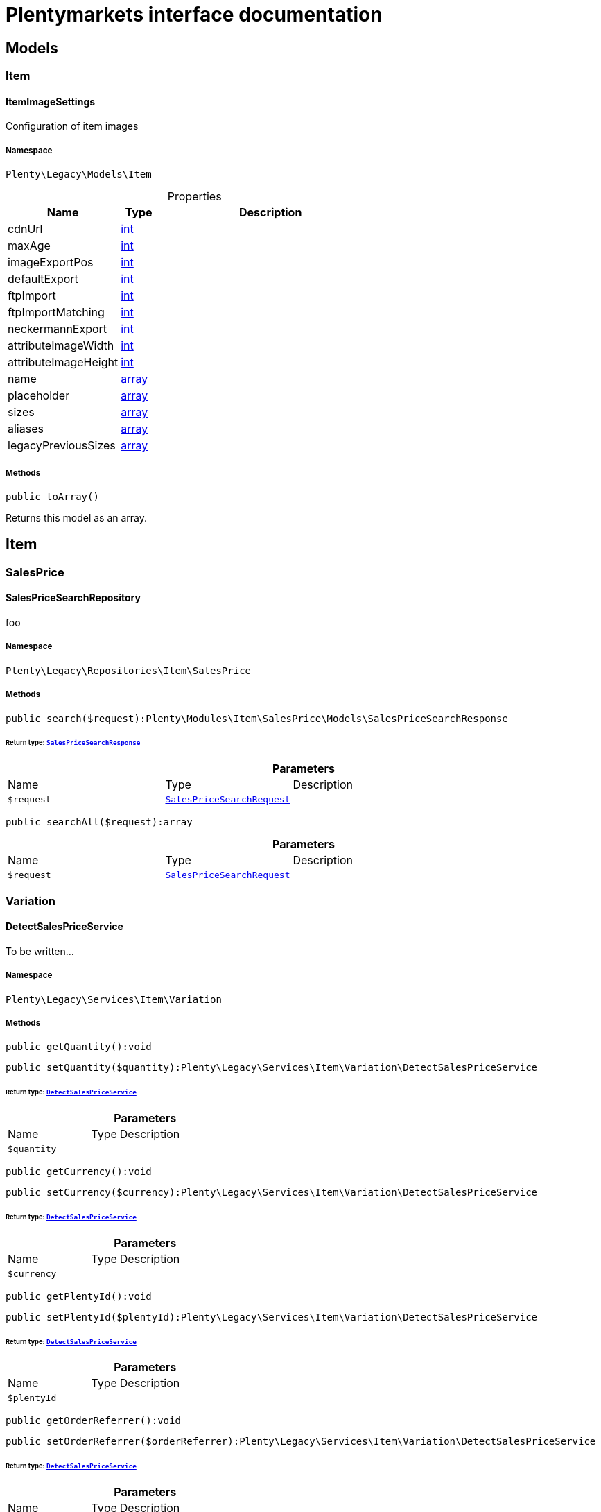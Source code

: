 :table-caption!:
:example-caption!:
:source-highlighter: prettify
:sectids!:
= Plentymarkets interface documentation


[[miscellaneous_models]]
== Models

[[miscellaneous_models_item]]
===  Item
[[miscellaneous_item_itemimagesettings]]
==== ItemImageSettings

Configuration of item images



===== Namespace

`Plenty\Legacy\Models\Item`





.Properties
[cols="3,1,6"]
|===
|Name |Type |Description

|cdnUrl
    |link:http://php.net/int[int^]
    a|
|maxAge
    |link:http://php.net/int[int^]
    a|
|imageExportPos
    |link:http://php.net/int[int^]
    a|
|defaultExport
    |link:http://php.net/int[int^]
    a|
|ftpImport
    |link:http://php.net/int[int^]
    a|
|ftpImportMatching
    |link:http://php.net/int[int^]
    a|
|neckermannExport
    |link:http://php.net/int[int^]
    a|
|attributeImageWidth
    |link:http://php.net/int[int^]
    a|
|attributeImageHeight
    |link:http://php.net/int[int^]
    a|
|name
    |link:http://php.net/array[array^]
    a|
|placeholder
    |link:http://php.net/array[array^]
    a|
|sizes
    |link:http://php.net/array[array^]
    a|
|aliases
    |link:http://php.net/array[array^]
    a|
|legacyPreviousSizes
    |link:http://php.net/array[array^]
    a|
|===


===== Methods

[source%nowrap, php]
[#toarray]
----

public toArray()

----







Returns this model as an array.

[[miscellaneous_item]]
== Item

[[miscellaneous_item_salesprice]]
===  SalesPrice
[[miscellaneous_salesprice_salespricesearchrepository]]
==== SalesPriceSearchRepository

foo



===== Namespace

`Plenty\Legacy\Repositories\Item\SalesPrice`






===== Methods

[source%nowrap, php]
[#search]
----

public search($request):Plenty\Modules\Item\SalesPrice\Models\SalesPriceSearchResponse

----




====== *Return type:*        xref:Item.adoc#item_models_salespricesearchresponse[`SalesPriceSearchResponse`]




.*Parameters*
[cols="3,1,6"]
|===
|Name |Type |Description
a|`$request`
|        xref:Item.adoc#item_models_salespricesearchrequest[`SalesPriceSearchRequest`]
a|
|===


[source%nowrap, php]
[#searchall]
----

public searchAll($request):array

----









.*Parameters*
[cols="3,1,6"]
|===
|Name |Type |Description
a|`$request`
|        xref:Item.adoc#item_models_salespricesearchrequest[`SalesPriceSearchRequest`]
a|
|===


[[miscellaneous_item_variation]]
===  Variation
[[miscellaneous_variation_detectsalespriceservice]]
==== DetectSalesPriceService

To be written...



===== Namespace

`Plenty\Legacy\Services\Item\Variation`






===== Methods

[source%nowrap, php]
[#getquantity]
----

public getQuantity():void

----









[source%nowrap, php]
[#setquantity]
----

public setQuantity($quantity):Plenty\Legacy\Services\Item\Variation\DetectSalesPriceService

----




====== *Return type:*        xref:Miscellaneous.adoc#miscellaneous_variation_detectsalespriceservice[`DetectSalesPriceService`]




.*Parameters*
[cols="3,1,6"]
|===
|Name |Type |Description
a|`$quantity`
|
a|
|===


[source%nowrap, php]
[#getcurrency]
----

public getCurrency():void

----









[source%nowrap, php]
[#setcurrency]
----

public setCurrency($currency):Plenty\Legacy\Services\Item\Variation\DetectSalesPriceService

----




====== *Return type:*        xref:Miscellaneous.adoc#miscellaneous_variation_detectsalespriceservice[`DetectSalesPriceService`]




.*Parameters*
[cols="3,1,6"]
|===
|Name |Type |Description
a|`$currency`
|
a|
|===


[source%nowrap, php]
[#getplentyid]
----

public getPlentyId():void

----









[source%nowrap, php]
[#setplentyid]
----

public setPlentyId($plentyId):Plenty\Legacy\Services\Item\Variation\DetectSalesPriceService

----




====== *Return type:*        xref:Miscellaneous.adoc#miscellaneous_variation_detectsalespriceservice[`DetectSalesPriceService`]




.*Parameters*
[cols="3,1,6"]
|===
|Name |Type |Description
a|`$plentyId`
|
a|
|===


[source%nowrap, php]
[#getorderreferrer]
----

public getOrderReferrer():void

----









[source%nowrap, php]
[#setorderreferrer]
----

public setOrderReferrer($orderReferrer):Plenty\Legacy\Services\Item\Variation\DetectSalesPriceService

----




====== *Return type:*        xref:Miscellaneous.adoc#miscellaneous_variation_detectsalespriceservice[`DetectSalesPriceService`]




.*Parameters*
[cols="3,1,6"]
|===
|Name |Type |Description
a|`$orderReferrer`
|
a|
|===


[source%nowrap, php]
[#getcustomerclass]
----

public getCustomerClass():void

----









[source%nowrap, php]
[#setcustomerclass]
----

public setCustomerClass($customerClass):Plenty\Legacy\Services\Item\Variation\DetectSalesPriceService

----




====== *Return type:*        xref:Miscellaneous.adoc#miscellaneous_variation_detectsalespriceservice[`DetectSalesPriceService`]




.*Parameters*
[cols="3,1,6"]
|===
|Name |Type |Description
a|`$customerClass`
|
a|
|===


[source%nowrap, php]
[#gettype]
----

public getType():void

----









[source%nowrap, php]
[#settype]
----

public setType($type):Plenty\Legacy\Services\Item\Variation\DetectSalesPriceService

----




====== *Return type:*        xref:Miscellaneous.adoc#miscellaneous_variation_detectsalespriceservice[`DetectSalesPriceService`]




.*Parameters*
[cols="3,1,6"]
|===
|Name |Type |Description
a|`$type`
|
a|
|===


[source%nowrap, php]
[#getcountryofdelivery]
----

public getCountryOfDelivery():void

----









[source%nowrap, php]
[#setcountryofdelivery]
----

public setCountryOfDelivery($countryOfDelivery):Plenty\Legacy\Services\Item\Variation\DetectSalesPriceService

----




====== *Return type:*        xref:Miscellaneous.adoc#miscellaneous_variation_detectsalespriceservice[`DetectSalesPriceService`]




.*Parameters*
[cols="3,1,6"]
|===
|Name |Type |Description
a|`$countryOfDelivery`
|
a|
|===


[source%nowrap, php]
[#getaccounttype]
----

public getAccountType():void

----









[source%nowrap, php]
[#setaccounttype]
----

public setAccountType($accountType):Plenty\Legacy\Services\Item\Variation\DetectSalesPriceService

----




====== *Return type:*        xref:Miscellaneous.adoc#miscellaneous_variation_detectsalespriceservice[`DetectSalesPriceService`]




.*Parameters*
[cols="3,1,6"]
|===
|Name |Type |Description
a|`$accountType`
|
a|
|===


[source%nowrap, php]
[#getaccountid]
----

public getAccountId():void

----









[source%nowrap, php]
[#setaccountid]
----

public setAccountId($accountId):Plenty\Legacy\Services\Item\Variation\DetectSalesPriceService

----




====== *Return type:*        xref:Miscellaneous.adoc#miscellaneous_variation_detectsalespriceservice[`DetectSalesPriceService`]




.*Parameters*
[cols="3,1,6"]
|===
|Name |Type |Description
a|`$accountId`
|
a|
|===


[source%nowrap, php]
[#detect]
----

public detect():void

----










[[miscellaneous_variation_salespriceservice]]
==== SalesPriceService

To be written...



===== Namespace

`Plenty\Legacy\Services\Item\Variation`






===== Methods

[source%nowrap, php]
[#getunitprice]
----

public getUnitPrice($lot, $price, $unit):array

----









.*Parameters*
[cols="3,1,6"]
|===
|Name |Type |Description
a|`$lot`
|link:http://php.net/float[float^]
a|

a|`$price`
|link:http://php.net/float[float^]
a|

a|`$unit`
|link:http://php.net/string[string^]
a|
|===


[[miscellaneous_log]]
== Log

[[miscellaneous_log_contracts]]
===  Contracts
[[miscellaneous_contracts_loggercontract]]
==== LoggerContract

The contract for the logger.



===== Namespace

`Plenty\Log\Contracts`






===== Methods

[source%nowrap, php]
[#report]
----

public report($code, $additionalInfo = null):void

----







Report information.

.*Parameters*
[cols="3,1,6"]
|===
|Name |Type |Description
a|`$code`
|link:http://php.net/string[string^]
a|

a|`$additionalInfo`
|
a|
|===


[source%nowrap, php]
[#debug]
----

public debug($code, $additionalInfo = null):void

----







Detailed debug information.

.*Parameters*
[cols="3,1,6"]
|===
|Name |Type |Description
a|`$code`
|link:http://php.net/string[string^]
a|

a|`$additionalInfo`
|
a|
|===


[source%nowrap, php]
[#info]
----

public info($code, $additionalInfo = null):void

----







Interesting events.

.*Parameters*
[cols="3,1,6"]
|===
|Name |Type |Description
a|`$code`
|link:http://php.net/string[string^]
a|

a|`$additionalInfo`
|
a|
|===


[source%nowrap, php]
[#notice]
----

public notice($code, $additionalInfo = null):void

----







Normal but significant events.

.*Parameters*
[cols="3,1,6"]
|===
|Name |Type |Description
a|`$code`
|link:http://php.net/string[string^]
a|

a|`$additionalInfo`
|
a|
|===


[source%nowrap, php]
[#warning]
----

public warning($code, $additionalInfo = null):void

----







Exceptional occurrences that are not errors.

.*Parameters*
[cols="3,1,6"]
|===
|Name |Type |Description
a|`$code`
|link:http://php.net/string[string^]
a|

a|`$additionalInfo`
|
a|
|===


[source%nowrap, php]
[#error]
----

public error($code, $additionalInfo = null):void

----







Runtime errors that do not require immediate action but should typically
be logged and monitored.

.*Parameters*
[cols="3,1,6"]
|===
|Name |Type |Description
a|`$code`
|link:http://php.net/string[string^]
a|

a|`$additionalInfo`
|
a|
|===


[source%nowrap, php]
[#critical]
----

public critical($code, $additionalInfo = null):void

----







Critical conditions.

.*Parameters*
[cols="3,1,6"]
|===
|Name |Type |Description
a|`$code`
|link:http://php.net/string[string^]
a|

a|`$additionalInfo`
|
a|
|===


[source%nowrap, php]
[#alert]
----

public alert($code, $additionalInfo = null):void

----







Action must be taken immediately.

.*Parameters*
[cols="3,1,6"]
|===
|Name |Type |Description
a|`$code`
|link:http://php.net/string[string^]
a|

a|`$additionalInfo`
|
a|
|===


[source%nowrap, php]
[#emergency]
----

public emergency($code, $additionalInfo = null):void

----







System is unusable.

.*Parameters*
[cols="3,1,6"]
|===
|Name |Type |Description
a|`$code`
|
a|

a|`$additionalInfo`
|
a|
|===


[source%nowrap, php]
[#logexception]
----

public logException($exception, $traceDepth = 3):void

----







Log exceptions.

.*Parameters*
[cols="3,1,6"]
|===
|Name |Type |Description
a|`$exception`
|
a|

a|`$traceDepth`
|link:http://php.net/int[int^]
a|The depth of the stack trace to be logged. Default is 3.
|===


[source%nowrap, php]
[#setreferencetype]
----

public setReferenceType($referenceType):Plenty\Log\Contracts\LoggerContract

----




====== *Return type:*        xref:Miscellaneous.adoc#miscellaneous_contracts_loggercontract[`LoggerContract`]


The reference type.

.*Parameters*
[cols="3,1,6"]
|===
|Name |Type |Description
a|`$referenceType`
|link:http://php.net/string[string^]
a|
|===


[source%nowrap, php]
[#setreferencevalue]
----

public setReferenceValue($referenceValue):Plenty\Log\Contracts\LoggerContract

----




====== *Return type:*        xref:Miscellaneous.adoc#miscellaneous_contracts_loggercontract[`LoggerContract`]


The reference value.

.*Parameters*
[cols="3,1,6"]
|===
|Name |Type |Description
a|`$referenceValue`
|
a|
|===


[source%nowrap, php]
[#addreference]
----

public addReference($referenceType, $referenceValue):Plenty\Log\Contracts\LoggerContract

----




====== *Return type:*        xref:Miscellaneous.adoc#miscellaneous_contracts_loggercontract[`LoggerContract`]


Add reference.

.*Parameters*
[cols="3,1,6"]
|===
|Name |Type |Description
a|`$referenceType`
|link:http://php.net/string[string^]
a|

a|`$referenceValue`
|link:http://php.net/int[int^]
a|
|===


[source%nowrap, php]
[#addplaceholder]
----

public addPlaceholder($placeholderName, $placeholderValue):Plenty\Log\Contracts\LoggerContract

----




====== *Return type:*        xref:Miscellaneous.adoc#miscellaneous_contracts_loggercontract[`LoggerContract`]


Add code placeholder.

.*Parameters*
[cols="3,1,6"]
|===
|Name |Type |Description
a|`$placeholderName`
|link:http://php.net/string[string^]
a|

a|`$placeholderValue`
|
a|
|===


[[miscellaneous_log_exceptions]]
===  Exceptions
[[miscellaneous_exceptions_referencetypeexception]]
==== ReferenceTypeException

Class ReferenceTypeException



===== Namespace

`Plenty\Log\Exceptions`






===== Methods

[source%nowrap, php]
[#__construct]
----

public __construct($message, $code, $previous = null):void

----









.*Parameters*
[cols="3,1,6"]
|===
|Name |Type |Description
a|`$message`
|link:http://php.net/string[string^]
a|

a|`$code`
|link:http://php.net/int[int^]
a|

a|`$previous`
|
a|
|===


[[miscellaneous_log_models]]
===  Models
[[miscellaneous_models_log]]
==== Log

The log entity model



===== Namespace

`Plenty\Log\Models`





.Properties
[cols="3,1,6"]
|===
|Name |Type |Description

|id
    |link:http://php.net/string[string^]
    a|The ID of the log entry
|createdAt
    |link:http://php.net/string[string^]
    a|The date when the log entry was created
|integration
    |link:http://php.net/string[string^]
    a|The integration key used for the log entry. Used as a first level allocation.
|identifier
    |link:http://php.net/string[string^]
    a|The identifier used for the log entry. Used as a second level allocation.
|code
    |link:http://php.net/string[string^]
    a|The code for this current log entry. For log entries with level "debug", "info", "notice", "warning" and "report" this needs to have an translation in order to be stored.
|referenceType
    |link:http://php.net/string[string^]
    a|Deprecated field, see the <code>references</code> field instead.
|referenceValue
    |
    a|Deprecated field, see the <code>references</code> field instead.
|level
    |link:http://php.net/string[string^]
    a|The level this current log entry belongs to. Notice! When storing log entries with level "report" the entries will actually be stored as level "info". The difference between "report" and "info" is that log entries with level "report" do not need prior activation.
|additionalInfo
    |
    a|Additional information that need to also be stored. Can be an int, string or object.
|callerFunction
    |link:http://php.net/string[string^]
    a|
|callerLine
    |link:http://php.net/int[int^]
    a|
|references
    |link:http://php.net/array[array^]
    a|All the reference types and values correlated with this log entry.
|===


===== Methods

[source%nowrap, php]
[#toarray]
----

public toArray()

----







Returns this model as an array.

[[miscellaneous_log_services]]
===  Services
[[miscellaneous_services_referencecontainer]]
==== ReferenceContainer

Register log reference types.



===== Namespace

`Plenty\Log\Services`






===== Methods

[source%nowrap, php]
[#add]
----

public add($referenceTypes):void

----







Use this method to add reference types.

.*Parameters*
[cols="3,1,6"]
|===
|Name |Type |Description
a|`$referenceTypes`
|link:http://php.net/array[array^]
a|
|===


[[miscellaneous_search]]
== Search

[[miscellaneous_search_contracts]]
===  Contracts
[[miscellaneous_contracts_logrepositorycontract]]
==== LogRepositoryContract

Contract for logs.



===== Namespace

`Plenty\Log\Search\Contracts`






===== Methods

[source%nowrap, php]
[#search]
----

public search($page = 1, $itemsPerPage = 50, $filters = [], $sortBy = &quot;createdAt&quot;, $sortOrder = &quot;desc&quot;, $with = []):Plenty\Repositories\Models\FilteredPaginatedResult

----




====== *Return type:*        xref:Miscellaneous.adoc#miscellaneous_models_filteredpaginatedresult[`FilteredPaginatedResult`]


Search logs with the given filters.

.*Parameters*
[cols="3,1,6"]
|===
|Name |Type |Description
a|`$page`
|link:http://php.net/int[int^]
a|

a|`$itemsPerPage`
|link:http://php.net/int[int^]
a|

a|`$filters`
|link:http://php.net/array[array^]
a|

a|`$sortBy`
|link:http://php.net/string[string^]
a|

a|`$sortOrder`
|link:http://php.net/string[string^]
a|

a|`$with`
|link:http://php.net/array[array^]
a|
|===


[source%nowrap, php]
[#get]
----

public get($id):Plenty\Log\Models\Log

----




====== *Return type:*        xref:Miscellaneous.adoc#miscellaneous_models_log[`Log`]


Get log entry by id.

.*Parameters*
[cols="3,1,6"]
|===
|Name |Type |Description
a|`$id`
|
a|
|===


[[miscellaneous_plenty]]
== Plenty

[[miscellaneous_plenty_plugin]]
===  Plugin
[[miscellaneous_plugin_application]]
==== Application

The main application



===== Namespace

`Plenty\Plugin`






===== Methods

[source%nowrap, php]
[#register]
----

public register($providerClassName):void

----







Register a service provider with the application.

.*Parameters*
[cols="3,1,6"]
|===
|Name |Type |Description
a|`$providerClassName`
|link:http://php.net/string[string^]
a|the classname with namespace of the provider
|===


[source%nowrap, php]
[#bind]
----

public bind($abstract, $concrete = null, $shared = false):void

----







Register a binding with the container.

.*Parameters*
[cols="3,1,6"]
|===
|Name |Type |Description
a|`$abstract`
|link:http://php.net/string[string^]
a|

a|`$concrete`
|link:http://php.net/string[string^]
a|

a|`$shared`
|link:http://php.net/bool[bool^]
a|
|===


[source%nowrap, php]
[#singleton]
----

public singleton($abstract, $concrete = null):void

----







Register a shared binding in the container.

.*Parameters*
[cols="3,1,6"]
|===
|Name |Type |Description
a|`$abstract`
|link:http://php.net/string[string^]
a|

a|`$concrete`
|link:http://php.net/string[string^]
a|
|===


[source%nowrap, php]
[#make]
----

public make($abstract, $parameters = []):void

----









.*Parameters*
[cols="3,1,6"]
|===
|Name |Type |Description
a|`$abstract`
|link:http://php.net/string[string^]
a|

a|`$parameters`
|link:http://php.net/array[array^]
a|
|===


[source%nowrap, php]
[#makewith]
----

public makeWith($abstract, $parameters = []):void

----









.*Parameters*
[cols="3,1,6"]
|===
|Name |Type |Description
a|`$abstract`
|link:http://php.net/string[string^]
a|

a|`$parameters`
|link:http://php.net/array[array^]
a|
|===


[source%nowrap, php]
[#abort]
----

public abort($code, $message = &quot;&quot;, $headers = []):void

----







Throw an HttpException with the given data.

.*Parameters*
[cols="3,1,6"]
|===
|Name |Type |Description
a|`$code`
|link:http://php.net/int[int^]
a|

a|`$message`
|link:http://php.net/string[string^]
a|

a|`$headers`
|link:http://php.net/array[array^]
a|
|===


[source%nowrap, php]
[#getwebstoreid]
----

public getWebstoreId():int

----







Returns current webstoreId

[source%nowrap, php]
[#getplentyid]
----

public getPlentyId():int

----









[source%nowrap, php]
[#isadminpreview]
----

public isAdminPreview():bool

----









[source%nowrap, php]
[#istemplatesafemode]
----

public isTemplateSafeMode():bool

----









[source%nowrap, php]
[#isbackendrequest]
----

public isBackendRequest():bool

----









[source%nowrap, php]
[#getpluginsetid]
----

public getPluginSetId():int

----









[source%nowrap, php]
[#geturlpath]
----

public getUrlPath($pluginName = &quot;&quot;):string

----







Returns the URL to the plugin resources

.*Parameters*
[cols="3,1,6"]
|===
|Name |Type |Description
a|`$pluginName`
|link:http://php.net/string[string^]
a|
|===


[source%nowrap, php]
[#getcdndomain]
----

public getCdnDomain():string

----







Returns the URL from the cdn

[source%nowrap, php]
[#getplentyhash]
----

public getPlentyHash():string

----







Returns the plentyHash


[[miscellaneous_plugin_cachingrepository]]
==== CachingRepository

caching repository



===== Namespace

`Plenty\Plugin`






===== Methods

[source%nowrap, php]
[#has]
----

public has($key):bool

----







Determine if an item exists in the cache.

.*Parameters*
[cols="3,1,6"]
|===
|Name |Type |Description
a|`$key`
|link:http://php.net/string[string^]
a|
|===


[source%nowrap, php]
[#get]
----

public get($key, $default = null):void

----







Retrieve an item from the cache by key.

.*Parameters*
[cols="3,1,6"]
|===
|Name |Type |Description
a|`$key`
|link:http://php.net/string[string^]
a|

a|`$default`
|
a|
|===


[source%nowrap, php]
[#many]
----

public many($keys):array

----







Retrieve multiple items from the cache by key.

.*Parameters*
[cols="3,1,6"]
|===
|Name |Type |Description
a|`$keys`
|link:http://php.net/array[array^]
a|
|===


[source%nowrap, php]
[#pull]
----

public pull($key, $default = null):void

----







Retrieve an item from the cache and delete it.

.*Parameters*
[cols="3,1,6"]
|===
|Name |Type |Description
a|`$key`
|link:http://php.net/string[string^]
a|

a|`$default`
|
a|
|===


[source%nowrap, php]
[#put]
----

public put($key, $value, $minutes = null):void

----







Store an item in the cache.

.*Parameters*
[cols="3,1,6"]
|===
|Name |Type |Description
a|`$key`
|link:http://php.net/string[string^]
a|

a|`$value`
|
a|

a|`$minutes`
|link:http://php.net/int[int^]
a|
|===


[source%nowrap, php]
[#putmany]
----

public putMany($values, $minutes):void

----







Store multiple items in the cache for a given number of minutes.

.*Parameters*
[cols="3,1,6"]
|===
|Name |Type |Description
a|`$values`
|link:http://php.net/array[array^]
a|

a|`$minutes`
|link:http://php.net/int[int^]
a|
|===


[source%nowrap, php]
[#add]
----

public add($key, $value, $minutes):bool

----







Store an item in the cache if the key does not exist.

.*Parameters*
[cols="3,1,6"]
|===
|Name |Type |Description
a|`$key`
|link:http://php.net/string[string^]
a|

a|`$value`
|
a|

a|`$minutes`
|link:http://php.net/int[int^]
a|
|===


[source%nowrap, php]
[#remember]
----

public remember($key, $minutes, $callback):void

----







Get an item from the cache, or store the default value.

.*Parameters*
[cols="3,1,6"]
|===
|Name |Type |Description
a|`$key`
|link:http://php.net/string[string^]
a|

a|`$minutes`
|link:http://php.net/int[int^]
a|

a|`$callback`
|link:http://php.net/callable[callable^]
a|
|===


[source%nowrap, php]
[#forget]
----

public forget($key):bool

----







Remove an item from the cache.

.*Parameters*
[cols="3,1,6"]
|===
|Name |Type |Description
a|`$key`
|link:http://php.net/string[string^]
a|
|===


[source%nowrap, php]
[#deletebyprefix]
----

public deleteByPrefix($prefix):void

----









.*Parameters*
[cols="3,1,6"]
|===
|Name |Type |Description
a|`$prefix`
|link:http://php.net/string[string^]
a|
|===


[source%nowrap, php]
[#getprefix]
----

public static getPrefix():string

----










[[miscellaneous_plugin_configrepository]]
==== ConfigRepository

configuration repository



===== Namespace

`Plenty\Plugin`






===== Methods

[source%nowrap, php]
[#has]
----

public has($key):bool

----







Determine if the given configuration value exists.

.*Parameters*
[cols="3,1,6"]
|===
|Name |Type |Description
a|`$key`
|link:http://php.net/string[string^]
a|
|===


[source%nowrap, php]
[#get]
----

public get($key, $default = null):mixed

----







Get the specified configuration value.

.*Parameters*
[cols="3,1,6"]
|===
|Name |Type |Description
a|`$key`
|link:http://php.net/string[string^]
a|

a|`$default`
|
a|
|===


[source%nowrap, php]
[#set]
----

public set($key, $value = null):void

----







Set a given configuration value.

.*Parameters*
[cols="3,1,6"]
|===
|Name |Type |Description
a|`$key`
|link:http://php.net/string[string^]
a|

a|`$value`
|
a|
|===


[source%nowrap, php]
[#prepend]
----

public prepend($key, $value):void

----







Prepend a value onto an array configuration value.

.*Parameters*
[cols="3,1,6"]
|===
|Name |Type |Description
a|`$key`
|link:http://php.net/string[string^]
a|

a|`$value`
|
a|
|===


[source%nowrap, php]
[#push]
----

public push($key, $value):void

----







Push a value onto an array configuration value.

.*Parameters*
[cols="3,1,6"]
|===
|Name |Type |Description
a|`$key`
|link:http://php.net/string[string^]
a|

a|`$value`
|
a|
|===


[source%nowrap, php]
[#getprefix]
----

public static getPrefix():string

----










[[miscellaneous_plugin_controller]]
==== Controller

Controller



===== Namespace

`Plenty\Plugin`






===== Methods

[source%nowrap, php]
[#__construct]
----

public __construct():void

----







Controller constructor.


[[miscellaneous_plugin_dataexchangeserviceprovider]]
==== DataExchangeServiceProvider

Data Exchange service provider



===== Namespace

`Plenty\Plugin`






===== Methods

[source%nowrap, php]
[#getapplication]
----

public getApplication():Plenty\Plugin\Application

----




====== *Return type:*        xref:Miscellaneous.adoc#miscellaneous_plugin_application[`Application`]




[source%nowrap, php]
[#geteventdispatcher]
----

public getEventDispatcher():Plenty\Plugin\Events\Dispatcher

----




====== *Return type:*        xref:Miscellaneous.adoc#miscellaneous_events_dispatcher[`Dispatcher`]





[[miscellaneous_plugin_middleware]]
==== Middleware

Middleware



===== Namespace

`Plenty\Plugin`






===== Methods

[source%nowrap, php]
[#before]
----

public before($request):void

----









.*Parameters*
[cols="3,1,6"]
|===
|Name |Type |Description
a|`$request`
|        xref:Miscellaneous.adoc#miscellaneous_http_request[`Request`]
a|
|===


[source%nowrap, php]
[#after]
----

public after($request, $response):Plenty\Plugin\Http\Response

----




====== *Return type:*        xref:Miscellaneous.adoc#miscellaneous_http_response[`Response`]




.*Parameters*
[cols="3,1,6"]
|===
|Name |Type |Description
a|`$request`
|        xref:Miscellaneous.adoc#miscellaneous_http_request[`Request`]
a|

a|`$response`
|        xref:Miscellaneous.adoc#miscellaneous_http_response[`Response`]
a|
|===



[[miscellaneous_plugin_routeserviceprovider]]
==== RouteServiceProvider

Route service provider



===== Namespace

`Plenty\Plugin`






===== Methods

[source%nowrap, php]
[#getapplication]
----

public getApplication():Plenty\Plugin\Application

----




====== *Return type:*        xref:Miscellaneous.adoc#miscellaneous_plugin_application[`Application`]




[source%nowrap, php]
[#geteventdispatcher]
----

public getEventDispatcher():Plenty\Plugin\Events\Dispatcher

----




====== *Return type:*        xref:Miscellaneous.adoc#miscellaneous_events_dispatcher[`Dispatcher`]





[[miscellaneous_plugin_serviceprovider]]
==== ServiceProvider

Service provider for plugins



===== Namespace

`Plenty\Plugin`






===== Methods

[source%nowrap, php]
[#addglobalmiddleware]
----

public addGlobalMiddleware($middleware):void

----







Add a new middleware to end of the stack if it does not already exist.

.*Parameters*
[cols="3,1,6"]
|===
|Name |Type |Description
a|`$middleware`
|link:http://php.net/string[string^]
a|
|===


[source%nowrap, php]
[#getapplication]
----

public getApplication():Plenty\Plugin\Application

----




====== *Return type:*        xref:Miscellaneous.adoc#miscellaneous_plugin_application[`Application`]




[source%nowrap, php]
[#geteventdispatcher]
----

public getEventDispatcher():Plenty\Plugin\Events\Dispatcher

----




====== *Return type:*        xref:Miscellaneous.adoc#miscellaneous_events_dispatcher[`Dispatcher`]





[[miscellaneous_plugin_sessionrepository]]
==== SessionRepository

session repository



===== Namespace

`Plenty\Plugin`






===== Methods

[source%nowrap, php]
[#has]
----

public has($key):bool

----







Determine if the given session value exists.

.*Parameters*
[cols="3,1,6"]
|===
|Name |Type |Description
a|`$key`
|link:http://php.net/string[string^]
a|
|===


[source%nowrap, php]
[#get]
----

public get($key, $default = null):void

----







Get the specified session value.

.*Parameters*
[cols="3,1,6"]
|===
|Name |Type |Description
a|`$key`
|link:http://php.net/string[string^]
a|

a|`$default`
|
a|
|===


[source%nowrap, php]
[#set]
----

public set($key, $value = null):void

----







Set a given session value.

.*Parameters*
[cols="3,1,6"]
|===
|Name |Type |Description
a|`$key`
|link:http://php.net/string[string^]
a|

a|`$value`
|
a|
|===


[source%nowrap, php]
[#prepend]
----

public prepend($key, $value):void

----







Prepend a value onto an array session value.

.*Parameters*
[cols="3,1,6"]
|===
|Name |Type |Description
a|`$key`
|link:http://php.net/string[string^]
a|

a|`$value`
|
a|
|===


[source%nowrap, php]
[#push]
----

public push($key, $value):void

----







Push a value onto an array session value.

.*Parameters*
[cols="3,1,6"]
|===
|Name |Type |Description
a|`$key`
|link:http://php.net/string[string^]
a|

a|`$value`
|
a|
|===


[source%nowrap, php]
[#getprefix]
----

public static getPrefix():string

----









[[miscellaneous_plenty_validation]]
===  Validation
[[miscellaneous_validation_dummyattribute]]
==== DummyAttribute

Dummy Attribute Class



===== Namespace

`Plenty\Validation`






===== Methods

[source%nowrap, php]
[#getattributename]
----

public getAttributeName():string

----







Returns the attribute&#039;s name

[source%nowrap, php]
[#setattributename]
----

public setAttributeName($attributeName):Plenty\Validation

----




====== *Return type:*        xref:Miscellaneous.adoc#miscellaneous_plenty_validation[`Validation`]


Sets the attribute&#039;s name

.*Parameters*
[cols="3,1,6"]
|===
|Name |Type |Description
a|`$attributeName`
|link:http://php.net/string[string^]
a|
|===


[source%nowrap, php]
[#accepted]
----

public accepted():Plenty\Validation

----




====== *Return type:*        xref:Miscellaneous.adoc#miscellaneous_plenty_validation[`Validation`]


The field under validation must be yes, on, 1, or true. This is useful for validating &quot;Terms of Service&quot; acceptance.

[source%nowrap, php]
[#activeurl]
----

public activeUrl():Plenty\Validation

----




====== *Return type:*        xref:Miscellaneous.adoc#miscellaneous_plenty_validation[`Validation`]


The field under validation must be a valid URL according to the checkdnsrr PHP function.

[source%nowrap, php]
[#dateafter]
----

public dateAfter($fieldNameOrTimeStr):Plenty\Validation

----




====== *Return type:*        xref:Miscellaneous.adoc#miscellaneous_plenty_validation[`Validation`]


The field under validation must be a value after a given date. The dates will be passed into the strtotime PHP function.

.*Parameters*
[cols="3,1,6"]
|===
|Name |Type |Description
a|`$fieldNameOrTimeStr`
|link:http://php.net/string[string^]
a|
|===


[source%nowrap, php]
[#alphabetic]
----

public alphabetic():Plenty\Validation

----




====== *Return type:*        xref:Miscellaneous.adoc#miscellaneous_plenty_validation[`Validation`]


The field under validation must be entirely alphabetic characters.

[source%nowrap, php]
[#alphadash]
----

public alphaDash():Plenty\Validation

----




====== *Return type:*        xref:Miscellaneous.adoc#miscellaneous_plenty_validation[`Validation`]


The field under validation may have alpha-numeric characters, as well as dashes and underscores.

[source%nowrap, php]
[#alphanum]
----

public alphaNum():Plenty\Validation

----




====== *Return type:*        xref:Miscellaneous.adoc#miscellaneous_plenty_validation[`Validation`]


The field under validation must be entirely alpha-numeric characters.

[source%nowrap, php]
[#isarray]
----

public isArray():Plenty\Validation

----




====== *Return type:*        xref:Miscellaneous.adoc#miscellaneous_plenty_validation[`Validation`]


The field under validation must be a PHP array.

[source%nowrap, php]
[#datebefore]
----

public dateBefore($fieldNameOrTimeStr):Plenty\Validation

----




====== *Return type:*        xref:Miscellaneous.adoc#miscellaneous_plenty_validation[`Validation`]


The field under validation must be a value preceding the given date. The dates will be passed into the PHP strtotime function.

.*Parameters*
[cols="3,1,6"]
|===
|Name |Type |Description
a|`$fieldNameOrTimeStr`
|link:http://php.net/string[string^]
a|
|===


[source%nowrap, php]
[#between]
----

public between($min, $max):Plenty\Validation

----




====== *Return type:*        xref:Miscellaneous.adoc#miscellaneous_plenty_validation[`Validation`]


The field under validation must have a size between the given min and max. Strings, numerics, and files are evaluated in the same fashion as the size rule.

.*Parameters*
[cols="3,1,6"]
|===
|Name |Type |Description
a|`$min`
|link:http://php.net/int[int^]
a|

a|`$max`
|link:http://php.net/int[int^]
a|
|===


[source%nowrap, php]
[#boolean]
----

public boolean():Plenty\Validation

----




====== *Return type:*        xref:Miscellaneous.adoc#miscellaneous_plenty_validation[`Validation`]


The field under validation must be able to be cast as a boolean. Accepted input are true, false, 1, 0, &quot;1&quot;, and &quot;0&quot;.

[source%nowrap, php]
[#confirmed]
----

public confirmed():Plenty\Validation

----




====== *Return type:*        xref:Miscellaneous.adoc#miscellaneous_plenty_validation[`Validation`]


The field under validation must have a matching field of foo_confirmation. For example, if the field under validation is password,
a matching password_confirmation field must be present in the input.

[source%nowrap, php]
[#date]
----

public date():Plenty\Validation

----




====== *Return type:*        xref:Miscellaneous.adoc#miscellaneous_plenty_validation[`Validation`]


The field under validation must be a valid date according to the strtotime PHP function.

[source%nowrap, php]
[#present]
----

public present():Plenty\Validation

----




====== *Return type:*        xref:Miscellaneous.adoc#miscellaneous_plenty_validation[`Validation`]


Validate that an attribute exists even if not filled.

[source%nowrap, php]
[#dateformat]
----

public dateFormat($format):Plenty\Validation

----




====== *Return type:*        xref:Miscellaneous.adoc#miscellaneous_plenty_validation[`Validation`]


The field under validation must match the given format. The format will be evaluated using the PHP date_parse_from_format function.

.*Parameters*
[cols="3,1,6"]
|===
|Name |Type |Description
a|`$format`
|link:http://php.net/string[string^]
a|
|===


[source%nowrap, php]
[#different]
----

public different($fieldName):Plenty\Validation

----




====== *Return type:*        xref:Miscellaneous.adoc#miscellaneous_plenty_validation[`Validation`]


The field under validation must have a different value than field.

.*Parameters*
[cols="3,1,6"]
|===
|Name |Type |Description
a|`$fieldName`
|link:http://php.net/string[string^]
a|
|===


[source%nowrap, php]
[#digits]
----

public digits($count):Plenty\Validation

----




====== *Return type:*        xref:Miscellaneous.adoc#miscellaneous_plenty_validation[`Validation`]


The field under validation must be numeric and must have an exact length of $count.

.*Parameters*
[cols="3,1,6"]
|===
|Name |Type |Description
a|`$count`
|link:http://php.net/int[int^]
a|
|===


[source%nowrap, php]
[#digitsbetween]
----

public digitsBetween($min, $max):Plenty\Validation

----




====== *Return type:*        xref:Miscellaneous.adoc#miscellaneous_plenty_validation[`Validation`]


The field under validation must have a length between the given min and max.

.*Parameters*
[cols="3,1,6"]
|===
|Name |Type |Description
a|`$min`
|link:http://php.net/int[int^]
a|

a|`$max`
|link:http://php.net/int[int^]
a|
|===


[source%nowrap, php]
[#email]
----

public email():Plenty\Validation

----




====== *Return type:*        xref:Miscellaneous.adoc#miscellaneous_plenty_validation[`Validation`]


The field under validation must be formatted as an e-mail address.

[source%nowrap, php]
[#exists]
----

public exists($table, $columns = []):Plenty\Validation

----




====== *Return type:*        xref:Miscellaneous.adoc#miscellaneous_plenty_validation[`Validation`]


The field under validation must exist on a given database table.

.*Parameters*
[cols="3,1,6"]
|===
|Name |Type |Description
a|`$table`
|link:http://php.net/string[string^]
a|

a|`$columns`
|link:http://php.net/array[array^]
a|
|===


[source%nowrap, php]
[#image]
----

public image():Plenty\Validation

----




====== *Return type:*        xref:Miscellaneous.adoc#miscellaneous_plenty_validation[`Validation`]


The file under validation must be an image (jpeg, png, bmp, gif, or svg)

[source%nowrap, php]
[#in]
----

public in($values):Plenty\Validation

----




====== *Return type:*        xref:Miscellaneous.adoc#miscellaneous_plenty_validation[`Validation`]


The field under validation must be included in the given list of values.

.*Parameters*
[cols="3,1,6"]
|===
|Name |Type |Description
a|`$values`
|link:http://php.net/array[array^]
a|
|===


[source%nowrap, php]
[#integer]
----

public integer():Plenty\Validation

----




====== *Return type:*        xref:Miscellaneous.adoc#miscellaneous_plenty_validation[`Validation`]


The field under validation must be an integer.

[source%nowrap, php]
[#ip]
----

public ip():Plenty\Validation

----




====== *Return type:*        xref:Miscellaneous.adoc#miscellaneous_plenty_validation[`Validation`]


The field under validation must be an IP address.

[source%nowrap, php]
[#json]
----

public json():Plenty\Validation

----




====== *Return type:*        xref:Miscellaneous.adoc#miscellaneous_plenty_validation[`Validation`]


The field under validation must a valid JSON string.

[source%nowrap, php]
[#max]
----

public max($value):Plenty\Validation

----




====== *Return type:*        xref:Miscellaneous.adoc#miscellaneous_plenty_validation[`Validation`]


The field under validation must be less than or equal to a maximum value. Strings, numerics, and files are evaluated in the same fashion as the size rule.

.*Parameters*
[cols="3,1,6"]
|===
|Name |Type |Description
a|`$value`
|link:http://php.net/int[int^]
a|
|===


[source%nowrap, php]
[#mimetypes]
----

public mimeTypes($types):Plenty\Validation

----




====== *Return type:*        xref:Miscellaneous.adoc#miscellaneous_plenty_validation[`Validation`]


The file under validation must have a MIME type corresponding to one of the listed extensions.

.*Parameters*
[cols="3,1,6"]
|===
|Name |Type |Description
a|`$types`
|link:http://php.net/array[array^]
a|
|===


[source%nowrap, php]
[#min]
----

public min($value):Plenty\Validation

----




====== *Return type:*        xref:Miscellaneous.adoc#miscellaneous_plenty_validation[`Validation`]


The field under validation must have a minimum value. Strings, numerics, and files are evaluated in the same fashion as the size rule.

.*Parameters*
[cols="3,1,6"]
|===
|Name |Type |Description
a|`$value`
|link:http://php.net/int[int^]
a|
|===


[source%nowrap, php]
[#notin]
----

public notIn($values):Plenty\Validation

----




====== *Return type:*        xref:Miscellaneous.adoc#miscellaneous_plenty_validation[`Validation`]


The field under validation must not be included in the given list of values.

.*Parameters*
[cols="3,1,6"]
|===
|Name |Type |Description
a|`$values`
|
a|
|===


[source%nowrap, php]
[#numeric]
----

public numeric():Plenty\Validation

----




====== *Return type:*        xref:Miscellaneous.adoc#miscellaneous_plenty_validation[`Validation`]


The field under validation must be numeric.

[source%nowrap, php]
[#regex]
----

public regex($pattern):Plenty\Validation

----




====== *Return type:*        xref:Miscellaneous.adoc#miscellaneous_plenty_validation[`Validation`]


The field under validation must match the given regular expression.

.*Parameters*
[cols="3,1,6"]
|===
|Name |Type |Description
a|`$pattern`
|link:http://php.net/string[string^]
a|
|===


[source%nowrap, php]
[#required]
----

public required():Plenty\Validation

----




====== *Return type:*        xref:Miscellaneous.adoc#miscellaneous_plenty_validation[`Validation`]


The field under validation must be present in the input data and not empty. A field is considered &quot;empty&quot; is one of the following conditions are true:
The value is null.

[source%nowrap, php]
[#requiredif]
----

public requiredIf($fieldName, $value):Plenty\Validation

----




====== *Return type:*        xref:Miscellaneous.adoc#miscellaneous_plenty_validation[`Validation`]


The field under validation must be present if the anotherfield field is equal to any value.

.*Parameters*
[cols="3,1,6"]
|===
|Name |Type |Description
a|`$fieldName`
|link:http://php.net/string[string^]
a|

a|`$value`
|
a|
|===


[source%nowrap, php]
[#requiredunless]
----

public requiredUnless($fieldName, $value):Plenty\Validation

----




====== *Return type:*        xref:Miscellaneous.adoc#miscellaneous_plenty_validation[`Validation`]


The field under validation must be present unless the anotherfield field is equal to any value.

.*Parameters*
[cols="3,1,6"]
|===
|Name |Type |Description
a|`$fieldName`
|link:http://php.net/string[string^]
a|

a|`$value`
|link:http://php.net/string[string^]
a|
|===


[source%nowrap, php]
[#requiredwith]
----

public requiredWith($fieldNames):Plenty\Validation

----




====== *Return type:*        xref:Miscellaneous.adoc#miscellaneous_plenty_validation[`Validation`]


The field under validation must be present only if any of the other specified fields are present.

.*Parameters*
[cols="3,1,6"]
|===
|Name |Type |Description
a|`$fieldNames`
|link:http://php.net/array[array^]
a|
|===


[source%nowrap, php]
[#requiredwithall]
----

public requiredWithAll($fieldNames):Plenty\Validation

----




====== *Return type:*        xref:Miscellaneous.adoc#miscellaneous_plenty_validation[`Validation`]


required_with_all

.*Parameters*
[cols="3,1,6"]
|===
|Name |Type |Description
a|`$fieldNames`
|link:http://php.net/array[array^]
a|
|===


[source%nowrap, php]
[#requiredwithout]
----

public requiredWithout($fieldNames):Plenty\Validation

----




====== *Return type:*        xref:Miscellaneous.adoc#miscellaneous_plenty_validation[`Validation`]


The field under validation must be present only when any of the other specified fields are not present.

.*Parameters*
[cols="3,1,6"]
|===
|Name |Type |Description
a|`$fieldNames`
|link:http://php.net/array[array^]
a|
|===


[source%nowrap, php]
[#requiredwithoutall]
----

public requiredWithoutAll($fieldNames):Plenty\Validation

----




====== *Return type:*        xref:Miscellaneous.adoc#miscellaneous_plenty_validation[`Validation`]


The field under validation must be present only when all of the other specified fields are not present.

.*Parameters*
[cols="3,1,6"]
|===
|Name |Type |Description
a|`$fieldNames`
|link:http://php.net/array[array^]
a|
|===


[source%nowrap, php]
[#notlike]
----

public notLike($fieldName):Plenty\Validation

----




====== *Return type:*        xref:Miscellaneous.adoc#miscellaneous_plenty_validation[`Validation`]


The field under validation must be not like the specified name.

.*Parameters*
[cols="3,1,6"]
|===
|Name |Type |Description
a|`$fieldName`
|link:http://php.net/string[string^]
a|
|===


[source%nowrap, php]
[#same]
----

public same($fieldName):Plenty\Validation

----




====== *Return type:*        xref:Miscellaneous.adoc#miscellaneous_plenty_validation[`Validation`]


The given field must match the field under validation.

.*Parameters*
[cols="3,1,6"]
|===
|Name |Type |Description
a|`$fieldName`
|link:http://php.net/string[string^]
a|
|===


[source%nowrap, php]
[#size]
----

public size($value):Plenty\Validation

----




====== *Return type:*        xref:Miscellaneous.adoc#miscellaneous_plenty_validation[`Validation`]


The field under validation must have a size matching the given value. For string data, value corresponds to the number of characters.

.*Parameters*
[cols="3,1,6"]
|===
|Name |Type |Description
a|`$value`
|link:http://php.net/int[int^]
a|
|===


[source%nowrap, php]
[#string]
----

public string():Plenty\Validation

----




====== *Return type:*        xref:Miscellaneous.adoc#miscellaneous_plenty_validation[`Validation`]


The field under validation must be a string.

[source%nowrap, php]
[#timezone]
----

public timezone():Plenty\Validation

----




====== *Return type:*        xref:Miscellaneous.adoc#miscellaneous_plenty_validation[`Validation`]


The field under validation must be a valid timezone identifier according to the timezone_identifiers_list PHP function.

[source%nowrap, php]
[#unique]
----

public unique($table, $column, $except = null, $idColumn = null):Plenty\Validation

----




====== *Return type:*        xref:Miscellaneous.adoc#miscellaneous_plenty_validation[`Validation`]


The field under validation must be unique on a given database table. If the column option is not specified, the field name will be used.

.*Parameters*
[cols="3,1,6"]
|===
|Name |Type |Description
a|`$table`
|link:http://php.net/string[string^]
a|

a|`$column`
|link:http://php.net/string[string^]
a|

a|`$except`
|link:http://php.net/string[string^]
a|

a|`$idColumn`
|link:http://php.net/string[string^]
a|
|===


[source%nowrap, php]
[#url]
----

public url():Plenty\Validation

----




====== *Return type:*        xref:Miscellaneous.adoc#miscellaneous_plenty_validation[`Validation`]


The field under validation must be a valid URL according to PHP&#039;s filter_var function.

[source%nowrap, php]
[#sometimes]
----

public sometimes():Plenty\Validation

----




====== *Return type:*        xref:Miscellaneous.adoc#miscellaneous_plenty_validation[`Validation`]


In some situations, you may wish to run validation checks against a field only if that field is present in the input array. To quickly accomplish this, add the sometimes rule.

[source%nowrap, php]
[#nullable]
----

public nullable():Plenty\Validation

----




====== *Return type:*        xref:Miscellaneous.adoc#miscellaneous_plenty_validation[`Validation`]


The field under validation may be null. This is particularly useful when validating primitive such as strings
and integers that can contain null values.

[source%nowrap, php]
[#generaterulescontent]
----

public generateRulesContent():void

----







Returns all rules connected to the attribute

[source%nowrap, php]
[#datew3c]
----

public dateW3C($allowTimestamps = false):Plenty\Validation

----




====== *Return type:*        xref:Miscellaneous.adoc#miscellaneous_plenty_validation[`Validation`]


The field under validation must be a valid w3c formated date time string.

.*Parameters*
[cols="3,1,6"]
|===
|Name |Type |Description
a|`$allowTimestamps`
|link:http://php.net/bool[bool^]
a|Allow timestamps as a valid format as well.
|===


[source%nowrap, php]
[#intimestamprange]
----

public inTimestampRange():Plenty\Validation

----




====== *Return type:*        xref:Miscellaneous.adoc#miscellaneous_plenty_validation[`Validation`]


The field under validation must be a w3c formated date time string that is in the MySQL timestamp range (1970 to 2037).

[source%nowrap, php]
[#customrule]
----

public customRule($rule, $params):Plenty\Validation

----




====== *Return type:*        xref:Miscellaneous.adoc#miscellaneous_plenty_validation[`Validation`]


Add custom Role

.*Parameters*
[cols="3,1,6"]
|===
|Name |Type |Description
a|`$rule`
|link:http://php.net/string[string^]
a|

a|`$params`
|link:http://php.net/array[array^]
a|
|===


[source%nowrap, php]
[#validplentyid]
----

public validPlentyId():Plenty\Validation

----




====== *Return type:*        xref:Miscellaneous.adoc#miscellaneous_plenty_validation[`Validation`]


The field under validation must be a valid plentyId.

[source%nowrap, php]
[#validplentyurl]
----

public validPlentyUrl():Plenty\Validation

----




====== *Return type:*        xref:Miscellaneous.adoc#miscellaneous_plenty_validation[`Validation`]


The field must be a valid URL.

[source%nowrap, php]
[#validplentydomain]
----

public validPlentyDomain():Plenty\Validation

----




====== *Return type:*        xref:Miscellaneous.adoc#miscellaneous_plenty_validation[`Validation`]


Custom validation rule for checking the existence of a given domain.

[source%nowrap, php]
[#typefromdb]
----

public typeFromDb($table, $column, $attribute, $comparisonKey = &quot;id&quot;):Plenty\Validation

----




====== *Return type:*        xref:Miscellaneous.adoc#miscellaneous_plenty_validation[`Validation`]


The field under validation must have the type specified in the database.

.*Parameters*
[cols="3,1,6"]
|===
|Name |Type |Description
a|`$table`
|link:http://php.net/string[string^]
a|The table with the data type

a|`$column`
|link:http://php.net/string[string^]
a|The column with the data type

a|`$attribute`
|link:http://php.net/string[string^]
a|The attribute in the validator with the key

a|`$comparisonKey`
|link:http://php.net/string[string^]
a|The column to in $table to compare $attribute to. Default is 'id'.
|===


[source%nowrap, php]
[#hexcolor]
----

public hexColor():void

----







The field under validation must be a valid HEX color (like &quot;#a3d&quot; or &quot;#a0787c&quot;).

[source%nowrap, php]
[#rgbcolor]
----

public rgbColor():void

----







The field under validation must be a valid RGB or RGBA color (like &quot;rgb(0, 200, 150)&quot; or &quot;rgba(0, 200, 150, 0.52)&quot;).

[source%nowrap, php]
[#csscolor]
----

public cssColor():void

----







The field under validation must be a valid predefined CSS color (like &quot;aquamarine&quot; or &quot;skyblue&quot;).

[source%nowrap, php]
[#color]
----

public color():void

----







The field under validation must be a valid color (HEX like &quot;#a0787c&quot;, RGB like &quot;rgb(0, 200, 150)&quot; or CSS like &quot;aquamarine&quot;)

[source%nowrap, php]
[#uuid5]
----

public uuid5():void

----







The field under validation must be a valid UUID version 5.

[source%nowrap, php]
[#validdbtype]
----

public validDbType():Plenty\Validation

----




====== *Return type:*        xref:Miscellaneous.adoc#miscellaneous_plenty_validation[`Validation`]


The field under validation must be a valid data type used by the validation rule &#039;typeFromDb&#039;.

[source%nowrap, php]
[#validcurrency]
----

public validCurrency():Plenty\Validation

----




====== *Return type:*        xref:Miscellaneous.adoc#miscellaneous_plenty_validation[`Validation`]


The field under validation must be a valid currency string (e.g. &#039;EUR&#039;).

[source%nowrap, php]
[#validboardtaskreferencevalue]
----

public validBoardTaskReferenceValue():Plenty\Validation

----




====== *Return type:*        xref:Miscellaneous.adoc#miscellaneous_plenty_validation[`Validation`]


The field under validation must be a valid board task reference type (e.g. {@link BoardTaskReferenceType::CONTACT}).

[source%nowrap, php]
[#validphonenumber]
----

public validPhoneNumber($option):Plenty\Validation

----




====== *Return type:*        xref:Miscellaneous.adoc#miscellaneous_plenty_validation[`Validation`]


The field under validation must be a valid phone number

.*Parameters*
[cols="3,1,6"]
|===
|Name |Type |Description
a|`$option`
|link:http://php.net/string[string^]
a|
|===


[source%nowrap, php]
[#validmailaddress]
----

public validMailAddress():Plenty\Validation

----




====== *Return type:*        xref:Miscellaneous.adoc#miscellaneous_plenty_validation[`Validation`]


The field under validation must be a valid mail address

[source%nowrap, php]
[#arraykeysinlist]
----

public arrayKeysInList($acceptedKeysList):Plenty\Validation

----




====== *Return type:*        xref:Miscellaneous.adoc#miscellaneous_plenty_validation[`Validation`]


The field under validation must be an array and must contain only the keys in the provided accepted list.

.*Parameters*
[cols="3,1,6"]
|===
|Name |Type |Description
a|`$acceptedKeysList`
|
a|
|===



[[miscellaneous_validation_rulescollection]]
==== RulesCollection

RulesCollection represents a collection of rules connected to an attribute



===== Namespace

`Plenty\Validation`






===== Methods

[source%nowrap, php]
[#add]
----

public add($attributeName):Plenty\Validation\Contracts\Attribute

----




====== *Return type:*        xref:Miscellaneous.adoc#miscellaneous_contracts_attribute[`Attribute`]


Add attribute without type

.*Parameters*
[cols="3,1,6"]
|===
|Name |Type |Description
a|`$attributeName`
|link:http://php.net/string[string^]
a|
|===


[source%nowrap, php]
[#addconditional]
----

public addConditional($attributeName, $required):Plenty\Validation\Contracts\Attribute

----




====== *Return type:*        xref:Miscellaneous.adoc#miscellaneous_contracts_attribute[`Attribute`]


Add attribute without type (with or without requirement)

.*Parameters*
[cols="3,1,6"]
|===
|Name |Type |Description
a|`$attributeName`
|link:http://php.net/string[string^]
a|

a|`$required`
|link:http://php.net/bool[bool^]
a|
|===


[source%nowrap, php]
[#addint]
----

public addInt($attributeName, $required = false):Plenty\Validation\Contracts\Attribute

----




====== *Return type:*        xref:Miscellaneous.adoc#miscellaneous_contracts_attribute[`Attribute`]


Add int attribute

.*Parameters*
[cols="3,1,6"]
|===
|Name |Type |Description
a|`$attributeName`
|link:http://php.net/string[string^]
a|

a|`$required`
|link:http://php.net/bool[bool^]
a|
|===


[source%nowrap, php]
[#addnumeric]
----

public addNumeric($attributeName, $required = false):Plenty\Validation\Contracts\Attribute

----




====== *Return type:*        xref:Miscellaneous.adoc#miscellaneous_contracts_attribute[`Attribute`]


Add numeric attribute

.*Parameters*
[cols="3,1,6"]
|===
|Name |Type |Description
a|`$attributeName`
|link:http://php.net/string[string^]
a|

a|`$required`
|link:http://php.net/bool[bool^]
a|
|===


[source%nowrap, php]
[#adddate]
----

public addDate($attributeName, $required = false):Plenty\Validation\Contracts\Attribute

----




====== *Return type:*        xref:Miscellaneous.adoc#miscellaneous_contracts_attribute[`Attribute`]


Add date attribute

.*Parameters*
[cols="3,1,6"]
|===
|Name |Type |Description
a|`$attributeName`
|link:http://php.net/string[string^]
a|

a|`$required`
|link:http://php.net/bool[bool^]
a|
|===


[source%nowrap, php]
[#addbool]
----

public addBool($attributeName, $required = false):Plenty\Validation\Contracts\Attribute

----




====== *Return type:*        xref:Miscellaneous.adoc#miscellaneous_contracts_attribute[`Attribute`]


Add bool attribute

.*Parameters*
[cols="3,1,6"]
|===
|Name |Type |Description
a|`$attributeName`
|link:http://php.net/string[string^]
a|

a|`$required`
|link:http://php.net/bool[bool^]
a|
|===


[source%nowrap, php]
[#addstring]
----

public addString($attributeName, $required = false):Plenty\Validation\Contracts\Attribute

----




====== *Return type:*        xref:Miscellaneous.adoc#miscellaneous_contracts_attribute[`Attribute`]


Add string attribute

.*Parameters*
[cols="3,1,6"]
|===
|Name |Type |Description
a|`$attributeName`
|link:http://php.net/string[string^]
a|

a|`$required`
|link:http://php.net/bool[bool^]
a|
|===


[source%nowrap, php]
[#sometimes]
----

public sometimes($attributeName, $condition):Plenty\Validation\Contracts\Attribute

----




====== *Return type:*        xref:Miscellaneous.adoc#miscellaneous_contracts_attribute[`Attribute`]


Add a rule for an attribute based on the result of the condition callback.

.*Parameters*
[cols="3,1,6"]
|===
|Name |Type |Description
a|`$attributeName`
|link:http://php.net/string[string^]
a|

a|`$condition`
|link:http://php.net/callable[callable^]
a|
|===


[source%nowrap, php]
[#arraykeysinlist]
----

public arrayKeysInList($attributeName, $acceptedKeysList):Plenty\Validation\Contracts\Attribute

----




====== *Return type:*        xref:Miscellaneous.adoc#miscellaneous_contracts_attribute[`Attribute`]


Add condition to validate if a list contains specific keys

.*Parameters*
[cols="3,1,6"]
|===
|Name |Type |Description
a|`$attributeName`
|link:http://php.net/string[string^]
a|

a|`$acceptedKeysList`
|link:http://php.net/array[array^]
a|
|===



[[miscellaneous_validation_validator]]
==== Validator

Base Validator Class



===== Namespace

`Plenty\Validation`





.Properties
[cols="3,1,6"]
|===
|Name |Type |Description

|customMessageKey
    |
    a|
|===


===== Methods

[source%nowrap, php]
[#validateorfail]
----

public static validateOrFail($data):void

----







Validate the given data against the rules of this validtor

.*Parameters*
[cols="3,1,6"]
|===
|Name |Type |Description
a|`$data`
|link:http://php.net/array[array^]
a|
|===


[source%nowrap, php]
[#each]
----

public each($attributeName):Plenty\Validation\RulesCollection

----




====== *Return type:*        xref:Miscellaneous.adoc#miscellaneous_validation_rulescollection[`RulesCollection`]


Add conditions to each item of a list

.*Parameters*
[cols="3,1,6"]
|===
|Name |Type |Description
a|`$attributeName`
|link:http://php.net/string[string^]
a|
|===


[source%nowrap, php]
[#buildcustommessages]
----

public buildCustomMessages():array

----







Load translated custom message

[source%nowrap, php]
[#getattributevalue]
----

public getAttributeValue($attribute):void

----







Get the value of the given attribute.

.*Parameters*
[cols="3,1,6"]
|===
|Name |Type |Description
a|`$attribute`
|link:http://php.net/string[string^]
a|
|===


[source%nowrap, php]
[#defineattributes]
----

public defineAttributes():void

----







Must be implemented in each subclass. Define the attributes for the validator.

[source%nowrap, php]
[#add]
----

public add($attributeName):Plenty\Validation\Contracts\Attribute

----




====== *Return type:*        xref:Miscellaneous.adoc#miscellaneous_contracts_attribute[`Attribute`]


Add attribute without type

.*Parameters*
[cols="3,1,6"]
|===
|Name |Type |Description
a|`$attributeName`
|link:http://php.net/string[string^]
a|
|===


[source%nowrap, php]
[#addconditional]
----

public addConditional($attributeName, $required):Plenty\Validation\Contracts\Attribute

----




====== *Return type:*        xref:Miscellaneous.adoc#miscellaneous_contracts_attribute[`Attribute`]


Add attribute without type (with or without requirement)

.*Parameters*
[cols="3,1,6"]
|===
|Name |Type |Description
a|`$attributeName`
|link:http://php.net/string[string^]
a|

a|`$required`
|link:http://php.net/bool[bool^]
a|
|===


[source%nowrap, php]
[#addint]
----

public addInt($attributeName, $required = false):Plenty\Validation\Contracts\Attribute

----




====== *Return type:*        xref:Miscellaneous.adoc#miscellaneous_contracts_attribute[`Attribute`]


Add int attribute

.*Parameters*
[cols="3,1,6"]
|===
|Name |Type |Description
a|`$attributeName`
|link:http://php.net/string[string^]
a|

a|`$required`
|link:http://php.net/bool[bool^]
a|
|===


[source%nowrap, php]
[#addnumeric]
----

public addNumeric($attributeName, $required = false):Plenty\Validation\Contracts\Attribute

----




====== *Return type:*        xref:Miscellaneous.adoc#miscellaneous_contracts_attribute[`Attribute`]


Add numeric attribute

.*Parameters*
[cols="3,1,6"]
|===
|Name |Type |Description
a|`$attributeName`
|link:http://php.net/string[string^]
a|

a|`$required`
|link:http://php.net/bool[bool^]
a|
|===


[source%nowrap, php]
[#adddate]
----

public addDate($attributeName, $required = false):Plenty\Validation\Contracts\Attribute

----




====== *Return type:*        xref:Miscellaneous.adoc#miscellaneous_contracts_attribute[`Attribute`]


Add date attribute

.*Parameters*
[cols="3,1,6"]
|===
|Name |Type |Description
a|`$attributeName`
|link:http://php.net/string[string^]
a|

a|`$required`
|link:http://php.net/bool[bool^]
a|
|===


[source%nowrap, php]
[#addbool]
----

public addBool($attributeName, $required = false):Plenty\Validation\Contracts\Attribute

----




====== *Return type:*        xref:Miscellaneous.adoc#miscellaneous_contracts_attribute[`Attribute`]


Add bool attribute

.*Parameters*
[cols="3,1,6"]
|===
|Name |Type |Description
a|`$attributeName`
|link:http://php.net/string[string^]
a|

a|`$required`
|link:http://php.net/bool[bool^]
a|
|===


[source%nowrap, php]
[#addstring]
----

public addString($attributeName, $required = false):Plenty\Validation\Contracts\Attribute

----




====== *Return type:*        xref:Miscellaneous.adoc#miscellaneous_contracts_attribute[`Attribute`]


Add string attribute

.*Parameters*
[cols="3,1,6"]
|===
|Name |Type |Description
a|`$attributeName`
|link:http://php.net/string[string^]
a|

a|`$required`
|link:http://php.net/bool[bool^]
a|
|===


[source%nowrap, php]
[#sometimes]
----

public sometimes($attributeName, $condition):Plenty\Validation\Contracts\Attribute

----




====== *Return type:*        xref:Miscellaneous.adoc#miscellaneous_contracts_attribute[`Attribute`]


Add a rule for an attribute based on the result of the condition callback.

.*Parameters*
[cols="3,1,6"]
|===
|Name |Type |Description
a|`$attributeName`
|link:http://php.net/string[string^]
a|

a|`$condition`
|link:http://php.net/callable[callable^]
a|
|===


[source%nowrap, php]
[#arraykeysinlist]
----

public arrayKeysInList($attributeName, $acceptedKeysList):Plenty\Validation\Contracts\Attribute

----




====== *Return type:*        xref:Miscellaneous.adoc#miscellaneous_contracts_attribute[`Attribute`]


Add condition to validate if a list contains specific keys

.*Parameters*
[cols="3,1,6"]
|===
|Name |Type |Description
a|`$attributeName`
|link:http://php.net/string[string^]
a|

a|`$acceptedKeysList`
|link:http://php.net/array[array^]
a|
|===


[[miscellaneous_plenty_exceptions]]
===  Exceptions
[[miscellaneous_exceptions_validationexception]]
==== ValidationException





===== Namespace

`Plenty\Exceptions`





.Properties
[cols="3,1,6"]
|===
|Name |Type |Description

|messageBag
    |
    a|
|===


===== Methods

[source%nowrap, php]
[#getmessagebag]
----

public getMessageBag():Illuminate\Support\MessageBag

----




====== *Return type:*        xref:Miscellaneous.adoc#miscellaneous_support_messagebag[`MessageBag`]




[source%nowrap, php]
[#setmessagebag]
----

public setMessageBag($messageBag):Plenty\Exceptions

----




====== *Return type:*        xref:Miscellaneous.adoc#miscellaneous_plenty_exceptions[`Exceptions`]




.*Parameters*
[cols="3,1,6"]
|===
|Name |Type |Description
a|`$messageBag`
|        xref:Miscellaneous.adoc#miscellaneous_support_messagebag[`MessageBag`]
a|
|===


[[miscellaneous_plugin]]
== Plugin

[[miscellaneous_plugin_build]]
===  Build
[[miscellaneous_build_checkprocess]]
==== CheckProcess

check process



===== Namespace

`Plenty\Plugin\Build`






===== Methods

[source%nowrap, php]
[#adderror]
----

public addError($message):void

----









.*Parameters*
[cols="3,1,6"]
|===
|Name |Type |Description
a|`$message`
|link:http://php.net/string[string^]
a|
|===


[[miscellaneous_plugin_error]]
===  Error
[[miscellaneous_error_httpexception]]
==== HTTPException

Created by ptopczewski, 29.12.15 13:48
Class HTTPException



===== Namespace

`Plenty\Plugin\Error`






===== Methods

[source%nowrap, php]
[#__construct]
----

public __construct($statusCode, $message, $previous = null):void

----







HTTPException constructor.

.*Parameters*
[cols="3,1,6"]
|===
|Name |Type |Description
a|`$statusCode`
|link:http://php.net/string[string^]
a|

a|`$message`
|link:http://php.net/string[string^]
a|

a|`$previous`
|
a|
|===


[[miscellaneous_plugin_events]]
===  Events
[[miscellaneous_events_dispatcher]]
==== Dispatcher

Dispatcher



===== Namespace

`Plenty\Plugin\Events`






===== Methods

[source%nowrap, php]
[#ispublicevent]
----

public isPublicEvent($event):bool

----









.*Parameters*
[cols="3,1,6"]
|===
|Name |Type |Description
a|`$event`
|link:http://php.net/string[string^]
a|
|===


[source%nowrap, php]
[#listen]
----

public listen($event, $listener, $priority):void

----







Register an event listener with the dispatcher.

.*Parameters*
[cols="3,1,6"]
|===
|Name |Type |Description
a|`$event`
|
a|

a|`$listener`
|
a|

a|`$priority`
|link:http://php.net/int[int^]
a|
|===


[source%nowrap, php]
[#haslisteners]
----

public hasListeners($event):bool

----







Determine if a given event has listeners.

.*Parameters*
[cols="3,1,6"]
|===
|Name |Type |Description
a|`$event`
|
a|
|===


[source%nowrap, php]
[#fire]
----

public fire($event, $payload = []):void

----







Fire an event and call the listeners.

.*Parameters*
[cols="3,1,6"]
|===
|Name |Type |Description
a|`$event`
|
a|

a|`$payload`
|link:http://php.net/array[array^]
a|
|===


[source%nowrap, php]
[#dispatch]
----

public dispatch($event, $payload = []):void

----







Fire an event and call the listeners.

.*Parameters*
[cols="3,1,6"]
|===
|Name |Type |Description
a|`$event`
|
a|

a|`$payload`
|link:http://php.net/array[array^]
a|
|===


[source%nowrap, php]
[#forget]
----

public forget($event):void

----







Remove a set of listeners from the dispatcher.

.*Parameters*
[cols="3,1,6"]
|===
|Name |Type |Description
a|`$event`
|
a|
|===


[source%nowrap, php]
[#getprefix]
----

public static getPrefix():string

----










[[miscellaneous_events_event]]
==== Event

Event



===== Namespace

`Plenty\Plugin\Events`






[[miscellaneous_events_shouldqueue]]
==== ShouldQueue

Class that allows plugin event listeners to be queued.



===== Namespace

`Plenty\Plugin\Events`





[[miscellaneous_plugin_http]]
===  Http
[[miscellaneous_http_request]]
==== Request

http request



===== Namespace

`Plenty\Plugin\Http`






===== Methods

[source%nowrap, php]
[#all]
----

public all():array

----







Get all of the input and files for the request.

[source%nowrap, php]
[#merge]
----

public merge($input):void

----







Merge new input into the current request&#039;s input array.

.*Parameters*
[cols="3,1,6"]
|===
|Name |Type |Description
a|`$input`
|link:http://php.net/array[array^]
a|
|===


[source%nowrap, php]
[#replace]
----

public replace($input):void

----







Replace the input for the current request.

.*Parameters*
[cols="3,1,6"]
|===
|Name |Type |Description
a|`$input`
|link:http://php.net/array[array^]
a|
|===


[source%nowrap, php]
[#get]
----

public get($key, $default = null, $deep = false):void

----









.*Parameters*
[cols="3,1,6"]
|===
|Name |Type |Description
a|`$key`
|link:http://php.net/string[string^]
a|

a|`$default`
|
a|

a|`$deep`
|link:http://php.net/bool[bool^]
a|
|===


[source%nowrap, php]
[#getcontent]
----

public getContent():string

----







Returns the request body content.

[source%nowrap, php]
[#getrequesturi]
----

public getRequestUri():string

----







Returns the requested URI (path and query string).

[source%nowrap, php]
[#exists]
----

public exists($key):bool

----







Determine if the request contains a given input item key.

.*Parameters*
[cols="3,1,6"]
|===
|Name |Type |Description
a|`$key`
|
a|
|===


[source%nowrap, php]
[#has]
----

public has($key):bool

----







Determine if the request contains a non-empty value for an input item.

.*Parameters*
[cols="3,1,6"]
|===
|Name |Type |Description
a|`$key`
|
a|
|===


[source%nowrap, php]
[#input]
----

public input($key = null, $default = null):void

----







Retrieve an input item from the request.

.*Parameters*
[cols="3,1,6"]
|===
|Name |Type |Description
a|`$key`
|link:http://php.net/string[string^]
a|

a|`$default`
|
a|
|===


[source%nowrap, php]
[#only]
----

public only($keys):array

----







Get a subset of the items from the input data.

.*Parameters*
[cols="3,1,6"]
|===
|Name |Type |Description
a|`$keys`
|
a|
|===


[source%nowrap, php]
[#except]
----

public except($keys):array

----







Get all of the input except for a specified array of items.

.*Parameters*
[cols="3,1,6"]
|===
|Name |Type |Description
a|`$keys`
|
a|
|===


[source%nowrap, php]
[#query]
----

public query($key = null, $default = null):void

----







Retrieve a query string item from the request.

.*Parameters*
[cols="3,1,6"]
|===
|Name |Type |Description
a|`$key`
|link:http://php.net/string[string^]
a|

a|`$default`
|
a|
|===


[source%nowrap, php]
[#hasheader]
----

public hasHeader($key):bool

----







Determine if a header is set on the request.

.*Parameters*
[cols="3,1,6"]
|===
|Name |Type |Description
a|`$key`
|link:http://php.net/string[string^]
a|
|===


[source%nowrap, php]
[#header]
----

public header($key = null, $default = null):void

----







Retrieve a header from the request.

.*Parameters*
[cols="3,1,6"]
|===
|Name |Type |Description
a|`$key`
|link:http://php.net/string[string^]
a|

a|`$default`
|
a|
|===


[source%nowrap, php]
[#isjson]
----

public isJson():bool

----







Determine if the request is sending JSON.

[source%nowrap, php]
[#wantsjson]
----

public wantsJson():bool

----







Determine if the current request is asking for JSON in return.

[source%nowrap, php]
[#accepts]
----

public accepts($contentTypes):bool

----







Determines whether the current requests accepts a given content type.

.*Parameters*
[cols="3,1,6"]
|===
|Name |Type |Description
a|`$contentTypes`
|
a|
|===


[source%nowrap, php]
[#prefers]
----

public prefers($contentTypes):string

----







Return the most suitable content type from the given array based on content negotiation.

.*Parameters*
[cols="3,1,6"]
|===
|Name |Type |Description
a|`$contentTypes`
|
a|
|===


[source%nowrap, php]
[#acceptsjson]
----

public acceptsJson():bool

----







Determines whether a request accepts JSON.

[source%nowrap, php]
[#acceptshtml]
----

public acceptsHtml():bool

----







Determines whether a request accepts HTML.

[source%nowrap, php]
[#format]
----

public format($default = &quot;html&quot;):string

----







Get the data format expected in the response.

.*Parameters*
[cols="3,1,6"]
|===
|Name |Type |Description
a|`$default`
|link:http://php.net/string[string^]
a|
|===


[source%nowrap, php]
[#getuserinfo]
----

public getUserInfo():string

----







Gets the user info.

[source%nowrap, php]
[#gethttphost]
----

public getHttpHost():string

----







Returns the HTTP host being requested.

[source%nowrap, php]
[#getschemeandhttphost]
----

public getSchemeAndHttpHost():string

----







Gets the scheme and HTTP host.

[source%nowrap, php]
[#geturi]
----

public getUri():string

----







Generates a normalized URI (URL) for the Request.

[source%nowrap, php]
[#geturiforpath]
----

public getUriForPath($path):string

----







Generates a normalized URI for the given path.

.*Parameters*
[cols="3,1,6"]
|===
|Name |Type |Description
a|`$path`
|link:http://php.net/string[string^]
a|A path to use instead of the current one
|===


[source%nowrap, php]
[#getquerystring]
----

public getQueryString():string

----







Generates the normalized query string for the Request.

[source%nowrap, php]
[#getmethod]
----

public getMethod():string

----







Gets the request &quot;intended&quot; method.

[source%nowrap, php]
[#getlocale]
----

public getLocale():string

----







Get the locale.


[[miscellaneous_http_response]]
==== Response

Class to create different types of http response.



===== Namespace

`Plenty\Plugin\Http`






===== Methods

[source%nowrap, php]
[#status]
----

public status():int

----







Get the status code for the response.

[source%nowrap, php]
[#content]
----

public content():string

----







Get the content of the response.

[source%nowrap, php]
[#make]
----

public make($content = &quot;&quot;, $status = 200, $headers = []):Plenty\Plugin\Http\Response

----




====== *Return type:*        xref:Miscellaneous.adoc#miscellaneous_http_response[`Response`]


Return a new response from the application.

.*Parameters*
[cols="3,1,6"]
|===
|Name |Type |Description
a|`$content`
|link:http://php.net/string[string^]
a|

a|`$status`
|link:http://php.net/int[int^]
a|

a|`$headers`
|link:http://php.net/array[array^]
a|
|===


[source%nowrap, php]
[#view]
----

public view($view, $data = [], $status = 200, $headers = []):Plenty\Plugin\Http\Response

----




====== *Return type:*        xref:Miscellaneous.adoc#miscellaneous_http_response[`Response`]


Return a new view response from the application.

.*Parameters*
[cols="3,1,6"]
|===
|Name |Type |Description
a|`$view`
|link:http://php.net/string[string^]
a|

a|`$data`
|link:http://php.net/array[array^]
a|

a|`$status`
|link:http://php.net/int[int^]
a|

a|`$headers`
|link:http://php.net/array[array^]
a|
|===


[source%nowrap, php]
[#json]
----

public json($data = [], $status = 200, $headers = [], $options):Symfony\Component\HttpFoundation\Response

----




====== *Return type:*        xref:Miscellaneous.adoc#miscellaneous_httpfoundation_response[`Response`]


Return a new JSON response from the application.

.*Parameters*
[cols="3,1,6"]
|===
|Name |Type |Description
a|`$data`
|
a|

a|`$status`
|link:http://php.net/int[int^]
a|

a|`$headers`
|link:http://php.net/array[array^]
a|

a|`$options`
|link:http://php.net/int[int^]
a|
|===


[source%nowrap, php]
[#jsonp]
----

public jsonp($callback, $data = [], $status = 200, $headers = [], $options):Symfony\Component\HttpFoundation\Response

----




====== *Return type:*        xref:Miscellaneous.adoc#miscellaneous_httpfoundation_response[`Response`]


Return a new JSONP response from the application.

.*Parameters*
[cols="3,1,6"]
|===
|Name |Type |Description
a|`$callback`
|link:http://php.net/string[string^]
a|

a|`$data`
|
a|

a|`$status`
|link:http://php.net/int[int^]
a|

a|`$headers`
|link:http://php.net/array[array^]
a|

a|`$options`
|link:http://php.net/int[int^]
a|
|===


[source%nowrap, php]
[#stream]
----

public stream($callback, $status = 200, $headers = []):Symfony\Component\HttpFoundation\Response

----




====== *Return type:*        xref:Miscellaneous.adoc#miscellaneous_httpfoundation_response[`Response`]


Return a new streamed response from the application.

.*Parameters*
[cols="3,1,6"]
|===
|Name |Type |Description
a|`$callback`
|link:http://php.net/callable[callable^]
a|

a|`$status`
|link:http://php.net/int[int^]
a|

a|`$headers`
|link:http://php.net/array[array^]
a|
|===


[source%nowrap, php]
[#redirectto]
----

public redirectTo($path, $status = 302, $headers = [], $secure = null):Symfony\Component\HttpFoundation\Response

----




====== *Return type:*        xref:Miscellaneous.adoc#miscellaneous_httpfoundation_response[`Response`]


Create a new redirect response to the given path.

.*Parameters*
[cols="3,1,6"]
|===
|Name |Type |Description
a|`$path`
|link:http://php.net/string[string^]
a|

a|`$status`
|link:http://php.net/int[int^]
a|

a|`$headers`
|link:http://php.net/array[array^]
a|

a|`$secure`
|link:http://php.net/bool[bool^]
a|
|===


[source%nowrap, php]
[#redirecttoroute]
----

public redirectToRoute($route, $parameters = [], $status = 302, $headers = []):Symfony\Component\HttpFoundation\Response

----




====== *Return type:*        xref:Miscellaneous.adoc#miscellaneous_httpfoundation_response[`Response`]


Create a new redirect response to a named route.

.*Parameters*
[cols="3,1,6"]
|===
|Name |Type |Description
a|`$route`
|link:http://php.net/string[string^]
a|

a|`$parameters`
|link:http://php.net/array[array^]
a|

a|`$status`
|link:http://php.net/int[int^]
a|

a|`$headers`
|link:http://php.net/array[array^]
a|
|===


[source%nowrap, php]
[#redirecttoaction]
----

public redirectToAction($action, $parameters = [], $status = 302, $headers = []):Symfony\Component\HttpFoundation\Response

----




====== *Return type:*        xref:Miscellaneous.adoc#miscellaneous_httpfoundation_response[`Response`]


Create a new redirect response to a controller action.

.*Parameters*
[cols="3,1,6"]
|===
|Name |Type |Description
a|`$action`
|link:http://php.net/string[string^]
a|

a|`$parameters`
|link:http://php.net/array[array^]
a|

a|`$status`
|link:http://php.net/int[int^]
a|

a|`$headers`
|link:http://php.net/array[array^]
a|
|===


[source%nowrap, php]
[#redirectguest]
----

public redirectGuest($path, $status = 302, $headers = [], $secure = null):Symfony\Component\HttpFoundation\Response

----




====== *Return type:*        xref:Miscellaneous.adoc#miscellaneous_httpfoundation_response[`Response`]


Create a new redirect response, while putting the current URL in the session.

.*Parameters*
[cols="3,1,6"]
|===
|Name |Type |Description
a|`$path`
|link:http://php.net/string[string^]
a|

a|`$status`
|link:http://php.net/int[int^]
a|

a|`$headers`
|link:http://php.net/array[array^]
a|

a|`$secure`
|link:http://php.net/bool[bool^]
a|
|===


[source%nowrap, php]
[#redirecttointended]
----

public redirectToIntended($default = &quot;/&quot;, $status = 302, $headers = [], $secure = null):Symfony\Component\HttpFoundation\Response

----




====== *Return type:*        xref:Miscellaneous.adoc#miscellaneous_httpfoundation_response[`Response`]


Create a new redirect response to the previously intended location.

.*Parameters*
[cols="3,1,6"]
|===
|Name |Type |Description
a|`$default`
|link:http://php.net/string[string^]
a|

a|`$status`
|link:http://php.net/int[int^]
a|

a|`$headers`
|link:http://php.net/array[array^]
a|

a|`$secure`
|link:http://php.net/bool[bool^]
a|
|===


[source%nowrap, php]
[#sendheaders]
----

public sendHeaders():Plenty\Plugin\Http

----




====== *Return type:*        xref:Miscellaneous.adoc#miscellaneous_plugin_http[`Http`]


Send the HTTP headers without sending the whole response.

[source%nowrap, php]
[#forcestatus]
----

public forceStatus($status = 200):Plenty\Plugin\Http

----




====== *Return type:*        xref:Miscellaneous.adoc#miscellaneous_plugin_http[`Http`]


Force sending response with defined status instead of falling back to default handlers in case of 40* status codes.

.*Parameters*
[cols="3,1,6"]
|===
|Name |Type |Description
a|`$status`
|link:http://php.net/int[int^]
a|
|===


[source%nowrap, php]
[#isstatusforced]
----

public isStatusForced():bool

----







Check if response should be send instead of falling back to default handlers in case of 40* status codes.

[[miscellaneous_plugin_log]]
===  Log
[[miscellaneous_log_loggerfactory]]
==== LoggerFactory

Logger factory



===== Namespace

`Plenty\Plugin\Log`






===== Methods

[source%nowrap, php]
[#getlogger]
----

public getLogger($pluginNamespace, $identifier):Plenty\Log\Contracts\LoggerContract

----




====== *Return type:*        xref:Miscellaneous.adoc#miscellaneous_contracts_loggercontract[`LoggerContract`]




.*Parameters*
[cols="3,1,6"]
|===
|Name |Type |Description
a|`$pluginNamespace`
|link:http://php.net/string[string^]
a|

a|`$identifier`
|link:http://php.net/string[string^]
a|
|===


[[miscellaneous_plugin_routing]]
===  Routing
[[miscellaneous_routing_apirouter]]
==== ApiRouter

Api router service



===== Namespace

`Plenty\Plugin\Routing`






===== Methods

[source%nowrap, php]
[#version]
----

public version($version, $second, $third = null):void

----









.*Parameters*
[cols="3,1,6"]
|===
|Name |Type |Description
a|`$version`
|link:http://php.net/array[array^]
a|

a|`$second`
|
a|

a|`$third`
|
a|
|===


[source%nowrap, php]
[#get]
----

public get($uri, $action):Plenty\Plugin\Routing\Route

----




====== *Return type:*        xref:Miscellaneous.adoc#miscellaneous_routing_route[`Route`]


Register a new GET route with the router.

.*Parameters*
[cols="3,1,6"]
|===
|Name |Type |Description
a|`$uri`
|link:http://php.net/string[string^]
a|

a|`$action`
|
a|
|===


[source%nowrap, php]
[#post]
----

public post($uri, $action):Plenty\Plugin\Routing\Route

----




====== *Return type:*        xref:Miscellaneous.adoc#miscellaneous_routing_route[`Route`]


Register a new POST route with the router.

.*Parameters*
[cols="3,1,6"]
|===
|Name |Type |Description
a|`$uri`
|link:http://php.net/string[string^]
a|

a|`$action`
|
a|
|===


[source%nowrap, php]
[#put]
----

public put($uri, $action):Plenty\Plugin\Routing\Route

----




====== *Return type:*        xref:Miscellaneous.adoc#miscellaneous_routing_route[`Route`]


Register a new PUT route with the router.

.*Parameters*
[cols="3,1,6"]
|===
|Name |Type |Description
a|`$uri`
|link:http://php.net/string[string^]
a|

a|`$action`
|
a|
|===


[source%nowrap, php]
[#patch]
----

public patch($uri, $action):Plenty\Plugin\Routing\Route

----




====== *Return type:*        xref:Miscellaneous.adoc#miscellaneous_routing_route[`Route`]


Register a new PATCH route with the router.

.*Parameters*
[cols="3,1,6"]
|===
|Name |Type |Description
a|`$uri`
|link:http://php.net/string[string^]
a|

a|`$action`
|
a|
|===


[source%nowrap, php]
[#delete]
----

public delete($uri, $action):Plenty\Plugin\Routing\Route

----




====== *Return type:*        xref:Miscellaneous.adoc#miscellaneous_routing_route[`Route`]


Register a new DELETE route with the router.

.*Parameters*
[cols="3,1,6"]
|===
|Name |Type |Description
a|`$uri`
|link:http://php.net/string[string^]
a|

a|`$action`
|
a|
|===


[source%nowrap, php]
[#options]
----

public options($uri, $action):Plenty\Plugin\Routing\Route

----




====== *Return type:*        xref:Miscellaneous.adoc#miscellaneous_routing_route[`Route`]


Register a new OPTIONS route with the router.

.*Parameters*
[cols="3,1,6"]
|===
|Name |Type |Description
a|`$uri`
|link:http://php.net/string[string^]
a|

a|`$action`
|
a|
|===


[source%nowrap, php]
[#any]
----

public any($uri, $action):Plenty\Plugin\Routing\Route

----




====== *Return type:*        xref:Miscellaneous.adoc#miscellaneous_routing_route[`Route`]


Register a new route responding to all verbs.

.*Parameters*
[cols="3,1,6"]
|===
|Name |Type |Description
a|`$uri`
|link:http://php.net/string[string^]
a|

a|`$action`
|
a|
|===


[source%nowrap, php]
[#resource]
----

public resource($name, $controller, $options = []):void

----







Route a resource to a controller.

.*Parameters*
[cols="3,1,6"]
|===
|Name |Type |Description
a|`$name`
|link:http://php.net/string[string^]
a|

a|`$controller`
|link:http://php.net/string[string^]
a|

a|`$options`
|link:http://php.net/array[array^]
a|
|===


[source%nowrap, php]
[#match]
----

public match($methods, $uri, $action):Plenty\Plugin\Routing\Route

----




====== *Return type:*        xref:Miscellaneous.adoc#miscellaneous_routing_route[`Route`]


Register a new route with the given verbs.

.*Parameters*
[cols="3,1,6"]
|===
|Name |Type |Description
a|`$methods`
|link:http://php.net/array[array^]
a|

a|`$uri`
|link:http://php.net/string[string^]
a|

a|`$action`
|
a|
|===



[[miscellaneous_routing_route]]
==== Route

Route



===== Namespace

`Plenty\Plugin\Routing`






===== Methods

[source%nowrap, php]
[#addmiddleware]
----

public addMiddleware($middleware):Plenty\Plugin\Routing

----




====== *Return type:*        xref:Miscellaneous.adoc#miscellaneous_plugin_routing[`Routing`]


Add middlewares attached to the route.

.*Parameters*
[cols="3,1,6"]
|===
|Name |Type |Description
a|`$middleware`
|link:http://php.net/array[array^]
a|
|===


[source%nowrap, php]
[#middleware]
----

public middleware($middleware = []):Plenty\Plugin\Routing

----




====== *Return type:*        xref:Miscellaneous.adoc#miscellaneous_plugin_routing[`Routing`]


Get or set the middlewares attached to the route.

.*Parameters*
[cols="3,1,6"]
|===
|Name |Type |Description
a|`$middleware`
|link:http://php.net/array[array^]
a|
|===


[source%nowrap, php]
[#getmiddleware]
----

public getMiddleware():array

----









[source%nowrap, php]
[#where]
----

public where($name, $expression = null):Plenty\Plugin\Routing

----




====== *Return type:*        xref:Miscellaneous.adoc#miscellaneous_plugin_routing[`Routing`]




.*Parameters*
[cols="3,1,6"]
|===
|Name |Type |Description
a|`$name`
|link:http://php.net/string[string^]
a|

a|`$expression`
|
a|
|===



[[miscellaneous_routing_router]]
==== Router

Router service



===== Namespace

`Plenty\Plugin\Routing`






===== Methods

[source%nowrap, php]
[#addroute]
----

public static addRoute($route):void

----









.*Parameters*
[cols="3,1,6"]
|===
|Name |Type |Description
a|`$route`
|
a|
|===


[source%nowrap, php]
[#get]
----

public get($uri, $action):Plenty\Plugin\Routing\Route

----




====== *Return type:*        xref:Miscellaneous.adoc#miscellaneous_routing_route[`Route`]


Register a new GET route with the router.

.*Parameters*
[cols="3,1,6"]
|===
|Name |Type |Description
a|`$uri`
|link:http://php.net/string[string^]
a|

a|`$action`
|
a|
|===


[source%nowrap, php]
[#post]
----

public post($uri, $action):Plenty\Plugin\Routing\Route

----




====== *Return type:*        xref:Miscellaneous.adoc#miscellaneous_routing_route[`Route`]


Register a new POST route with the router.

.*Parameters*
[cols="3,1,6"]
|===
|Name |Type |Description
a|`$uri`
|link:http://php.net/string[string^]
a|

a|`$action`
|
a|
|===


[source%nowrap, php]
[#put]
----

public put($uri, $action):Plenty\Plugin\Routing\Route

----




====== *Return type:*        xref:Miscellaneous.adoc#miscellaneous_routing_route[`Route`]


Register a new PUT route with the router.

.*Parameters*
[cols="3,1,6"]
|===
|Name |Type |Description
a|`$uri`
|link:http://php.net/string[string^]
a|

a|`$action`
|
a|
|===


[source%nowrap, php]
[#patch]
----

public patch($uri, $action):Plenty\Plugin\Routing\Route

----




====== *Return type:*        xref:Miscellaneous.adoc#miscellaneous_routing_route[`Route`]


Register a new PATCH route with the router.

.*Parameters*
[cols="3,1,6"]
|===
|Name |Type |Description
a|`$uri`
|link:http://php.net/string[string^]
a|

a|`$action`
|
a|
|===


[source%nowrap, php]
[#delete]
----

public delete($uri, $action):Plenty\Plugin\Routing\Route

----




====== *Return type:*        xref:Miscellaneous.adoc#miscellaneous_routing_route[`Route`]


Register a new DELETE route with the router.

.*Parameters*
[cols="3,1,6"]
|===
|Name |Type |Description
a|`$uri`
|link:http://php.net/string[string^]
a|

a|`$action`
|
a|
|===


[source%nowrap, php]
[#options]
----

public options($uri, $action):Plenty\Plugin\Routing\Route

----




====== *Return type:*        xref:Miscellaneous.adoc#miscellaneous_routing_route[`Route`]


Register a new OPTIONS route with the router.

.*Parameters*
[cols="3,1,6"]
|===
|Name |Type |Description
a|`$uri`
|link:http://php.net/string[string^]
a|

a|`$action`
|
a|
|===


[source%nowrap, php]
[#any]
----

public any($uri, $action):Plenty\Plugin\Routing\Route

----




====== *Return type:*        xref:Miscellaneous.adoc#miscellaneous_routing_route[`Route`]


Register a new route responding to all verbs.

.*Parameters*
[cols="3,1,6"]
|===
|Name |Type |Description
a|`$uri`
|link:http://php.net/string[string^]
a|

a|`$action`
|
a|
|===


[source%nowrap, php]
[#match]
----

public match($methods, $uri, $action):Plenty\Plugin\Routing\Route

----




====== *Return type:*        xref:Miscellaneous.adoc#miscellaneous_routing_route[`Route`]


Register a new route with the given verbs.

.*Parameters*
[cols="3,1,6"]
|===
|Name |Type |Description
a|`$methods`
|link:http://php.net/array[array^]
a|

a|`$uri`
|link:http://php.net/string[string^]
a|

a|`$action`
|
a|
|===


[source%nowrap, php]
[#middleware]
----

public middleware($name, $class):Plenty\Plugin\Routing

----




====== *Return type:*        xref:Miscellaneous.adoc#miscellaneous_plugin_routing[`Routing`]


Register a short-hand name for a middleware.

.*Parameters*
[cols="3,1,6"]
|===
|Name |Type |Description
a|`$name`
|link:http://php.net/string[string^]
a|

a|`$class`
|link:http://php.net/string[string^]
a|
|===


[source%nowrap, php]
[#prepareresponse]
----

public prepareResponse($request, $response):Plenty\Plugin\Http\Response

----




====== *Return type:*        xref:Miscellaneous.adoc#miscellaneous_http_response[`Response`]


Create a response instance from the given value.

.*Parameters*
[cols="3,1,6"]
|===
|Name |Type |Description
a|`$request`
|        xref:Miscellaneous.adoc#miscellaneous_http_request[`Request`]
a|

a|`$response`
|        xref:Miscellaneous.adoc#miscellaneous_http_response[`Response`]
a|
|===


[[miscellaneous_plugin_templates]]
===  Templates
[[miscellaneous_templates_markdown]]
==== Markdown

A simple markdown converter.



===== Namespace

`Plenty\Plugin\Templates`






===== Methods

[source%nowrap, php]
[#rendertohtml]
----

public renderToHtml($markdownContent):string

----









.*Parameters*
[cols="3,1,6"]
|===
|Name |Type |Description
a|`$markdownContent`
|link:http://php.net/string[string^]
a|
|===



[[miscellaneous_templates_twig]]
==== Twig

Twig engine



===== Namespace

`Plenty\Plugin\Templates`






===== Methods

[source%nowrap, php]
[#render]
----

public render($name, $context = []):string

----







Renders a template.

.*Parameters*
[cols="3,1,6"]
|===
|Name |Type |Description
a|`$name`
|link:http://php.net/string[string^]
a|The template name

a|`$context`
|link:http://php.net/array[array^]
a|An array of parameters to pass to the template
|===


[source%nowrap, php]
[#renderstring]
----

public renderString($templateContent, $context = []):string

----







Compile and render a twig template from a string.

.*Parameters*
[cols="3,1,6"]
|===
|Name |Type |Description
a|`$templateContent`
|link:http://php.net/string[string^]
a|The template to render

a|`$context`
|link:http://php.net/array[array^]
a|An array of parameters to pass to the template
|===


[source%nowrap, php]
[#addextension]
----

public addExtension($extension):void

----







Registers an extension.

.*Parameters*
[cols="3,1,6"]
|===
|Name |Type |Description
a|`$extension`
|link:http://php.net/string[string^]
a|A Twig_ExtensionInterface instance
|===



[[miscellaneous_templates_view]]
==== View

view support



===== Namespace

`Plenty\Plugin\Templates`






===== Methods

[source%nowrap, php]
[#render]
----

public render($templatePath, $data = []):string

----









.*Parameters*
[cols="3,1,6"]
|===
|Name |Type |Description
a|`$templatePath`
|link:http://php.net/string[string^]
a|

a|`$data`
|link:http://php.net/array[array^]
a|
|===


[source%nowrap, php]
[#exists]
----

public exists($templatePath):bool

----









.*Parameters*
[cols="3,1,6"]
|===
|Name |Type |Description
a|`$templatePath`
|link:http://php.net/string[string^]
a|
|===


[[miscellaneous_plugin_translation]]
===  Translation
[[miscellaneous_translation_translator]]
==== Translator

translation service



===== Namespace

`Plenty\Plugin\Translation`






===== Methods

[source%nowrap, php]
[#get]
----

public get($id, $parameters = [], $locale = null):void

----







Get the translation for a given key.

.*Parameters*
[cols="3,1,6"]
|===
|Name |Type |Description
a|`$id`
|link:http://php.net/string[string^]
a|

a|`$parameters`
|link:http://php.net/array[array^]
a|

a|`$locale`
|link:http://php.net/string[string^]
a|
|===


[source%nowrap, php]
[#trans]
----

public trans($id, $parameters = [], $locale = null):void

----







Get the translation for a given key.

.*Parameters*
[cols="3,1,6"]
|===
|Name |Type |Description
a|`$id`
|link:http://php.net/string[string^]
a|

a|`$parameters`
|link:http://php.net/array[array^]
a|

a|`$locale`
|link:http://php.net/string[string^]
a|
|===


[[miscellaneous_data]]
== Data

[[miscellaneous_data_contracts]]
===  Contracts
[[miscellaneous_contracts_propertydescriptor]]
==== PropertyDescriptor

describes properties of a Model



===== Namespace

`Plenty\Plugin\Data\Contracts`






===== Methods

[source%nowrap, php]
[#getpropertyinformation]
----

public getPropertyInformation($modelClassName):array

----









.*Parameters*
[cols="3,1,6"]
|===
|Name |Type |Description
a|`$modelClassName`
|link:http://php.net/string[string^]
a|
|===



[[miscellaneous_contracts_resources]]
==== Resources

Resource



===== Namespace

`Plenty\Plugin\Data\Contracts`






===== Methods

[source%nowrap, php]
[#load]
----

public load($resourceName, $options = []):Plenty\Plugin\Data\Model\ResourceInformation

----




====== *Return type:*        xref:Miscellaneous.adoc#miscellaneous_model_resourceinformation[`ResourceInformation`]




.*Parameters*
[cols="3,1,6"]
|===
|Name |Type |Description
a|`$resourceName`
|link:http://php.net/string[string^]
a|

a|`$options`
|link:http://php.net/array[array^]
a|[optional]
|===


[source%nowrap, php]
[#exists]
----

public exists($resourceName):bool

----









.*Parameters*
[cols="3,1,6"]
|===
|Name |Type |Description
a|`$resourceName`
|link:http://php.net/string[string^]
a|
|===


[[miscellaneous_data_model]]
===  Model
[[miscellaneous_model_propertyinformation]]
==== PropertyInformation

property information



===== Namespace

`Plenty\Plugin\Data\Model`






===== Methods

[source%nowrap, php]
[#gettype]
----

public getType():string

----









[source%nowrap, php]
[#getname]
----

public getName():string

----









[source%nowrap, php]
[#getdescription]
----

public getDescription():string

----










[[miscellaneous_model_resourceinformation]]
==== ResourceInformation

resource information



===== Namespace

`Plenty\Plugin\Data\Model`






===== Methods

[source%nowrap, php]
[#getpath]
----

public getPath():string

----









[source%nowrap, php]
[#getcontenturl]
----

public getContentUrl():string

----









[source%nowrap, php]
[#getdata]
----

public getData():void

----









[[miscellaneous_externalauth]]
== ExternalAuth

[[miscellaneous_externalauth_contracts]]
===  Contracts
[[miscellaneous_contracts_externalaccessrepositorycontract]]
==== ExternalAccessRepositoryContract

Find and create ExternalAccess-datasets



===== Namespace

`Plenty\Plugin\ExternalAuth\Contracts`






===== Methods

[source%nowrap, php]
[#create]
----

public create($data):Plenty\Plugin\ExternalAuth\Models\ExternalAccess

----




====== *Return type:*        xref:Miscellaneous.adoc#miscellaneous_models_externalaccess[`ExternalAccess`]


Create a new ExternalAccess record

.*Parameters*
[cols="3,1,6"]
|===
|Name |Type |Description
a|`$data`
|link:http://php.net/array[array^]
a|The data for the ExternalAccess record to be created with. Must be an associative array with
the keys 'contactId', 'accessType', 'externalContactId' and optionally
an external 'accessToken'.
|===


[source%nowrap, php]
[#findfortypeandexternalid]
----

public findForTypeAndExternalId($type, $externalId):Plenty\Plugin\ExternalAuth\Models\ExternalAccess

----




====== *Return type:*        xref:Miscellaneous.adoc#miscellaneous_models_externalaccess[`ExternalAccess`]


Find

.*Parameters*
[cols="3,1,6"]
|===
|Name |Type |Description
a|`$type`
|link:http://php.net/string[string^]
a|The type of the external access

a|`$externalId`
|link:http://php.net/string[string^]
a|The external ID of the contact
|===


[source%nowrap, php]
[#findfortypeandcontactid]
----

public findForTypeAndContactId($type, $contactId):Plenty\Plugin\ExternalAuth\Models\ExternalAccess

----




====== *Return type:*        xref:Miscellaneous.adoc#miscellaneous_models_externalaccess[`ExternalAccess`]




.*Parameters*
[cols="3,1,6"]
|===
|Name |Type |Description
a|`$type`
|link:http://php.net/string[string^]
a|The type of the external access

a|`$contactId`
|link:http://php.net/int[int^]
a|The (internal) ID of the contact
|===


[[miscellaneous_externalauth_models]]
===  Models
[[miscellaneous_models_externalaccess]]
==== ExternalAccess

Information on a contact&#039;s external access tokens



===== Namespace

`Plenty\Plugin\ExternalAuth\Models`





.Properties
[cols="3,1,6"]
|===
|Name |Type |Description

|contactId
    |link:http://php.net/int[int^]
    a|The ID of the contact in question. Must be unique in combination with $accessType.
|accessType
    |link:http://php.net/string[string^]
    a|The type/provider of external access. Must be unique in combination with $contactId.
|externalContactId
    |link:http://php.net/string[string^]
    a|The ID of the contact at the external provider.
|accessToken
    |link:http://php.net/string[string^]
    a|The token for the external access.
|lastUpdate
    |        xref:Miscellaneous.adoc#miscellaneous_carbon_carbon[`Carbon`]
    a|The Date when this record was updated the last time.
|===


===== Methods

[source%nowrap, php]
[#toarray]
----

public toArray()

----







Returns this model as an array.

[[miscellaneous_externalauth_services]]
===  Services
[[miscellaneous_services_externalauthservice]]
==== ExternalAuthService

Log in users with external auth



===== Namespace

`Plenty\Plugin\ExternalAuth\Services`






===== Methods

[source%nowrap, php]
[#loginwithexternaluserid]
----

public logInWithExternalUserId($externalId, $type):void

----









.*Parameters*
[cols="3,1,6"]
|===
|Name |Type |Description
a|`$externalId`
|link:http://php.net/string[string^]
a|

a|`$type`
|link:http://php.net/string[string^]
a|
|===


[[miscellaneous_mail]]
== Mail

[[miscellaneous_mail_contracts]]
===  Contracts
[[miscellaneous_contracts_awssescontract]]
==== AwsSesContract

Plugin AWS Simple Email Service



===== Namespace

`Plenty\Plugin\Mail\Contracts`






===== Methods

[source%nowrap, php]
[#sendemail]
----

public sendEmail($email, $credentials):Plenty\Plugin\Mail\Models\EmailSenderResult

----




====== *Return type:*        xref:Miscellaneous.adoc#miscellaneous_models_emailsenderresult[`EmailSenderResult`]


Composes an email message and immediately queues it for sending via AWS SES

.*Parameters*
[cols="3,1,6"]
|===
|Name |Type |Description
a|`$email`
|        xref:Miscellaneous.adoc#miscellaneous_models_email[`Email`]
a|

a|`$credentials`
|        xref:Miscellaneous.adoc#miscellaneous_models_awssescredentials[`AwsSesCredentials`]
a|
|===



[[miscellaneous_contracts_mailercontract]]
==== MailerContract

Plugin Mailer Service



===== Namespace

`Plenty\Plugin\Mail\Contracts`






===== Methods

[source%nowrap, php]
[#sendhtml]
----

public sendHtml($html, $recipients, $subject = &quot;&quot;, $cc = [], $bcc = [], $replyTo = null, $attachments = []):void

----







Send an email containing html

.*Parameters*
[cols="3,1,6"]
|===
|Name |Type |Description
a|`$html`
|link:http://php.net/string[string^]
a|The HTML-String for the email body

a|`$recipients`
|
a|Either a string containing a single email address or an array of strings containing multiple email addresses

a|`$subject`
|link:http://php.net/string[string^]
a|Optional. The subject of the message

a|`$cc`
|link:http://php.net/array[array^]
a|Optional. Array of strings containing email addresses which the message should be sent to as cc

a|`$bcc`
|link:http://php.net/array[array^]
a|Optional. Array of strings containing email addresses which the message should be sent to as bcc

a|`$replyTo`
|        xref:Miscellaneous.adoc#miscellaneous_models_replyto[`ReplyTo`]
a|Optional. ReplyToRecipient model with mailaddress and name attributes

a|`$attachments`
|link:http://php.net/array[array^]
a|Optional. A list of StorageObject objects ( see Plenty\Modules\Plugin\Storage\Contracts\StorageRepositoryContract )
|===


[source%nowrap, php]
[#sendfromtwig]
----

public sendFromTwig($twigPath, $data, $recipients, $subject = &quot;&quot;, $altConfig = [], $cc = [], $bcc = [], $replyTo = null, $attachments = []):void

----







Send an email that will get rendered by twig

.*Parameters*
[cols="3,1,6"]
|===
|Name |Type |Description
a|`$twigPath`
|link:http://php.net/string[string^]
a|The path to the twig template file that should be used to render the mail. E.g.: 'PluginNamespace::mail.my_mail'

a|`$data`
|link:http://php.net/array[array^]
a|An associative array of data that will be available to the twig template

a|`$recipients`
|
a|Either a string containing a single email address or an array of strings containing multiple email addresses

a|`$subject`
|link:http://php.net/string[string^]
a|Optional. The subject of the message

a|`$altConfig`
|link:http://php.net/array[array^]
a|Optional. Alternative email config. If present MUST be an associative array with the keys 'host', 'port',
'username', 'password' and 'encryption'. It CAN optionally have a key 'from' to set the sender-address
to something else than specified in the system config. If 'from' is missing, the system-wide configured
sender-address is used.

a|`$cc`
|link:http://php.net/array[array^]
a|Optional. Array of strings containing email addresses which the message should be sent to as cc

a|`$bcc`
|link:http://php.net/array[array^]
a|Optional. Array of strings containing email addresses which the message should be sent to as bcc

a|`$replyTo`
|        xref:Miscellaneous.adoc#miscellaneous_models_replyto[`ReplyTo`]
a|Optional. ReplyToRecipient model with mailaddress and name attributes

a|`$attachments`
|link:http://php.net/array[array^]
a|Optional. A list of StorageObject objects ( see Plenty\Modules\Plugin\Storage\Contracts\StorageRepositoryContract )
|===


[source%nowrap, php]
[#sendfrommime]
----

public sendFromMime($mimeMessage, $recipients, $altConfig = [], $cc = [], $bcc = [], $replyTo = null, $attachments = []):void

----







Send given message as email

.*Parameters*
[cols="3,1,6"]
|===
|Name |Type |Description
a|`$mimeMessage`
|link:http://php.net/string[string^]
a|Complete email mime source header included

a|`$recipients`
|
a|Either a string containing a single email address or an array of strings containing multiple email addresses

a|`$altConfig`
|link:http://php.net/array[array^]
a|Optional. Alternative email config. If present MUST be an associative array with the keys 'host', 'port',
'username', 'password' and 'encryption'. It CAN optionally have a key 'from' to set the sender-address
to something else than specified in the system config. If 'from' is missing, the system-wide configured
sender-address is used.

a|`$cc`
|link:http://php.net/array[array^]
a|Optional. Array of strings containing email addresses which the message should be sent to as cc

a|`$bcc`
|link:http://php.net/array[array^]
a|Optional. Array of strings containing email addresses which the message should be sent to as bcc

a|`$replyTo`
|        xref:Miscellaneous.adoc#miscellaneous_models_replyto[`ReplyTo`]
a|Optional. ReplyToRecipient model with mailaddress and name attributes

a|`$attachments`
|link:http://php.net/array[array^]
a|Optional. A list of StorageObject objects ( see Plenty\Modules\Plugin\Storage\Contracts\StorageRepositoryContract )
|===


[[miscellaneous_mail_models]]
===  Models
[[miscellaneous_models_awssescredentials]]
==== AwsSesCredentials

the credential model for AWS SES client.



===== Namespace

`Plenty\Plugin\Mail\Models`





.Properties
[cols="3,1,6"]
|===
|Name |Type |Description

|region
    |link:http://php.net/string[string^]
    a|AWS region e.g. eu-west-1
|accessKeyId
    |link:http://php.net/string[string^]
    a|User access key
|secretAccessKey
    |link:http://php.net/string[string^]
    a|User secret access key
|===


===== Methods

[source%nowrap, php]
[#toarray]
----

public toArray()

----







Returns this model as an array.


[[miscellaneous_models_email]]
==== Email

the email model.



===== Namespace

`Plenty\Plugin\Mail\Models`





.Properties
[cols="3,1,6"]
|===
|Name |Type |Description

|bccAddresses
    |link:http://php.net/array[array^]
    a|BCC email address
|ccAddresses
    |link:http://php.net/array[array^]
    a|CC email address
|toAddresses
    |link:http://php.net/array[array^]
    a|To email address
|senderAddress
    |link:http://php.net/string[string^]
    a|Sender email address
|replyToAddresses
    |link:http://php.net/array[array^]
    a|Reply to email address
|subject
    |link:http://php.net/string[string^]
    a|Email subject
|htmlBody
    |link:http://php.net/string[string^]
    a|HTML email body
|plainTextBody
    |link:http://php.net/string[string^]
    a|Plain text email body
|rawMessage
    |link:http://php.net/string[string^]
    a|MIME message, if set subject, html and plainText are ignored
|===


===== Methods

[source%nowrap, php]
[#toarray]
----

public toArray()

----







Returns this model as an array.


[[miscellaneous_models_emailsenderresult]]
==== EmailSenderResult

the email sender result model.



===== Namespace

`Plenty\Plugin\Mail\Models`





.Properties
[cols="3,1,6"]
|===
|Name |Type |Description

|messageId
    |link:http://php.net/int[int^]
    a|
|message
    |link:http://php.net/string[string^]
    a|
|errorCode
    |link:http://php.net/int[int^]
    a|
|===


===== Methods

[source%nowrap, php]
[#toarray]
----

public toArray()

----







Returns this model as an array.


[[miscellaneous_models_replyto]]
==== ReplyTo

ReplyTo



===== Namespace

`Plenty\Plugin\Mail\Models`





.Properties
[cols="3,1,6"]
|===
|Name |Type |Description

|mailAddress
    |link:http://php.net/string[string^]
    a|The mail address to reply.
|name
    |link:http://php.net/string[string^]
    a|The name to reply.
|===


===== Methods

[source%nowrap, php]
[#toarray]
----

public toArray()

----







Returns this model as an array.

[[miscellaneous_templates]]
== Templates

[[miscellaneous_templates_extensions]]
===  Extensions
[[miscellaneous_extensions_twigfilter]]
==== TwigFilter

TwigFilter



===== Namespace

`Plenty\Plugin\Templates\Extensions`






[[miscellaneous_extensions_twigfunction]]
==== TwigFunction

TwigFunction



===== Namespace

`Plenty\Plugin\Templates\Extensions`






[[miscellaneous_extensions_twig_extension]]
==== Twig_Extension

Twig extension



===== Namespace

`Plenty\Plugin\Templates\Extensions`






===== Methods

[source%nowrap, php]
[#getname]
----

public getName():string

----









[source%nowrap, php]
[#getglobals]
----

public getGlobals():void

----










[[miscellaneous_extensions_twig_simplefilter]]
==== Twig_SimpleFilter

Twig SimpleFilter



===== Namespace

`Plenty\Plugin\Templates\Extensions`






[[miscellaneous_extensions_twig_simplefunction]]
==== Twig_SimpleFunction

Twig SimpleFunction



===== Namespace

`Plenty\Plugin\Templates\Extensions`





[[miscellaneous_templates_factories]]
===  Factories
[[miscellaneous_factories_twigfactory]]
==== TwigFactory

Twig Factory



===== Namespace

`Plenty\Plugin\Templates\Factories`






===== Methods

[source%nowrap, php]
[#register]
----

public register():void

----









[source%nowrap, php]
[#createsimplefunction]
----

public createSimpleFunction($name, $callable, $params = []):Plenty\Plugin\Templates\Extensions\Twig_SimpleFunction

----




====== *Return type:*        xref:Miscellaneous.adoc#miscellaneous_extensions_twig_simplefunction[`Twig_SimpleFunction`]




.*Parameters*
[cols="3,1,6"]
|===
|Name |Type |Description
a|`$name`
|link:http://php.net/string[string^]
a|

a|`$callable`
|
a|

a|`$params`
|link:http://php.net/array[array^]
a|An array of parameters
|===


[source%nowrap, php]
[#createsimplefilter]
----

public createSimpleFilter($name, $callable, $params = []):Plenty\Plugin\Templates\Extensions\Twig_SimpleFilter

----




====== *Return type:*        xref:Miscellaneous.adoc#miscellaneous_extensions_twig_simplefilter[`Twig_SimpleFilter`]




.*Parameters*
[cols="3,1,6"]
|===
|Name |Type |Description
a|`$name`
|link:http://php.net/string[string^]
a|

a|`$callable`
|
a|

a|`$params`
|link:http://php.net/array[array^]
a|An array of parameters
|===


[[miscellaneous_repositories]]
== Repositories

[[miscellaneous_repositories_contracts]]
===  Contracts
[[miscellaneous_contracts_deleteresponsecontract]]
==== DeleteResponseContract

DeleteResponse Interface



===== Namespace

`Plenty\Repositories\Contracts`






===== Methods

[source%nowrap, php]
[#getaffectedrows]
----

public getAffectedRows():int

----









[source%nowrap, php]
[#setaffectedrows]
----

public setAffectedRows($value):void

----









.*Parameters*
[cols="3,1,6"]
|===
|Name |Type |Description
a|`$value`
|link:http://php.net/int[int^]
a|
|===


[source%nowrap, php]
[#increment]
----

public increment():int

----









[source%nowrap, php]
[#decrement]
----

public decrement():int

----










[[miscellaneous_contracts_paginationresponsecontract]]
==== PaginationResponseContract

Contract for PaginationResponse



===== Namespace

`Plenty\Repositories\Contracts`






===== Methods

[source%nowrap, php]
[#gettotal]
----

public getTotal():void

----









[source%nowrap, php]
[#settotal]
----

public setTotal($total):void

----









.*Parameters*
[cols="3,1,6"]
|===
|Name |Type |Description
a|`$total`
|
a|
|===


[source%nowrap, php]
[#getpage]
----

public getPage():void

----









[source%nowrap, php]
[#setpage]
----

public setPage($page):void

----









.*Parameters*
[cols="3,1,6"]
|===
|Name |Type |Description
a|`$page`
|
a|
|===


[source%nowrap, php]
[#getentriesperpage]
----

public getEntriesPerPage():void

----









[source%nowrap, php]
[#setentriesperpage]
----

public setEntriesPerPage($epp):void

----









.*Parameters*
[cols="3,1,6"]
|===
|Name |Type |Description
a|`$epp`
|
a|
|===


[source%nowrap, php]
[#getresult]
----

public getResult():void

----









[source%nowrap, php]
[#setresult]
----

public setResult($entries):void

----









.*Parameters*
[cols="3,1,6"]
|===
|Name |Type |Description
a|`$entries`
|
a|
|===


[source%nowrap, php]
[#tojson]
----

public toJson($options):string

----







Convert the object to its JSON representation.

.*Parameters*
[cols="3,1,6"]
|===
|Name |Type |Description
a|`$options`
|link:http://php.net/int[int^]
a|
|===


[source%nowrap, php]
[#toarray]
----

public toArray():array

----







Get the instance as an array.

[[miscellaneous_repositories_criteria]]
===  Criteria
[[miscellaneous_criteria_comparison]]
==== Comparison

comparison class



===== Namespace

`Plenty\Repositories\Criteria`






===== Methods

[source%nowrap, php]
[#getoperator]
----

public getOperator():string

----









[source%nowrap, php]
[#getterm]
----

public getTerm():void

----









[source%nowrap, php]
[#isoperator]
----

public isOperator($comparison):bool

----









.*Parameters*
[cols="3,1,6"]
|===
|Name |Type |Description
a|`$comparison`
|link:http://php.net/string[string^]
a|
|===


[source%nowrap, php]
[#castterm]
----

public castTerm($castTo):void

----









.*Parameters*
[cols="3,1,6"]
|===
|Name |Type |Description
a|`$castTo`
|link:http://php.net/string[string^]
a|
|===



[[miscellaneous_criteria_plugincriteria]]
==== PluginCriteria

The contract for defining criteria.



===== Namespace

`Plenty\Repositories\Criteria`






===== Methods

[source%nowrap, php]
[#comparisons]
----

public comparisons():array

----









[source%nowrap, php]
[#apply]
----

public apply($builder, $repository):void

----









.*Parameters*
[cols="3,1,6"]
|===
|Name |Type |Description
a|`$builder`
|
a|

a|`$repository`
|        xref:Miscellaneous.adoc#miscellaneous_contracts_criteriablecontract[`CriteriableContract`]
a|
|===


[source%nowrap, php]
[#allowedcomparators]
----

public allowedComparators():array

----









[[miscellaneous_repositories_models]]
===  Models
[[miscellaneous_models_deleteresponse]]
==== DeleteResponse

Delete Response



===== Namespace

`Plenty\Repositories\Models`





.Properties
[cols="3,1,6"]
|===
|Name |Type |Description

|affectedRows
    |link:http://php.net/int[int^]
    a|
|===


===== Methods

[source%nowrap, php]
[#toarray]
----

public toArray()

----







Returns this model as an array.


[[miscellaneous_models_filteredpaginatedresult]]
==== FilteredPaginatedResult

Filtered paginated result



===== Namespace

`Plenty\Repositories\Models`






===== Methods

[source%nowrap, php]
[#getfilters]
----

public getFilters():array

----









[source%nowrap, php]
[#setfilters]
----

public setFilters($filters):void

----









.*Parameters*
[cols="3,1,6"]
|===
|Name |Type |Description
a|`$filters`
|link:http://php.net/array[array^]
a|
|===


[source%nowrap, php]
[#toarray]
----

public toArray():array

----







Get the instance as an array.

[source%nowrap, php]
[#paginate]
----

public paginate():Plenty\Repositories\Models

----




====== *Return type:*        xref:Miscellaneous.adoc#miscellaneous_repositories_models[`Models`]




[source%nowrap, php]
[#getpage]
----

public getPage():int

----







Returns the page number as received

[source%nowrap, php]
[#getcurrentpage]
----

public getCurrentPage():int

----







Returns the normalized page number - checked if out of logical bounds
( not below 0, not greater than the last page ) and adjusted

[source%nowrap, php]
[#gettotalcount]
----

public getTotalCount():int

----









[source%nowrap, php]
[#islastpage]
----

public isLastPage():bool

----









[source%nowrap, php]
[#getitemindexfrom]
----

public getItemIndexFrom():int

----









[source%nowrap, php]
[#getitemindexto]
----

public getItemIndexTo():int

----









[source%nowrap, php]
[#getlastpage]
----

public getLastPage():int

----









[source%nowrap, php]
[#getresult]
----

public getResult():array

----









[source%nowrap, php]
[#setresult]
----

public setResult($result):void

----









.*Parameters*
[cols="3,1,6"]
|===
|Name |Type |Description
a|`$result`
|
a|
|===


[source%nowrap, php]
[#tojson]
----

public toJson($options):string

----







Convert the object to its JSON representation.

.*Parameters*
[cols="3,1,6"]
|===
|Name |Type |Description
a|`$options`
|link:http://php.net/int[int^]
a|
|===


[source%nowrap, php]
[#jsonserialize]
----

public jsonSerialize():void

----







Specify data which should be serialized to JSON


[[miscellaneous_models_paginatedresult]]
==== PaginatedResult

paginated result



===== Namespace

`Plenty\Repositories\Models`






===== Methods

[source%nowrap, php]
[#paginate]
----

public paginate():Plenty\Repositories\Models

----




====== *Return type:*        xref:Miscellaneous.adoc#miscellaneous_repositories_models[`Models`]




[source%nowrap, php]
[#getpage]
----

public getPage():int

----







Returns the page number as received

[source%nowrap, php]
[#getcurrentpage]
----

public getCurrentPage():int

----







Returns the normalized page number - checked if out of logical bounds
( not below 0, not greater than the last page ) and adjusted

[source%nowrap, php]
[#gettotalcount]
----

public getTotalCount():int

----









[source%nowrap, php]
[#islastpage]
----

public isLastPage():bool

----









[source%nowrap, php]
[#getitemindexfrom]
----

public getItemIndexFrom():int

----









[source%nowrap, php]
[#getitemindexto]
----

public getItemIndexTo():int

----









[source%nowrap, php]
[#getlastpage]
----

public getLastPage():int

----









[source%nowrap, php]
[#getresult]
----

public getResult():array

----









[source%nowrap, php]
[#setresult]
----

public setResult($result):void

----









.*Parameters*
[cols="3,1,6"]
|===
|Name |Type |Description
a|`$result`
|
a|
|===


[source%nowrap, php]
[#toarray]
----

public toArray():array

----







Get the instance as an array.

[source%nowrap, php]
[#tojson]
----

public toJson($options):string

----







Convert the object to its JSON representation.

.*Parameters*
[cols="3,1,6"]
|===
|Name |Type |Description
a|`$options`
|link:http://php.net/int[int^]
a|
|===


[source%nowrap, php]
[#jsonserialize]
----

public jsonSerialize():void

----







Specify data which should be serialized to JSON


[[miscellaneous_models_unspecifiedlengthpaginationresponse]]
==== UnspecifiedLengthPaginationResponse

Unspecified length pagination response



===== Namespace

`Plenty\Repositories\Models`






===== Methods

[source%nowrap, php]
[#getpage]
----

public getPage():int

----









[source%nowrap, php]
[#getitemsperpage]
----

public getItemsPerPage():int

----









[source%nowrap, php]
[#getfirstonpage]
----

public getFirstOnPage():void

----









[source%nowrap, php]
[#getlastonpage]
----

public getLastOnPage():void

----









[source%nowrap, php]
[#islastpage]
----

public isLastPage():bool

----









[source%nowrap, php]
[#jsonserialize]
----

public jsonSerialize():array

----









[[miscellaneous_repositories_services]]
===  Services
[[miscellaneous_services_requestpaginationoptionsprovider]]
==== RequestPaginationOptionsProvider

Array pagination



===== Namespace

`Plenty\Repositories\Services`






===== Methods

[source%nowrap, php]
[#setcurrentitemsperpage]
----

public setCurrentItemsPerPage($currentItemsPerPage):Plenty\Repositories\Services

----




====== *Return type:*        xref:Miscellaneous.adoc#miscellaneous_repositories_services[`Services`]




.*Parameters*
[cols="3,1,6"]
|===
|Name |Type |Description
a|`$currentItemsPerPage`
|link:http://php.net/int[int^]
a|
|===


[source%nowrap, php]
[#setcurrentpage]
----

public setCurrentPage($currentPage):Plenty\Repositories\Services

----




====== *Return type:*        xref:Miscellaneous.adoc#miscellaneous_repositories_services[`Services`]




.*Parameters*
[cols="3,1,6"]
|===
|Name |Type |Description
a|`$currentPage`
|link:http://php.net/int[int^]
a|
|===


[source%nowrap, php]
[#getcurrentitemsperpage]
----

public getCurrentItemsPerPage():int

----









[source%nowrap, php]
[#getcurrentpage]
----

public getCurrentPage():int

----










[[miscellaneous_services_simplearraypagination]]
==== SimpleArrayPagination

Array pagination



===== Namespace

`Plenty\Repositories\Services`






===== Methods

[source%nowrap, php]
[#buildresult]
----

public buildResult($page, $offset):Illuminate\Support\Collection

----




====== *Return type:*        xref:Miscellaneous.adoc#miscellaneous_support_collection[`Collection`]




.*Parameters*
[cols="3,1,6"]
|===
|Name |Type |Description
a|`$page`
|link:http://php.net/int[int^]
a|

a|`$offset`
|link:http://php.net/int[int^]
a|
|===


[source%nowrap, php]
[#gettotalcount]
----

public getTotalCount():int

----









[[miscellaneous_criteria]]
== Criteria

[[miscellaneous_criteria_containers]]
===  Containers
[[miscellaneous_containers_criteriacontainer]]
==== CriteriaContainer

Register repository criteria



===== Namespace

`Plenty\Repositories\Criteria\Containers`






===== Methods

[source%nowrap, php]
[#add]
----

public add($repository, $criteria, $key):Plenty\Repositories\Criteria\Containers

----




====== *Return type:*        xref:Miscellaneous.adoc#miscellaneous_criteria_containers[`Containers`]


Use this method to add criteria to a existing repository.

.*Parameters*
[cols="3,1,6"]
|===
|Name |Type |Description
a|`$repository`
|link:http://php.net/string[string^]
a|The repository that should use the criteria

a|`$criteria`
|link:http://php.net/string[string^]
a|The criteria class name that should be used.

a|`$key`
|link:http://php.net/string[string^]
a|The key that should match the given criteria.
|===


[[miscellaneous_criteria_contracts]]
===  Contracts
[[miscellaneous_contracts_criteriablecontract]]
==== CriteriableContract

Interface which provides the possibility to use Criteria filters.



===== Namespace

`Plenty\Repositories\Criteria\Contracts`






===== Methods

[source%nowrap, php]
[#clearcriteria]
----

public clearCriteria():void

----







Resets all Criteria filters by creating a new instance of the builder object.

[source%nowrap, php]
[#applycriteriafromfilters]
----

public applyCriteriaFromFilters():void

----







Applies criteria classes to the current repository.


[[miscellaneous_contracts_extendscriteriacontract]]
==== ExtendsCriteriaContract

Interface which provides the possibility to extends repositories with new Criteria filters.



===== Namespace

`Plenty\Repositories\Criteria\Contracts`





[[miscellaneous_validation]]
== Validation

[[miscellaneous_validation_contracts]]
===  Contracts
[[miscellaneous_contracts_attribute]]
==== Attribute

Common interface for attribute classes



===== Namespace

`Plenty\Validation\Contracts`






===== Methods

[source%nowrap, php]
[#getattributename]
----

public getAttributeName():string

----







Returns the attribute&#039;s name

[source%nowrap, php]
[#setattributename]
----

public setAttributeName($attributeName):Plenty\Validation\Contracts

----




====== *Return type:*        xref:Miscellaneous.adoc#miscellaneous_validation_contracts[`Contracts`]


Sets the attribute&#039;s name

.*Parameters*
[cols="3,1,6"]
|===
|Name |Type |Description
a|`$attributeName`
|link:http://php.net/string[string^]
a|
|===


[source%nowrap, php]
[#accepted]
----

public accepted():Plenty\Validation\Contracts

----




====== *Return type:*        xref:Miscellaneous.adoc#miscellaneous_validation_contracts[`Contracts`]


The field under validation must be yes, on, 1, or true. This is useful for validating &quot;Terms of Service&quot; acceptance.

[source%nowrap, php]
[#customrule]
----

public customRule($rule, $params):Plenty\Validation\Contracts

----




====== *Return type:*        xref:Miscellaneous.adoc#miscellaneous_validation_contracts[`Contracts`]


Add custom Role

.*Parameters*
[cols="3,1,6"]
|===
|Name |Type |Description
a|`$rule`
|link:http://php.net/string[string^]
a|

a|`$params`
|link:http://php.net/array[array^]
a|
|===


[source%nowrap, php]
[#activeurl]
----

public activeUrl():Plenty\Validation\Contracts

----




====== *Return type:*        xref:Miscellaneous.adoc#miscellaneous_validation_contracts[`Contracts`]


The field under validation must be a valid URL according to the checkdnsrr PHP function.

[source%nowrap, php]
[#dateafter]
----

public dateAfter($fieldNameOrTimeStr):Plenty\Validation\Contracts

----




====== *Return type:*        xref:Miscellaneous.adoc#miscellaneous_validation_contracts[`Contracts`]


The field under validation must be a value after a given date. The dates will be passed into the strtotime PHP function. Instead of passing a date string to be evaluated by strtotime, you may specify another field to compare against the date

.*Parameters*
[cols="3,1,6"]
|===
|Name |Type |Description
a|`$fieldNameOrTimeStr`
|link:http://php.net/string[string^]
a|
|===


[source%nowrap, php]
[#alphabetic]
----

public alphabetic():Plenty\Validation\Contracts

----




====== *Return type:*        xref:Miscellaneous.adoc#miscellaneous_validation_contracts[`Contracts`]


The field under validation must be entirely alphabetic characters.

[source%nowrap, php]
[#alphadash]
----

public alphaDash():Plenty\Validation\Contracts

----




====== *Return type:*        xref:Miscellaneous.adoc#miscellaneous_validation_contracts[`Contracts`]


The field under validation may have alpha-numeric characters, as well as dashes and underscores.

[source%nowrap, php]
[#alphanum]
----

public alphaNum():Plenty\Validation\Contracts

----




====== *Return type:*        xref:Miscellaneous.adoc#miscellaneous_validation_contracts[`Contracts`]


The field under validation must be entirely alpha-numeric characters.

[source%nowrap, php]
[#isarray]
----

public isArray():Plenty\Validation\Contracts

----




====== *Return type:*        xref:Miscellaneous.adoc#miscellaneous_validation_contracts[`Contracts`]


The field under validation must be a PHP array.

[source%nowrap, php]
[#datebefore]
----

public dateBefore($fieldNameOrTimeStr):Plenty\Validation\Contracts

----




====== *Return type:*        xref:Miscellaneous.adoc#miscellaneous_validation_contracts[`Contracts`]


The field under validation must be a value preceding the given date. The dates will be passed into the PHP strtotime function.

.*Parameters*
[cols="3,1,6"]
|===
|Name |Type |Description
a|`$fieldNameOrTimeStr`
|link:http://php.net/string[string^]
a|
|===


[source%nowrap, php]
[#between]
----

public between($min, $max):Plenty\Validation\Contracts

----




====== *Return type:*        xref:Miscellaneous.adoc#miscellaneous_validation_contracts[`Contracts`]


The field under validation must have a size between the given min and max. Strings, numerics, and files are evaluated in the same fashion as the size rule.

.*Parameters*
[cols="3,1,6"]
|===
|Name |Type |Description
a|`$min`
|link:http://php.net/int[int^]
a|

a|`$max`
|link:http://php.net/int[int^]
a|
|===


[source%nowrap, php]
[#boolean]
----

public boolean():Plenty\Validation\Contracts

----




====== *Return type:*        xref:Miscellaneous.adoc#miscellaneous_validation_contracts[`Contracts`]


The field under validation must be able to be cast as a boolean. Accepted input are true, false, 1, 0, &quot;1&quot;, and &quot;0&quot;.

[source%nowrap, php]
[#confirmed]
----

public confirmed():Plenty\Validation\Contracts

----




====== *Return type:*        xref:Miscellaneous.adoc#miscellaneous_validation_contracts[`Contracts`]


The field under validation must have a matching field of foo_confirmation. For example, if the field under validation is password, a matching password_confirmation field must be present in the input.

[source%nowrap, php]
[#present]
----

public present():Plenty\Validation\Contracts

----




====== *Return type:*        xref:Miscellaneous.adoc#miscellaneous_validation_contracts[`Contracts`]


Validate that an attribute exists even if not filled.

[source%nowrap, php]
[#date]
----

public date():Plenty\Validation\Contracts

----




====== *Return type:*        xref:Miscellaneous.adoc#miscellaneous_validation_contracts[`Contracts`]


The field under validation must be a valid date according to the strtotime PHP function.

[source%nowrap, php]
[#dateformat]
----

public dateFormat($format):Plenty\Validation\Contracts

----




====== *Return type:*        xref:Miscellaneous.adoc#miscellaneous_validation_contracts[`Contracts`]


The field under validation must match the given format. The format will be evaluated using the PHP date_parse_from_format function. You should use either date or date_format when validating a field, not both.

.*Parameters*
[cols="3,1,6"]
|===
|Name |Type |Description
a|`$format`
|link:http://php.net/string[string^]
a|
|===


[source%nowrap, php]
[#datew3c]
----

public dateW3C($allowTimestamps = false):Plenty\Validation\Contracts

----




====== *Return type:*        xref:Miscellaneous.adoc#miscellaneous_validation_contracts[`Contracts`]


The field under validation must be a valid w3c formated date time string.

.*Parameters*
[cols="3,1,6"]
|===
|Name |Type |Description
a|`$allowTimestamps`
|link:http://php.net/bool[bool^]
a|Allow timestamps as a valid format as well.
|===


[source%nowrap, php]
[#intimestamprange]
----

public inTimestampRange():Plenty\Validation\Contracts

----




====== *Return type:*        xref:Miscellaneous.adoc#miscellaneous_validation_contracts[`Contracts`]


The field under validation must be a w3c formated date time string that is in the MySQL timestamp range (1970 to 2037).

[source%nowrap, php]
[#validplentyid]
----

public validPlentyId():Plenty\Validation\Contracts

----




====== *Return type:*        xref:Miscellaneous.adoc#miscellaneous_validation_contracts[`Contracts`]


The field under validation must be a valid plentyId.

[source%nowrap, php]
[#validplentyurl]
----

public validPlentyUrl():Plenty\Validation\Contracts

----




====== *Return type:*        xref:Miscellaneous.adoc#miscellaneous_validation_contracts[`Contracts`]


The field under validation must be a valid plentyId.

[source%nowrap, php]
[#validplentydomain]
----

public validPlentyDomain():Plenty\Validation\Contracts

----




====== *Return type:*        xref:Miscellaneous.adoc#miscellaneous_validation_contracts[`Contracts`]


The field under validation must be a unique domain.

[source%nowrap, php]
[#typefromdb]
----

public typeFromDb($table, $column, $attribute, $comparisonKey = &quot;id&quot;):Plenty\Validation\Contracts

----




====== *Return type:*        xref:Miscellaneous.adoc#miscellaneous_validation_contracts[`Contracts`]


The field under validation must have the type specified in the database.

.*Parameters*
[cols="3,1,6"]
|===
|Name |Type |Description
a|`$table`
|link:http://php.net/string[string^]
a|The table with the data type

a|`$column`
|link:http://php.net/string[string^]
a|The column with the data type

a|`$attribute`
|link:http://php.net/string[string^]
a|The attribute in the validator with the key

a|`$comparisonKey`
|link:http://php.net/string[string^]
a|The column to in $table to compare $attribute to. Default is 'id'.
|===


[source%nowrap, php]
[#hexcolor]
----

public hexColor():Plenty\Validation\Contracts\Attribute

----




====== *Return type:*        xref:Miscellaneous.adoc#miscellaneous_contracts_attribute[`Attribute`]


The field under validation must be a valid HEX color (like &quot;#a3d&quot; or &quot;#a0787c&quot;).

[source%nowrap, php]
[#rgbcolor]
----

public rgbColor():Plenty\Validation\Contracts\Attribute

----




====== *Return type:*        xref:Miscellaneous.adoc#miscellaneous_contracts_attribute[`Attribute`]


The field under validation must be a valid RGB or RGBA color (like &quot;rgb(0, 200, 150)&quot; or &quot;rgba(0, 200, 150, 0.52)&quot;).

[source%nowrap, php]
[#csscolor]
----

public cssColor():Plenty\Validation\Contracts\Attribute

----




====== *Return type:*        xref:Miscellaneous.adoc#miscellaneous_contracts_attribute[`Attribute`]


The field under validation must be a valid predefined CSS color (like &quot;aquamarine&quot; or &quot;skyblue&quot;).

[source%nowrap, php]
[#color]
----

public color():Plenty\Validation\Contracts\Attribute

----




====== *Return type:*        xref:Miscellaneous.adoc#miscellaneous_contracts_attribute[`Attribute`]


The field under validation must be a valid color (HEX like &quot;#a0787c&quot;, RGB like &quot;rgb(0, 200, 150)&quot; or CSS like &quot;aquamarine&quot;)

[source%nowrap, php]
[#uuid5]
----

public uuid5():Plenty\Validation\Contracts\Attribute

----




====== *Return type:*        xref:Miscellaneous.adoc#miscellaneous_contracts_attribute[`Attribute`]


The field under validation must be a valid UUID version 5.

[source%nowrap, php]
[#validdbtype]
----

public validDbType():Plenty\Validation\Contracts

----




====== *Return type:*        xref:Miscellaneous.adoc#miscellaneous_validation_contracts[`Contracts`]


The field under validation must be a valid data type used by the validation rule &#039;typeFromDb&#039;.

[source%nowrap, php]
[#validcurrency]
----

public validCurrency():Plenty\Validation\Contracts

----




====== *Return type:*        xref:Miscellaneous.adoc#miscellaneous_validation_contracts[`Contracts`]


The field under validation must be a valid currency string (e.g. &#039;EUR&#039;).

[source%nowrap, php]
[#different]
----

public different($fieldName):Plenty\Validation\Contracts

----




====== *Return type:*        xref:Miscellaneous.adoc#miscellaneous_validation_contracts[`Contracts`]


The field under validation must have a different value than field.

.*Parameters*
[cols="3,1,6"]
|===
|Name |Type |Description
a|`$fieldName`
|link:http://php.net/string[string^]
a|
|===


[source%nowrap, php]
[#digits]
----

public digits($count):Plenty\Validation\Contracts

----




====== *Return type:*        xref:Miscellaneous.adoc#miscellaneous_validation_contracts[`Contracts`]


The field under validation must be numeric and must have an exact length of $count.

.*Parameters*
[cols="3,1,6"]
|===
|Name |Type |Description
a|`$count`
|link:http://php.net/int[int^]
a|
|===


[source%nowrap, php]
[#digitsbetween]
----

public digitsBetween($min, $max):Plenty\Validation\Contracts

----




====== *Return type:*        xref:Miscellaneous.adoc#miscellaneous_validation_contracts[`Contracts`]


The field under validation must have a length between the given min and max.

.*Parameters*
[cols="3,1,6"]
|===
|Name |Type |Description
a|`$min`
|link:http://php.net/int[int^]
a|

a|`$max`
|link:http://php.net/int[int^]
a|
|===


[source%nowrap, php]
[#email]
----

public email():Plenty\Validation\Contracts

----




====== *Return type:*        xref:Miscellaneous.adoc#miscellaneous_validation_contracts[`Contracts`]


The field under validation must be formatted as an e-mail address.

[source%nowrap, php]
[#exists]
----

public exists($table, $columns = []):Plenty\Validation\Contracts

----




====== *Return type:*        xref:Miscellaneous.adoc#miscellaneous_validation_contracts[`Contracts`]


The field under validation must exist on a given database table.

.*Parameters*
[cols="3,1,6"]
|===
|Name |Type |Description
a|`$table`
|link:http://php.net/string[string^]
a|

a|`$columns`
|link:http://php.net/array[array^]
a|
|===


[source%nowrap, php]
[#image]
----

public image():Plenty\Validation\Contracts

----




====== *Return type:*        xref:Miscellaneous.adoc#miscellaneous_validation_contracts[`Contracts`]


The file under validation must be an image (jpeg, png, bmp, gif, or svg)

[source%nowrap, php]
[#in]
----

public in($values):Plenty\Validation\Contracts

----




====== *Return type:*        xref:Miscellaneous.adoc#miscellaneous_validation_contracts[`Contracts`]


The field under validation must be included in the given list of values.

.*Parameters*
[cols="3,1,6"]
|===
|Name |Type |Description
a|`$values`
|link:http://php.net/array[array^]
a|
|===


[source%nowrap, php]
[#integer]
----

public integer():Plenty\Validation\Contracts

----




====== *Return type:*        xref:Miscellaneous.adoc#miscellaneous_validation_contracts[`Contracts`]


The field under validation must be an integer.

[source%nowrap, php]
[#ip]
----

public ip():Plenty\Validation\Contracts

----




====== *Return type:*        xref:Miscellaneous.adoc#miscellaneous_validation_contracts[`Contracts`]


The field under validation must be an IP address.

[source%nowrap, php]
[#json]
----

public json():Plenty\Validation\Contracts

----




====== *Return type:*        xref:Miscellaneous.adoc#miscellaneous_validation_contracts[`Contracts`]


The field under validation must a valid JSON string.

[source%nowrap, php]
[#max]
----

public max($value):Plenty\Validation\Contracts

----




====== *Return type:*        xref:Miscellaneous.adoc#miscellaneous_validation_contracts[`Contracts`]


The field under validation must be less than or equal to a maximum value. Strings, numerics, and files are evaluated in the same fashion as the size rule.

.*Parameters*
[cols="3,1,6"]
|===
|Name |Type |Description
a|`$value`
|link:http://php.net/int[int^]
a|
|===


[source%nowrap, php]
[#mimetypes]
----

public mimeTypes($types):Plenty\Validation\Contracts

----




====== *Return type:*        xref:Miscellaneous.adoc#miscellaneous_validation_contracts[`Contracts`]


The file under validation must have a MIME type corresponding to one of the listed extensions.

.*Parameters*
[cols="3,1,6"]
|===
|Name |Type |Description
a|`$types`
|link:http://php.net/array[array^]
a|
|===


[source%nowrap, php]
[#min]
----

public min($value):Plenty\Validation\Contracts

----




====== *Return type:*        xref:Miscellaneous.adoc#miscellaneous_validation_contracts[`Contracts`]


The field under validation must have a minimum value. Strings, numerics, and files are evaluated in the same fashion as the size rule.

.*Parameters*
[cols="3,1,6"]
|===
|Name |Type |Description
a|`$value`
|link:http://php.net/int[int^]
a|
|===


[source%nowrap, php]
[#notin]
----

public notIn($values):Plenty\Validation\Contracts

----




====== *Return type:*        xref:Miscellaneous.adoc#miscellaneous_validation_contracts[`Contracts`]


The field under validation must not be included in the given list of values.

.*Parameters*
[cols="3,1,6"]
|===
|Name |Type |Description
a|`$values`
|
a|
|===


[source%nowrap, php]
[#numeric]
----

public numeric():Plenty\Validation\Contracts

----




====== *Return type:*        xref:Miscellaneous.adoc#miscellaneous_validation_contracts[`Contracts`]


The field under validation must be numeric.

[source%nowrap, php]
[#regex]
----

public regex($pattern):Plenty\Validation\Contracts

----




====== *Return type:*        xref:Miscellaneous.adoc#miscellaneous_validation_contracts[`Contracts`]


The field under validation must match the given regular expression.

.*Parameters*
[cols="3,1,6"]
|===
|Name |Type |Description
a|`$pattern`
|link:http://php.net/string[string^]
a|
|===


[source%nowrap, php]
[#required]
----

public required():Plenty\Validation\Contracts

----




====== *Return type:*        xref:Miscellaneous.adoc#miscellaneous_validation_contracts[`Contracts`]


The field under validation must be present in the input data and not empty. A field is considered &quot;empty&quot; is one of the following conditions are true: The value is null. The value is an empty string. The value is an empty array or empty Countable object. The value is an uploaded file with no path.

[source%nowrap, php]
[#requiredif]
----

public requiredIf($fieldName, $value):Plenty\Validation\Contracts

----




====== *Return type:*        xref:Miscellaneous.adoc#miscellaneous_validation_contracts[`Contracts`]


The field under validation must be present if the anotherfield field is equal to any value.

.*Parameters*
[cols="3,1,6"]
|===
|Name |Type |Description
a|`$fieldName`
|link:http://php.net/string[string^]
a|

a|`$value`
|
a|
|===


[source%nowrap, php]
[#requiredunless]
----

public requiredUnless($fieldName, $value):Plenty\Validation\Contracts

----




====== *Return type:*        xref:Miscellaneous.adoc#miscellaneous_validation_contracts[`Contracts`]


The field under validation must be present unless the anotherfield field is equal to any value.

.*Parameters*
[cols="3,1,6"]
|===
|Name |Type |Description
a|`$fieldName`
|link:http://php.net/string[string^]
a|

a|`$value`
|link:http://php.net/string[string^]
a|
|===


[source%nowrap, php]
[#requiredwith]
----

public requiredWith($fieldNames):Plenty\Validation\Contracts

----




====== *Return type:*        xref:Miscellaneous.adoc#miscellaneous_validation_contracts[`Contracts`]


The field under validation must be present only if any of the other specified fields are present.

.*Parameters*
[cols="3,1,6"]
|===
|Name |Type |Description
a|`$fieldNames`
|link:http://php.net/array[array^]
a|
|===


[source%nowrap, php]
[#requiredwithall]
----

public requiredWithAll($fieldNames):Plenty\Validation\Contracts

----




====== *Return type:*        xref:Miscellaneous.adoc#miscellaneous_validation_contracts[`Contracts`]


required_with_all

.*Parameters*
[cols="3,1,6"]
|===
|Name |Type |Description
a|`$fieldNames`
|link:http://php.net/array[array^]
a|
|===


[source%nowrap, php]
[#requiredwithout]
----

public requiredWithout($fieldNames):Plenty\Validation\Contracts

----




====== *Return type:*        xref:Miscellaneous.adoc#miscellaneous_validation_contracts[`Contracts`]


The field under validation must be present only when any of the other specified fields are not present.

.*Parameters*
[cols="3,1,6"]
|===
|Name |Type |Description
a|`$fieldNames`
|link:http://php.net/array[array^]
a|
|===


[source%nowrap, php]
[#requiredwithoutall]
----

public requiredWithoutAll($fieldNames):Plenty\Validation\Contracts

----




====== *Return type:*        xref:Miscellaneous.adoc#miscellaneous_validation_contracts[`Contracts`]


The field under validation must be present only when all of the other specified fields are not present.

.*Parameters*
[cols="3,1,6"]
|===
|Name |Type |Description
a|`$fieldNames`
|link:http://php.net/array[array^]
a|
|===


[source%nowrap, php]
[#notlike]
----

public notLike($fieldName):Plenty\Validation\Contracts

----




====== *Return type:*        xref:Miscellaneous.adoc#miscellaneous_validation_contracts[`Contracts`]


The field under validation must be not like the specified name.

.*Parameters*
[cols="3,1,6"]
|===
|Name |Type |Description
a|`$fieldName`
|link:http://php.net/string[string^]
a|
|===


[source%nowrap, php]
[#same]
----

public same($fieldName):Plenty\Validation\Contracts

----




====== *Return type:*        xref:Miscellaneous.adoc#miscellaneous_validation_contracts[`Contracts`]


The given field must match the field under validation.

.*Parameters*
[cols="3,1,6"]
|===
|Name |Type |Description
a|`$fieldName`
|link:http://php.net/string[string^]
a|
|===


[source%nowrap, php]
[#size]
----

public size($value):Plenty\Validation\Contracts

----




====== *Return type:*        xref:Miscellaneous.adoc#miscellaneous_validation_contracts[`Contracts`]


The field under validation must have a size matching the given value. For string data, value corresponds to the number of characters. For numeric data, value corresponds to a given integer value. For files, size corresponds to the file size in kilobytes.

.*Parameters*
[cols="3,1,6"]
|===
|Name |Type |Description
a|`$value`
|link:http://php.net/int[int^]
a|
|===


[source%nowrap, php]
[#string]
----

public string():Plenty\Validation\Contracts

----




====== *Return type:*        xref:Miscellaneous.adoc#miscellaneous_validation_contracts[`Contracts`]


The field under validation must be a string.

[source%nowrap, php]
[#timezone]
----

public timezone():Plenty\Validation\Contracts

----




====== *Return type:*        xref:Miscellaneous.adoc#miscellaneous_validation_contracts[`Contracts`]


The field under validation must be a valid timezone identifier according to the timezone_identifiers_list PHP function.

[source%nowrap, php]
[#unique]
----

public unique($table, $column, $except = null, $idColumn = null):Plenty\Validation\Contracts

----




====== *Return type:*        xref:Miscellaneous.adoc#miscellaneous_validation_contracts[`Contracts`]


The field under validation must be unique on a given database table. If the column option is not specified, the field name will be used.

.*Parameters*
[cols="3,1,6"]
|===
|Name |Type |Description
a|`$table`
|link:http://php.net/string[string^]
a|

a|`$column`
|link:http://php.net/string[string^]
a|

a|`$except`
|link:http://php.net/string[string^]
a|

a|`$idColumn`
|link:http://php.net/string[string^]
a|
|===


[source%nowrap, php]
[#url]
----

public url():Plenty\Validation\Contracts

----




====== *Return type:*        xref:Miscellaneous.adoc#miscellaneous_validation_contracts[`Contracts`]


The field under validation must be a valid URL according to PHP&#039;s filter_var function.

[source%nowrap, php]
[#sometimes]
----

public sometimes():Plenty\Validation\Contracts

----




====== *Return type:*        xref:Miscellaneous.adoc#miscellaneous_validation_contracts[`Contracts`]


In some situations, you may wish to run validation checks against a field only if that field is present in the input array. To quickly accomplish this, add the sometimes rule.

[source%nowrap, php]
[#nullable]
----

public nullable():Plenty\Validation\Contracts

----




====== *Return type:*        xref:Miscellaneous.adoc#miscellaneous_validation_contracts[`Contracts`]


The field under validation may be null. This is particularly useful when validating primitive such as strings and integers that can contain null values.

[source%nowrap, php]
[#validboardtaskreferencevalue]
----

public validBoardTaskReferenceValue():Plenty\Validation\Contracts

----




====== *Return type:*        xref:Miscellaneous.adoc#miscellaneous_validation_contracts[`Contracts`]


The field under validation must be a valid board task reference type (e.g. {@link BoardTaskReferenceType::CONTACT}).

[source%nowrap, php]
[#arraykeysinlist]
----

public arrayKeysInList($acceptedKeysList):Plenty\Validation\Contracts

----




====== *Return type:*        xref:Miscellaneous.adoc#miscellaneous_validation_contracts[`Contracts`]


The field under validation must be an array and must contain only the keys in the provided accepted list.

.*Parameters*
[cols="3,1,6"]
|===
|Name |Type |Description
a|`$acceptedKeysList`
|
a|
|===


[[miscellaneous_validation_service]]
===  Service
[[miscellaneous_service_attributefactory]]
==== AttributeFactory

Instantiates Attribute Classes



===== Namespace

`Plenty\Validation\Service`






===== Methods

[source%nowrap, php]
[#create]
----

public create($which):Plenty\Validation\Contracts\Attribute

----




====== *Return type:*        xref:Miscellaneous.adoc#miscellaneous_contracts_attribute[`Attribute`]


Creates a new attribute

.*Parameters*
[cols="3,1,6"]
|===
|Name |Type |Description
a|`$which`
|link:http://php.net/string[string^]
a|
|===



[[miscellaneous_service_validatorfactory]]
==== ValidatorFactory

Instantiates Validator Classes



===== Namespace

`Plenty\Validation\Service`






===== Methods

[source%nowrap, php]
[#create]
----

public create($validatorClass):Plenty\Validation\Validator

----




====== *Return type:*        xref:Miscellaneous.adoc#miscellaneous_validation_validator[`Validator`]


Creates a new validator

.*Parameters*
[cols="3,1,6"]
|===
|Name |Type |Description
a|`$validatorClass`
|link:http://php.net/string[string^]
a|The fully qualified classname of the validator to create (including namespace)
|===


[[miscellaneous_illuminate]]
== Illuminate

[[miscellaneous_illuminate_support]]
===  Support
[[miscellaneous_support_messagebag]]
==== MessageBag





===== Namespace

`Illuminate\Support`






===== Methods

[source%nowrap, php]
[#keys]
----

public keys():array

----







Get the keys present in the message bag.

[source%nowrap, php]
[#add]
----

public add($key, $message):Illuminate\Support

----




====== *Return type:*        xref:Miscellaneous.adoc#miscellaneous_illuminate_support[`Support`]


Add a message to the message bag.

.*Parameters*
[cols="3,1,6"]
|===
|Name |Type |Description
a|`$key`
|link:http://php.net/string[string^]
a|

a|`$message`
|link:http://php.net/string[string^]
a|
|===


[source%nowrap, php]
[#merge]
----

public merge($messages):Illuminate\Support

----




====== *Return type:*        xref:Miscellaneous.adoc#miscellaneous_illuminate_support[`Support`]


Merge a new array of messages into the message bag.

.*Parameters*
[cols="3,1,6"]
|===
|Name |Type |Description
a|`$messages`
|
a|
|===


[source%nowrap, php]
[#has]
----

public has($key):bool

----







Determine if messages exist for all of the given keys.

.*Parameters*
[cols="3,1,6"]
|===
|Name |Type |Description
a|`$key`
|
a|
|===


[source%nowrap, php]
[#hasany]
----

public hasAny($keys = []):bool

----







Determine if messages exist for any of the given keys.

.*Parameters*
[cols="3,1,6"]
|===
|Name |Type |Description
a|`$keys`
|
a|
|===


[source%nowrap, php]
[#first]
----

public first($key = null, $format = null):string

----







Get the first message from the message bag for a given key.

.*Parameters*
[cols="3,1,6"]
|===
|Name |Type |Description
a|`$key`
|link:http://php.net/string[string^]
a|

a|`$format`
|link:http://php.net/string[string^]
a|
|===


[source%nowrap, php]
[#get]
----

public get($key, $format = null):array

----







Get all of the messages from the message bag for a given key.

.*Parameters*
[cols="3,1,6"]
|===
|Name |Type |Description
a|`$key`
|link:http://php.net/string[string^]
a|

a|`$format`
|link:http://php.net/string[string^]
a|
|===


[source%nowrap, php]
[#all]
----

public all($format = null):array

----







Get all of the messages for every key in the message bag.

.*Parameters*
[cols="3,1,6"]
|===
|Name |Type |Description
a|`$format`
|link:http://php.net/string[string^]
a|
|===


[source%nowrap, php]
[#unique]
----

public unique($format = null):array

----







Get all of the unique messages for every key in the message bag.

.*Parameters*
[cols="3,1,6"]
|===
|Name |Type |Description
a|`$format`
|link:http://php.net/string[string^]
a|
|===


[source%nowrap, php]
[#messages]
----

public messages():array

----







Get the raw messages in the message bag.

[source%nowrap, php]
[#getmessages]
----

public getMessages():array

----







Get the raw messages in the message bag.

[source%nowrap, php]
[#getmessagebag]
----

public getMessageBag():Illuminate\Support\Illuminate\Support\MessageBag

----




====== *Return type:*        xref:Miscellaneous.adoc#miscellaneous_support_messagebag[`MessageBag`]


Get the messages for the instance.

[source%nowrap, php]
[#getformat]
----

public getFormat():string

----







Get the default message format.

[source%nowrap, php]
[#setformat]
----

public setFormat($format = &quot;:message&quot;):Illuminate\Support\Illuminate\Support\MessageBag

----




====== *Return type:*        xref:Miscellaneous.adoc#miscellaneous_support_messagebag[`MessageBag`]


Set the default message format.

.*Parameters*
[cols="3,1,6"]
|===
|Name |Type |Description
a|`$format`
|link:http://php.net/string[string^]
a|
|===


[source%nowrap, php]
[#isempty]
----

public isEmpty():bool

----







Determine if the message bag has any messages.

[source%nowrap, php]
[#isnotempty]
----

public isNotEmpty():bool

----







Determine if the message bag has any messages.

[source%nowrap, php]
[#any]
----

public any():bool

----







Determine if the message bag has any messages.

[source%nowrap, php]
[#count]
----

public count():int

----







Get the number of messages in the message bag.

[source%nowrap, php]
[#toarray]
----

public toArray():array

----







Get the instance as an array.

[source%nowrap, php]
[#jsonserialize]
----

public jsonSerialize():array

----







Convert the object into something JSON serializable.

[source%nowrap, php]
[#tojson]
----

public toJson($options):string

----







Convert the object to its JSON representation.

.*Parameters*
[cols="3,1,6"]
|===
|Name |Type |Description
a|`$options`
|link:http://php.net/int[int^]
a|
|===



[[miscellaneous_support_collection]]
==== Collection





===== Namespace

`Illuminate\Support`






===== Methods

[source%nowrap, php]
[#times]
----

public static times($number, $callback = null):Illuminate\Support

----




====== *Return type:*        xref:Miscellaneous.adoc#miscellaneous_illuminate_support[`Support`]


Create a new collection by invoking the callback a given amount of times.

.*Parameters*
[cols="3,1,6"]
|===
|Name |Type |Description
a|`$number`
|link:http://php.net/int[int^]
a|

a|`$callback`
|link:http://php.net/callable[callable^]
a|
|===


[source%nowrap, php]
[#all]
----

public all():array

----







Get all of the items in the collection.

[source%nowrap, php]
[#avg]
----

public avg($callback = null):void

----







Get the average value of a given key.

.*Parameters*
[cols="3,1,6"]
|===
|Name |Type |Description
a|`$callback`
|
a|
|===


[source%nowrap, php]
[#mode]
----

public mode($key = null):array

----







Get the mode of a given key.

.*Parameters*
[cols="3,1,6"]
|===
|Name |Type |Description
a|`$key`
|
a|
|===


[source%nowrap, php]
[#collapse]
----

public collapse():Illuminate\Support

----




====== *Return type:*        xref:Miscellaneous.adoc#miscellaneous_illuminate_support[`Support`]


Collapse the collection of items into a single array.

[source%nowrap, php]
[#contains]
----

public contains($key, $operator = null, $value = null):bool

----







Determine if an item exists in the collection.

.*Parameters*
[cols="3,1,6"]
|===
|Name |Type |Description
a|`$key`
|
a|

a|`$operator`
|
a|

a|`$value`
|
a|
|===


[source%nowrap, php]
[#crossjoin]
----

public crossJoin($lists):Illuminate\Support

----




====== *Return type:*        xref:Miscellaneous.adoc#miscellaneous_illuminate_support[`Support`]


Cross join with the given lists, returning all possible permutations.

.*Parameters*
[cols="3,1,6"]
|===
|Name |Type |Description
a|`$lists`
|
a|
|===


[source%nowrap, php]
[#diff]
----

public diff($items):Illuminate\Support

----




====== *Return type:*        xref:Miscellaneous.adoc#miscellaneous_illuminate_support[`Support`]


Get the items in the collection that are not present in the given items.

.*Parameters*
[cols="3,1,6"]
|===
|Name |Type |Description
a|`$items`
|
a|
|===


[source%nowrap, php]
[#diffassoc]
----

public diffAssoc($items):Illuminate\Support

----




====== *Return type:*        xref:Miscellaneous.adoc#miscellaneous_illuminate_support[`Support`]


Get the items in the collection whose keys and values are not present in the given items.

.*Parameters*
[cols="3,1,6"]
|===
|Name |Type |Description
a|`$items`
|
a|
|===


[source%nowrap, php]
[#diffkeys]
----

public diffKeys($items):Illuminate\Support

----




====== *Return type:*        xref:Miscellaneous.adoc#miscellaneous_illuminate_support[`Support`]


Get the items in the collection whose keys are not present in the given items.

.*Parameters*
[cols="3,1,6"]
|===
|Name |Type |Description
a|`$items`
|
a|
|===


[source%nowrap, php]
[#except]
----

public except($keys):Illuminate\Support

----




====== *Return type:*        xref:Miscellaneous.adoc#miscellaneous_illuminate_support[`Support`]


Get all items except for those with the specified keys.

.*Parameters*
[cols="3,1,6"]
|===
|Name |Type |Description
a|`$keys`
|
a|
|===


[source%nowrap, php]
[#filter]
----

public filter($callback = null):Illuminate\Support

----




====== *Return type:*        xref:Miscellaneous.adoc#miscellaneous_illuminate_support[`Support`]


Run a filter over each of the items.

.*Parameters*
[cols="3,1,6"]
|===
|Name |Type |Description
a|`$callback`
|link:http://php.net/callable[callable^]
a|
|===


[source%nowrap, php]
[#first]
----

public first($callback = null, $default = null):void

----







Get the first item from the collection passing the given truth test.

.*Parameters*
[cols="3,1,6"]
|===
|Name |Type |Description
a|`$callback`
|link:http://php.net/callable[callable^]
a|

a|`$default`
|
a|
|===


[source%nowrap, php]
[#flip]
----

public flip():Illuminate\Support

----




====== *Return type:*        xref:Miscellaneous.adoc#miscellaneous_illuminate_support[`Support`]


Flip the items in the collection.

[source%nowrap, php]
[#forget]
----

public forget($keys):Illuminate\Support

----




====== *Return type:*        xref:Miscellaneous.adoc#miscellaneous_illuminate_support[`Support`]


Remove an item from the collection by key.

.*Parameters*
[cols="3,1,6"]
|===
|Name |Type |Description
a|`$keys`
|
a|
|===


[source%nowrap, php]
[#get]
----

public get($key, $default = null):void

----







Get an item from the collection by key.

.*Parameters*
[cols="3,1,6"]
|===
|Name |Type |Description
a|`$key`
|
a|

a|`$default`
|
a|
|===


[source%nowrap, php]
[#groupby]
----

public groupBy($groupBy, $preserveKeys = false):Illuminate\Support

----




====== *Return type:*        xref:Miscellaneous.adoc#miscellaneous_illuminate_support[`Support`]


Group an associative array by a field or using a callback.

.*Parameters*
[cols="3,1,6"]
|===
|Name |Type |Description
a|`$groupBy`
|
a|

a|`$preserveKeys`
|link:http://php.net/bool[bool^]
a|
|===


[source%nowrap, php]
[#keyby]
----

public keyBy($keyBy):Illuminate\Support

----




====== *Return type:*        xref:Miscellaneous.adoc#miscellaneous_illuminate_support[`Support`]


Key an associative array by a field or using a callback.

.*Parameters*
[cols="3,1,6"]
|===
|Name |Type |Description
a|`$keyBy`
|
a|
|===


[source%nowrap, php]
[#has]
----

public has($key):bool

----







Determine if an item exists in the collection by key.

.*Parameters*
[cols="3,1,6"]
|===
|Name |Type |Description
a|`$key`
|
a|
|===


[source%nowrap, php]
[#implode]
----

public implode($value, $glue = null):string

----







Concatenate values of a given key as a string.

.*Parameters*
[cols="3,1,6"]
|===
|Name |Type |Description
a|`$value`
|link:http://php.net/string[string^]
a|

a|`$glue`
|link:http://php.net/string[string^]
a|
|===


[source%nowrap, php]
[#intersect]
----

public intersect($items):Illuminate\Support

----




====== *Return type:*        xref:Miscellaneous.adoc#miscellaneous_illuminate_support[`Support`]


Intersect the collection with the given items.

.*Parameters*
[cols="3,1,6"]
|===
|Name |Type |Description
a|`$items`
|
a|
|===


[source%nowrap, php]
[#intersectbykeys]
----

public intersectByKeys($items):Illuminate\Support

----




====== *Return type:*        xref:Miscellaneous.adoc#miscellaneous_illuminate_support[`Support`]


Intersect the collection with the given items by key.

.*Parameters*
[cols="3,1,6"]
|===
|Name |Type |Description
a|`$items`
|
a|
|===


[source%nowrap, php]
[#isempty]
----

public isEmpty():bool

----







Determine if the collection is empty or not.

[source%nowrap, php]
[#keys]
----

public keys():Illuminate\Support

----




====== *Return type:*        xref:Miscellaneous.adoc#miscellaneous_illuminate_support[`Support`]


Get the keys of the collection items.

[source%nowrap, php]
[#last]
----

public last($callback = null, $default = null):void

----







Get the last item from the collection.

.*Parameters*
[cols="3,1,6"]
|===
|Name |Type |Description
a|`$callback`
|link:http://php.net/callable[callable^]
a|

a|`$default`
|
a|
|===


[source%nowrap, php]
[#pluck]
----

public pluck($value, $key = null):Illuminate\Support

----




====== *Return type:*        xref:Miscellaneous.adoc#miscellaneous_illuminate_support[`Support`]


Get the values of a given key.

.*Parameters*
[cols="3,1,6"]
|===
|Name |Type |Description
a|`$value`
|
a|

a|`$key`
|link:http://php.net/string[string^]
a|
|===


[source%nowrap, php]
[#map]
----

public map($callback):Illuminate\Support

----




====== *Return type:*        xref:Miscellaneous.adoc#miscellaneous_illuminate_support[`Support`]


Run a map over each of the items.

.*Parameters*
[cols="3,1,6"]
|===
|Name |Type |Description
a|`$callback`
|link:http://php.net/callable[callable^]
a|
|===


[source%nowrap, php]
[#maptodictionary]
----

public mapToDictionary($callback):Illuminate\Support

----




====== *Return type:*        xref:Miscellaneous.adoc#miscellaneous_illuminate_support[`Support`]


Run a dictionary map over the items.

.*Parameters*
[cols="3,1,6"]
|===
|Name |Type |Description
a|`$callback`
|link:http://php.net/callable[callable^]
a|
|===


[source%nowrap, php]
[#mapwithkeys]
----

public mapWithKeys($callback):Illuminate\Support

----




====== *Return type:*        xref:Miscellaneous.adoc#miscellaneous_illuminate_support[`Support`]


Run an associative map over each of the items.

.*Parameters*
[cols="3,1,6"]
|===
|Name |Type |Description
a|`$callback`
|link:http://php.net/callable[callable^]
a|
|===


[source%nowrap, php]
[#merge]
----

public merge($items):Illuminate\Support

----




====== *Return type:*        xref:Miscellaneous.adoc#miscellaneous_illuminate_support[`Support`]


Merge the collection with the given items.

.*Parameters*
[cols="3,1,6"]
|===
|Name |Type |Description
a|`$items`
|
a|
|===


[source%nowrap, php]
[#combine]
----

public combine($values):Illuminate\Support

----




====== *Return type:*        xref:Miscellaneous.adoc#miscellaneous_illuminate_support[`Support`]


Create a collection by using this collection for keys and another for its values.

.*Parameters*
[cols="3,1,6"]
|===
|Name |Type |Description
a|`$values`
|
a|
|===


[source%nowrap, php]
[#union]
----

public union($items):Illuminate\Support

----




====== *Return type:*        xref:Miscellaneous.adoc#miscellaneous_illuminate_support[`Support`]


Union the collection with the given items.

.*Parameters*
[cols="3,1,6"]
|===
|Name |Type |Description
a|`$items`
|
a|
|===


[source%nowrap, php]
[#nth]
----

public nth($step, $offset):Illuminate\Support

----




====== *Return type:*        xref:Miscellaneous.adoc#miscellaneous_illuminate_support[`Support`]


Create a new collection consisting of every n-th element.

.*Parameters*
[cols="3,1,6"]
|===
|Name |Type |Description
a|`$step`
|link:http://php.net/int[int^]
a|

a|`$offset`
|link:http://php.net/int[int^]
a|
|===


[source%nowrap, php]
[#only]
----

public only($keys):Illuminate\Support

----




====== *Return type:*        xref:Miscellaneous.adoc#miscellaneous_illuminate_support[`Support`]


Get the items with the specified keys.

.*Parameters*
[cols="3,1,6"]
|===
|Name |Type |Description
a|`$keys`
|
a|
|===


[source%nowrap, php]
[#pop]
----

public pop():void

----







Get and remove the last item from the collection.

[source%nowrap, php]
[#prepend]
----

public prepend($value, $key = null):Illuminate\Support

----




====== *Return type:*        xref:Miscellaneous.adoc#miscellaneous_illuminate_support[`Support`]


Push an item onto the beginning of the collection.

.*Parameters*
[cols="3,1,6"]
|===
|Name |Type |Description
a|`$value`
|
a|

a|`$key`
|
a|
|===


[source%nowrap, php]
[#push]
----

public push($value):Illuminate\Support

----




====== *Return type:*        xref:Miscellaneous.adoc#miscellaneous_illuminate_support[`Support`]


Push an item onto the end of the collection.

.*Parameters*
[cols="3,1,6"]
|===
|Name |Type |Description
a|`$value`
|
a|
|===


[source%nowrap, php]
[#pull]
----

public pull($key, $default = null):void

----







Get and remove an item from the collection.

.*Parameters*
[cols="3,1,6"]
|===
|Name |Type |Description
a|`$key`
|
a|

a|`$default`
|
a|
|===


[source%nowrap, php]
[#put]
----

public put($key, $value):Illuminate\Support

----




====== *Return type:*        xref:Miscellaneous.adoc#miscellaneous_illuminate_support[`Support`]


Put an item in the collection by key.

.*Parameters*
[cols="3,1,6"]
|===
|Name |Type |Description
a|`$key`
|
a|

a|`$value`
|
a|
|===


[source%nowrap, php]
[#random]
----

public random($number = null):void

----







Get one or a specified number of items randomly from the collection.

.*Parameters*
[cols="3,1,6"]
|===
|Name |Type |Description
a|`$number`
|link:http://php.net/int[int^]
a|
|===


[source%nowrap, php]
[#reduce]
----

public reduce($callback, $initial = null):void

----







Reduce the collection to a single value.

.*Parameters*
[cols="3,1,6"]
|===
|Name |Type |Description
a|`$callback`
|link:http://php.net/callable[callable^]
a|

a|`$initial`
|
a|
|===


[source%nowrap, php]
[#reverse]
----

public reverse():Illuminate\Support

----




====== *Return type:*        xref:Miscellaneous.adoc#miscellaneous_illuminate_support[`Support`]


Reverse items order.

[source%nowrap, php]
[#search]
----

public search($value, $strict = false):void

----







Search the collection for a given value and return the corresponding key if successful.

.*Parameters*
[cols="3,1,6"]
|===
|Name |Type |Description
a|`$value`
|
a|

a|`$strict`
|link:http://php.net/bool[bool^]
a|
|===


[source%nowrap, php]
[#shift]
----

public shift():void

----







Get and remove the first item from the collection.

[source%nowrap, php]
[#shuffle]
----

public shuffle($seed = null):Illuminate\Support

----




====== *Return type:*        xref:Miscellaneous.adoc#miscellaneous_illuminate_support[`Support`]


Shuffle the items in the collection.

.*Parameters*
[cols="3,1,6"]
|===
|Name |Type |Description
a|`$seed`
|link:http://php.net/int[int^]
a|
|===


[source%nowrap, php]
[#slice]
----

public slice($offset, $length = null):Illuminate\Support

----




====== *Return type:*        xref:Miscellaneous.adoc#miscellaneous_illuminate_support[`Support`]


Slice the underlying collection array.

.*Parameters*
[cols="3,1,6"]
|===
|Name |Type |Description
a|`$offset`
|link:http://php.net/int[int^]
a|

a|`$length`
|link:http://php.net/int[int^]
a|
|===


[source%nowrap, php]
[#split]
----

public split($numberOfGroups):Illuminate\Support

----




====== *Return type:*        xref:Miscellaneous.adoc#miscellaneous_illuminate_support[`Support`]


Split a collection into a certain number of groups.

.*Parameters*
[cols="3,1,6"]
|===
|Name |Type |Description
a|`$numberOfGroups`
|link:http://php.net/int[int^]
a|
|===


[source%nowrap, php]
[#chunk]
----

public chunk($size):Illuminate\Support

----




====== *Return type:*        xref:Miscellaneous.adoc#miscellaneous_illuminate_support[`Support`]


Chunk the collection into chunks of the given size.

.*Parameters*
[cols="3,1,6"]
|===
|Name |Type |Description
a|`$size`
|link:http://php.net/int[int^]
a|
|===


[source%nowrap, php]
[#sort]
----

public sort($callback = null):Illuminate\Support

----




====== *Return type:*        xref:Miscellaneous.adoc#miscellaneous_illuminate_support[`Support`]


Sort through each item with a callback.

.*Parameters*
[cols="3,1,6"]
|===
|Name |Type |Description
a|`$callback`
|link:http://php.net/callable[callable^]
a|
|===


[source%nowrap, php]
[#splice]
----

public splice($offset, $length = null, $replacement = []):Illuminate\Support

----




====== *Return type:*        xref:Miscellaneous.adoc#miscellaneous_illuminate_support[`Support`]


Splice a portion of the underlying collection array.

.*Parameters*
[cols="3,1,6"]
|===
|Name |Type |Description
a|`$offset`
|link:http://php.net/int[int^]
a|

a|`$length`
|link:http://php.net/int[int^]
a|

a|`$replacement`
|
a|
|===


[source%nowrap, php]
[#take]
----

public take($limit):Illuminate\Support

----




====== *Return type:*        xref:Miscellaneous.adoc#miscellaneous_illuminate_support[`Support`]


Take the first or last {$limit} items.

.*Parameters*
[cols="3,1,6"]
|===
|Name |Type |Description
a|`$limit`
|link:http://php.net/int[int^]
a|
|===


[source%nowrap, php]
[#transform]
----

public transform($callback):Illuminate\Support

----




====== *Return type:*        xref:Miscellaneous.adoc#miscellaneous_illuminate_support[`Support`]


Transform each item in the collection using a callback.

.*Parameters*
[cols="3,1,6"]
|===
|Name |Type |Description
a|`$callback`
|link:http://php.net/callable[callable^]
a|
|===


[source%nowrap, php]
[#values]
----

public values():Illuminate\Support

----




====== *Return type:*        xref:Miscellaneous.adoc#miscellaneous_illuminate_support[`Support`]


Reset the keys on the underlying array.

[source%nowrap, php]
[#zip]
----

public zip($items):Illuminate\Support

----




====== *Return type:*        xref:Miscellaneous.adoc#miscellaneous_illuminate_support[`Support`]


Zip the collection together with one or more arrays.

.*Parameters*
[cols="3,1,6"]
|===
|Name |Type |Description
a|`$items`
|
a|
|===


[source%nowrap, php]
[#pad]
----

public pad($size, $value):Illuminate\Support

----




====== *Return type:*        xref:Miscellaneous.adoc#miscellaneous_illuminate_support[`Support`]


Pad collection to the specified length with a value.

.*Parameters*
[cols="3,1,6"]
|===
|Name |Type |Description
a|`$size`
|link:http://php.net/int[int^]
a|

a|`$value`
|
a|
|===


[source%nowrap, php]
[#count]
----

public count():int

----







Count the number of items in the collection.

[source%nowrap, php]
[#offsetexists]
----

public offsetExists($key):bool

----







Determine if an item exists at an offset.

.*Parameters*
[cols="3,1,6"]
|===
|Name |Type |Description
a|`$key`
|
a|
|===


[source%nowrap, php]
[#offsetget]
----

public offsetGet($key):void

----







Get an item at a given offset.

.*Parameters*
[cols="3,1,6"]
|===
|Name |Type |Description
a|`$key`
|
a|
|===


[source%nowrap, php]
[#offsetset]
----

public offsetSet($key, $value):void

----







Set the item at a given offset.

.*Parameters*
[cols="3,1,6"]
|===
|Name |Type |Description
a|`$key`
|
a|

a|`$value`
|
a|
|===


[source%nowrap, php]
[#offsetunset]
----

public offsetUnset($key):void

----







Unset the item at a given offset.

.*Parameters*
[cols="3,1,6"]
|===
|Name |Type |Description
a|`$key`
|link:http://php.net/string[string^]
a|
|===


[source%nowrap, php]
[#make]
----

public static make($items = []):Illuminate\Support

----




====== *Return type:*        xref:Miscellaneous.adoc#miscellaneous_illuminate_support[`Support`]


Create a new collection instance if the value isn&#039;t one already.

.*Parameters*
[cols="3,1,6"]
|===
|Name |Type |Description
a|`$items`
|
a|
|===


[source%nowrap, php]
[#wrap]
----

public static wrap($value):Illuminate\Support

----




====== *Return type:*        xref:Miscellaneous.adoc#miscellaneous_illuminate_support[`Support`]


Wrap the given value in a collection if applicable.

.*Parameters*
[cols="3,1,6"]
|===
|Name |Type |Description
a|`$value`
|
a|
|===


[source%nowrap, php]
[#unwrap]
----

public static unwrap($value):array

----







Get the underlying items from the given collection if applicable.

.*Parameters*
[cols="3,1,6"]
|===
|Name |Type |Description
a|`$value`
|
a|
|===


[source%nowrap, php]
[#average]
----

public average($callback = null):void

----







Alias for the &quot;avg&quot; method.

.*Parameters*
[cols="3,1,6"]
|===
|Name |Type |Description
a|`$callback`
|
a|
|===


[source%nowrap, php]
[#containsstrict]
----

public containsStrict($key, $value = null):bool

----







Determine if an item exists, using strict comparison.

.*Parameters*
[cols="3,1,6"]
|===
|Name |Type |Description
a|`$key`
|
a|

a|`$value`
|
a|
|===


[source%nowrap, php]
[#each]
----

public each($callback):Illuminate\Support

----




====== *Return type:*        xref:Miscellaneous.adoc#miscellaneous_illuminate_support[`Support`]


Execute a callback over each item.

.*Parameters*
[cols="3,1,6"]
|===
|Name |Type |Description
a|`$callback`
|link:http://php.net/callable[callable^]
a|
|===


[source%nowrap, php]
[#eachspread]
----

public eachSpread($callback):Illuminate\Support

----




====== *Return type:*        xref:Miscellaneous.adoc#miscellaneous_illuminate_support[`Support`]


Execute a callback over each nested chunk of items.

.*Parameters*
[cols="3,1,6"]
|===
|Name |Type |Description
a|`$callback`
|link:http://php.net/callable[callable^]
a|
|===


[source%nowrap, php]
[#every]
----

public every($key, $operator = null, $value = null):bool

----







Determine if all items pass the given truth test.

.*Parameters*
[cols="3,1,6"]
|===
|Name |Type |Description
a|`$key`
|
a|

a|`$operator`
|
a|

a|`$value`
|
a|
|===


[source%nowrap, php]
[#firstwhere]
----

public firstWhere($key, $operator = null, $value = null):void

----







Get the first item by the given key value pair.

.*Parameters*
[cols="3,1,6"]
|===
|Name |Type |Description
a|`$key`
|link:http://php.net/string[string^]
a|

a|`$operator`
|
a|

a|`$value`
|
a|
|===


[source%nowrap, php]
[#isnotempty]
----

public isNotEmpty():bool

----







Determine if the collection is not empty.

[source%nowrap, php]
[#mapspread]
----

public mapSpread($callback):Illuminate\Support

----




====== *Return type:*        xref:Miscellaneous.adoc#miscellaneous_illuminate_support[`Support`]


Run a map over each nested chunk of items.

.*Parameters*
[cols="3,1,6"]
|===
|Name |Type |Description
a|`$callback`
|link:http://php.net/callable[callable^]
a|
|===


[source%nowrap, php]
[#maptogroups]
----

public mapToGroups($callback):Illuminate\Support

----




====== *Return type:*        xref:Miscellaneous.adoc#miscellaneous_illuminate_support[`Support`]


Run a grouping map over the items.

.*Parameters*
[cols="3,1,6"]
|===
|Name |Type |Description
a|`$callback`
|link:http://php.net/callable[callable^]
a|
|===


[source%nowrap, php]
[#flatmap]
----

public flatMap($callback):Illuminate\Support

----




====== *Return type:*        xref:Miscellaneous.adoc#miscellaneous_illuminate_support[`Support`]


Map a collection and flatten the result by a single level.

.*Parameters*
[cols="3,1,6"]
|===
|Name |Type |Description
a|`$callback`
|link:http://php.net/callable[callable^]
a|
|===


[source%nowrap, php]
[#mapinto]
----

public mapInto($class):Illuminate\Support

----




====== *Return type:*        xref:Miscellaneous.adoc#miscellaneous_illuminate_support[`Support`]


Map the values into a new class.

.*Parameters*
[cols="3,1,6"]
|===
|Name |Type |Description
a|`$class`
|link:http://php.net/string[string^]
a|
|===


[source%nowrap, php]
[#min]
----

public min($callback = null):void

----







Get the min value of a given key.

.*Parameters*
[cols="3,1,6"]
|===
|Name |Type |Description
a|`$callback`
|
a|
|===


[source%nowrap, php]
[#max]
----

public max($callback = null):void

----







Get the max value of a given key.

.*Parameters*
[cols="3,1,6"]
|===
|Name |Type |Description
a|`$callback`
|
a|
|===


[source%nowrap, php]
[#forpage]
----

public forPage($page, $perPage):Illuminate\Support

----




====== *Return type:*        xref:Miscellaneous.adoc#miscellaneous_illuminate_support[`Support`]


&quot;Paginate&quot; the collection by slicing it into a smaller collection.

.*Parameters*
[cols="3,1,6"]
|===
|Name |Type |Description
a|`$page`
|link:http://php.net/int[int^]
a|

a|`$perPage`
|link:http://php.net/int[int^]
a|
|===


[source%nowrap, php]
[#partition]
----

public partition($key, $operator = null, $value = null):Illuminate\Support

----




====== *Return type:*        xref:Miscellaneous.adoc#miscellaneous_illuminate_support[`Support`]


Partition the collection into two arrays using the given callback or key.

.*Parameters*
[cols="3,1,6"]
|===
|Name |Type |Description
a|`$key`
|
a|

a|`$operator`
|
a|

a|`$value`
|
a|
|===


[source%nowrap, php]
[#sum]
----

public sum($callback = null):void

----







Get the sum of the given values.

.*Parameters*
[cols="3,1,6"]
|===
|Name |Type |Description
a|`$callback`
|
a|
|===


[source%nowrap, php]
[#when]
----

public when($value, $callback, $default = null):void

----







Apply the callback if the value is truthy.

.*Parameters*
[cols="3,1,6"]
|===
|Name |Type |Description
a|`$value`
|
a|

a|`$callback`
|link:http://php.net/callable[callable^]
a|

a|`$default`
|link:http://php.net/callable[callable^]
a|
|===


[source%nowrap, php]
[#unless]
----

public unless($value, $callback, $default = null):void

----







Apply the callback if the value is falsy.

.*Parameters*
[cols="3,1,6"]
|===
|Name |Type |Description
a|`$value`
|link:http://php.net/bool[bool^]
a|

a|`$callback`
|link:http://php.net/callable[callable^]
a|

a|`$default`
|link:http://php.net/callable[callable^]
a|
|===


[source%nowrap, php]
[#where]
----

public where($key, $operator = null, $value = null):Illuminate\Support

----




====== *Return type:*        xref:Miscellaneous.adoc#miscellaneous_illuminate_support[`Support`]


Filter items by the given key value pair.

.*Parameters*
[cols="3,1,6"]
|===
|Name |Type |Description
a|`$key`
|link:http://php.net/string[string^]
a|

a|`$operator`
|
a|

a|`$value`
|
a|
|===


[source%nowrap, php]
[#wherestrict]
----

public whereStrict($key, $value):Illuminate\Support

----




====== *Return type:*        xref:Miscellaneous.adoc#miscellaneous_illuminate_support[`Support`]


Filter items by the given key value pair using strict comparison.

.*Parameters*
[cols="3,1,6"]
|===
|Name |Type |Description
a|`$key`
|link:http://php.net/string[string^]
a|

a|`$value`
|
a|
|===


[source%nowrap, php]
[#wherein]
----

public whereIn($key, $values, $strict = false):Illuminate\Support

----




====== *Return type:*        xref:Miscellaneous.adoc#miscellaneous_illuminate_support[`Support`]


Filter items by the given key value pair.

.*Parameters*
[cols="3,1,6"]
|===
|Name |Type |Description
a|`$key`
|link:http://php.net/string[string^]
a|

a|`$values`
|
a|

a|`$strict`
|link:http://php.net/bool[bool^]
a|
|===


[source%nowrap, php]
[#whereinstrict]
----

public whereInStrict($key, $values):Illuminate\Support

----




====== *Return type:*        xref:Miscellaneous.adoc#miscellaneous_illuminate_support[`Support`]


Filter items by the given key value pair using strict comparison.

.*Parameters*
[cols="3,1,6"]
|===
|Name |Type |Description
a|`$key`
|link:http://php.net/string[string^]
a|

a|`$values`
|
a|
|===


[source%nowrap, php]
[#wherenotin]
----

public whereNotIn($key, $values, $strict = false):Illuminate\Support

----




====== *Return type:*        xref:Miscellaneous.adoc#miscellaneous_illuminate_support[`Support`]


Filter items by the given key value pair.

.*Parameters*
[cols="3,1,6"]
|===
|Name |Type |Description
a|`$key`
|link:http://php.net/string[string^]
a|

a|`$values`
|
a|

a|`$strict`
|link:http://php.net/bool[bool^]
a|
|===


[source%nowrap, php]
[#wherenotinstrict]
----

public whereNotInStrict($key, $values):Illuminate\Support

----




====== *Return type:*        xref:Miscellaneous.adoc#miscellaneous_illuminate_support[`Support`]


Filter items by the given key value pair using strict comparison.

.*Parameters*
[cols="3,1,6"]
|===
|Name |Type |Description
a|`$key`
|link:http://php.net/string[string^]
a|

a|`$values`
|
a|
|===


[source%nowrap, php]
[#pipe]
----

public pipe($callback):void

----







Pass the collection to the given callback and return the result.

.*Parameters*
[cols="3,1,6"]
|===
|Name |Type |Description
a|`$callback`
|link:http://php.net/callable[callable^]
a|
|===


[source%nowrap, php]
[#tap]
----

public tap($callback):Illuminate\Support

----




====== *Return type:*        xref:Miscellaneous.adoc#miscellaneous_illuminate_support[`Support`]


Pass the collection to the given callback and then return it.

.*Parameters*
[cols="3,1,6"]
|===
|Name |Type |Description
a|`$callback`
|link:http://php.net/callable[callable^]
a|
|===


[source%nowrap, php]
[#reject]
----

public reject($callback = true):Illuminate\Support

----




====== *Return type:*        xref:Miscellaneous.adoc#miscellaneous_illuminate_support[`Support`]


Create a collection of all elements that do not pass a given truth test.

.*Parameters*
[cols="3,1,6"]
|===
|Name |Type |Description
a|`$callback`
|
a|
|===


[source%nowrap, php]
[#unique]
----

public unique($key = null, $strict = false):Illuminate\Support

----




====== *Return type:*        xref:Miscellaneous.adoc#miscellaneous_illuminate_support[`Support`]


Return only unique items from the collection array.

.*Parameters*
[cols="3,1,6"]
|===
|Name |Type |Description
a|`$key`
|
a|

a|`$strict`
|link:http://php.net/bool[bool^]
a|
|===


[source%nowrap, php]
[#uniquestrict]
----

public uniqueStrict($key = null):Illuminate\Support

----




====== *Return type:*        xref:Miscellaneous.adoc#miscellaneous_illuminate_support[`Support`]


Return only unique items from the collection array using strict comparison.

.*Parameters*
[cols="3,1,6"]
|===
|Name |Type |Description
a|`$key`
|
a|
|===


[source%nowrap, php]
[#toarray]
----

public toArray():array

----







Get the collection of items as a plain array.

[source%nowrap, php]
[#jsonserialize]
----

public jsonSerialize():array

----







Convert the object into something JSON serializable.

[source%nowrap, php]
[#tojson]
----

public toJson($options):string

----







Get the collection of items as JSON.

.*Parameters*
[cols="3,1,6"]
|===
|Name |Type |Description
a|`$options`
|link:http://php.net/int[int^]
a|
|===


[source%nowrap, php]
[#proxy]
----

public static proxy($method):void

----







Add a method to the list of proxied methods.

.*Parameters*
[cols="3,1,6"]
|===
|Name |Type |Description
a|`$method`
|link:http://php.net/string[string^]
a|
|===


[source%nowrap, php]
[#macro]
----

public static macro($name, $macro):void

----







Register a custom macro.

.*Parameters*
[cols="3,1,6"]
|===
|Name |Type |Description
a|`$name`
|link:http://php.net/string[string^]
a|

a|`$macro`
|
a|
|===


[source%nowrap, php]
[#hasmacro]
----

public static hasMacro($name):bool

----







Checks if macro is registered.

.*Parameters*
[cols="3,1,6"]
|===
|Name |Type |Description
a|`$name`
|link:http://php.net/string[string^]
a|
|===



[[miscellaneous_support_serviceprovider]]
==== ServiceProvider





===== Namespace

`Illuminate\Support`





[[miscellaneous_]]
== 

[[miscellaneous__carbon]]
===  Carbon
[[miscellaneous_carbon_carbon]]
==== Carbon





===== Namespace

`Carbon`





.Properties
[cols="3,1,6"]
|===
|Name |Type |Description

|year
    |
    a|
|yearIso
    |
    a|
|month
    |
    a|
|day
    |
    a|
|hour
    |
    a|
|minute
    |
    a|
|second
    |
    a|
|micro
    |
    a|
|microsecond
    |
    a|
|timestamp
    |
    a|
|englishDayOfWeek
    |
    a|
|shortEnglishDayOfWeek
    |
    a|
|englishMonth
    |
    a|
|shortEnglishMonth
    |
    a|
|localeDayOfWeek
    |
    a|
|shortLocaleDayOfWeek
    |
    a|
|localeMonth
    |
    a|
|shortLocaleMonth
    |
    a|
|milliseconds
    |
    a|
|millisecond
    |
    a|
|milli
    |
    a|
|week
    |
    a|
|isoWeek
    |
    a|
|weekYear
    |
    a|
|isoWeekYear
    |
    a|
|dayOfYear
    |
    a|
|age
    |
    a|
|offset
    |
    a|
|offsetMinutes
    |
    a|
|offsetHours
    |
    a|
|timezone
    |
    a|
|tz
    |
    a|
|===


===== Methods

[source%nowrap, php]
[#copy]
----

public copy():Carbon

----







Get a copy of the instance.

[source%nowrap, php]
[#nowwithsametz]
----

public nowWithSameTz():Carbon

----







Returns a present instance in the same timezone.

[source%nowrap, php]
[#setdatetime]
----

public setDateTime($year, $month, $day, $hour, $minute, $second, $microseconds):Carbon

----







Set the date and time all together.

.*Parameters*
[cols="3,1,6"]
|===
|Name |Type |Description
a|`$year`
|link:http://php.net/int[int^]
a|

a|`$month`
|link:http://php.net/int[int^]
a|

a|`$day`
|link:http://php.net/int[int^]
a|

a|`$hour`
|link:http://php.net/int[int^]
a|

a|`$minute`
|link:http://php.net/int[int^]
a|

a|`$second`
|link:http://php.net/int[int^]
a|

a|`$microseconds`
|link:http://php.net/int[int^]
a|
|===


[source%nowrap, php]
[#settimefromtimestring]
----

public setTimeFromTimeString($time):Carbon

----







Set the time by time string.

.*Parameters*
[cols="3,1,6"]
|===
|Name |Type |Description
a|`$time`
|link:http://php.net/string[string^]
a|
|===


[source%nowrap, php]
[#timezone]
----

public timezone($value):Carbon

----









.*Parameters*
[cols="3,1,6"]
|===
|Name |Type |Description
a|`$value`
|
a|
|===


[source%nowrap, php]
[#tz]
----

public tz($value = null):void

----







Set the timezone or returns the timezone name if no arguments passed.

.*Parameters*
[cols="3,1,6"]
|===
|Name |Type |Description
a|`$value`
|
a|
|===


[source%nowrap, php]
[#setdatefrom]
----

public setDateFrom($date = null):Carbon

----







Set the year, month, and date for this instance to that of the passed instance.

.*Parameters*
[cols="3,1,6"]
|===
|Name |Type |Description
a|`$date`
|
a|now if null
|===


[source%nowrap, php]
[#settimefrom]
----

public setTimeFrom($date = null):Carbon

----







Set the hour, minute, second and microseconds for this instance to that of the passed instance.

.*Parameters*
[cols="3,1,6"]
|===
|Name |Type |Description
a|`$date`
|
a|now if null
|===


[source%nowrap, php]
[#getdays]
----

public static getDays():array

----







Get the days of the week

[source%nowrap, php]
[#getweekstartsat]
----

public static getWeekStartsAt():int

----







Get the first day of week

[source%nowrap, php]
[#setweekstartsat]
----

public static setWeekStartsAt($day):void

----









.*Parameters*
[cols="3,1,6"]
|===
|Name |Type |Description
a|`$day`
|
a|week start day (or 'auto' to get the first day of week from Carbon::getLocale() culture).
|===


[source%nowrap, php]
[#getweekendsat]
----

public static getWeekEndsAt():int

----







Get the last day of week

[source%nowrap, php]
[#setweekendsat]
----

public static setWeekEndsAt($day):void

----









.*Parameters*
[cols="3,1,6"]
|===
|Name |Type |Description
a|`$day`
|
a|week end day (or 'auto' to get the day before the first day of week
from Carbon::getLocale() culture).
|===


[source%nowrap, php]
[#getweekenddays]
----

public static getWeekendDays():array

----







Get weekend days

[source%nowrap, php]
[#setweekenddays]
----

public static setWeekendDays($days):void

----









.*Parameters*
[cols="3,1,6"]
|===
|Name |Type |Description
a|`$days`
|link:http://php.net/array[array^]
a|
|===


[source%nowrap, php]
[#hasrelativekeywords]
----

public static hasRelativeKeywords($time):bool

----







Determine if a time string will produce a relative date.

.*Parameters*
[cols="3,1,6"]
|===
|Name |Type |Description
a|`$time`
|link:http://php.net/string[string^]
a|
|===


[source%nowrap, php]
[#setutf8]
----

public static setUtf8($utf8):void

----









.*Parameters*
[cols="3,1,6"]
|===
|Name |Type |Description
a|`$utf8`
|link:http://php.net/bool[bool^]
a|
|===


[source%nowrap, php]
[#formatlocalized]
----

public formatLocalized($format):string

----







Format the instance with the current locale.  You can set the current
locale using setlocale() http://php.net/setlocale.

.*Parameters*
[cols="3,1,6"]
|===
|Name |Type |Description
a|`$format`
|link:http://php.net/string[string^]
a|
|===


[source%nowrap, php]
[#startofday]
----

public startOfDay():Carbon

----







Resets the time to 00:00:00 start of day

[source%nowrap, php]
[#endofday]
----

public endOfDay():Carbon

----







Resets the time to 23:59:59.999999 end of day

[source%nowrap, php]
[#startofmonth]
----

public startOfMonth():Carbon

----







Resets the date to the first day of the month and the time to 00:00:00

[source%nowrap, php]
[#endofmonth]
----

public endOfMonth():Carbon

----







Resets the date to end of the month and time to 23:59:59.999999

[source%nowrap, php]
[#startofquarter]
----

public startOfQuarter():Carbon

----







Resets the date to the first day of the quarter and the time to 00:00:00

[source%nowrap, php]
[#endofquarter]
----

public endOfQuarter():Carbon

----







Resets the date to end of the quarter and time to 23:59:59.999999

[source%nowrap, php]
[#startofyear]
----

public startOfYear():Carbon

----







Resets the date to the first day of the year and the time to 00:00:00

[source%nowrap, php]
[#endofyear]
----

public endOfYear():Carbon

----







Resets the date to end of the year and time to 23:59:59.999999

[source%nowrap, php]
[#startofdecade]
----

public startOfDecade():Carbon

----







Resets the date to the first day of the decade and the time to 00:00:00

[source%nowrap, php]
[#endofdecade]
----

public endOfDecade():Carbon

----







Resets the date to end of the decade and time to 23:59:59.999999

[source%nowrap, php]
[#startofcentury]
----

public startOfCentury():Carbon

----







Resets the date to the first day of the century and the time to 00:00:00

[source%nowrap, php]
[#endofcentury]
----

public endOfCentury():Carbon

----







Resets the date to end of the century and time to 23:59:59.999999

[source%nowrap, php]
[#startofweek]
----

public startOfWeek($weekStartsAt = null):Carbon

----







Resets the date to the first day of week (defined in $weekStartsAt) and the time to 00:00:00

.*Parameters*
[cols="3,1,6"]
|===
|Name |Type |Description
a|`$weekStartsAt`
|link:http://php.net/int[int^]
a|optional start allow you to specify the day of week to use to start the week
|===


[source%nowrap, php]
[#endofweek]
----

public endOfWeek($weekEndsAt = null):Carbon

----







Resets the date to end of week (defined in $weekEndsAt) and time to 23:59:59.999999

.*Parameters*
[cols="3,1,6"]
|===
|Name |Type |Description
a|`$weekEndsAt`
|link:http://php.net/int[int^]
a|optional start allow you to specify the day of week to use to end the week
|===


[source%nowrap, php]
[#startofhour]
----

public startOfHour():Carbon

----







Modify to start of current hour, minutes and seconds become 0

[source%nowrap, php]
[#endofhour]
----

public endOfHour():Carbon

----







Modify to end of current hour, minutes and seconds become 59

[source%nowrap, php]
[#startofminute]
----

public startOfMinute():Carbon

----







Modify to start of current minute, seconds become 0

[source%nowrap, php]
[#endofminute]
----

public endOfMinute():Carbon

----







Modify to end of current minute, seconds become 59

[source%nowrap, php]
[#eq]
----

public eq($date):bool

----







Determines if the instance is equal to another

.*Parameters*
[cols="3,1,6"]
|===
|Name |Type |Description
a|`$date`
|
a|
|===


[source%nowrap, php]
[#equalto]
----

public equalTo($date):bool

----







Determines if the instance is equal to another

.*Parameters*
[cols="3,1,6"]
|===
|Name |Type |Description
a|`$date`
|
a|
|===


[source%nowrap, php]
[#ne]
----

public ne($date):bool

----







Determines if the instance is not equal to another

.*Parameters*
[cols="3,1,6"]
|===
|Name |Type |Description
a|`$date`
|
a|
|===


[source%nowrap, php]
[#notequalto]
----

public notEqualTo($date):bool

----







Determines if the instance is not equal to another

.*Parameters*
[cols="3,1,6"]
|===
|Name |Type |Description
a|`$date`
|
a|
|===


[source%nowrap, php]
[#gt]
----

public gt($date):bool

----







Determines if the instance is greater (after) than another

.*Parameters*
[cols="3,1,6"]
|===
|Name |Type |Description
a|`$date`
|
a|
|===


[source%nowrap, php]
[#greaterthan]
----

public greaterThan($date):bool

----







Determines if the instance is greater (after) than another

.*Parameters*
[cols="3,1,6"]
|===
|Name |Type |Description
a|`$date`
|
a|
|===


[source%nowrap, php]
[#gte]
----

public gte($date):bool

----







Determines if the instance is greater (after) than or equal to another

.*Parameters*
[cols="3,1,6"]
|===
|Name |Type |Description
a|`$date`
|
a|
|===


[source%nowrap, php]
[#greaterthanorequalto]
----

public greaterThanOrEqualTo($date):bool

----







Determines if the instance is greater (after) than or equal to another

.*Parameters*
[cols="3,1,6"]
|===
|Name |Type |Description
a|`$date`
|
a|
|===


[source%nowrap, php]
[#lt]
----

public lt($date):bool

----







Determines if the instance is less (before) than another

.*Parameters*
[cols="3,1,6"]
|===
|Name |Type |Description
a|`$date`
|
a|
|===


[source%nowrap, php]
[#lessthan]
----

public lessThan($date):bool

----







Determines if the instance is less (before) than another

.*Parameters*
[cols="3,1,6"]
|===
|Name |Type |Description
a|`$date`
|
a|
|===


[source%nowrap, php]
[#lte]
----

public lte($date):bool

----







Determines if the instance is less (before) or equal to another

.*Parameters*
[cols="3,1,6"]
|===
|Name |Type |Description
a|`$date`
|
a|
|===


[source%nowrap, php]
[#lessthanorequalto]
----

public lessThanOrEqualTo($date):bool

----







Determines if the instance is less (before) or equal to another

.*Parameters*
[cols="3,1,6"]
|===
|Name |Type |Description
a|`$date`
|
a|
|===


[source%nowrap, php]
[#between]
----

public between($date1, $date2, $equal = true):bool

----







Determines if the instance is between two others.

.*Parameters*
[cols="3,1,6"]
|===
|Name |Type |Description
a|`$date1`
|
a|

a|`$date2`
|
a|

a|`$equal`
|link:http://php.net/bool[bool^]
a|Indicates if an equal to comparison should be done
|===


[source%nowrap, php]
[#isweekday]
----

public isWeekday():bool

----







Determines if the instance is a weekday.

[source%nowrap, php]
[#isweekend]
----

public isWeekend():bool

----







Determines if the instance is a weekend day.

[source%nowrap, php]
[#isyesterday]
----

public isYesterday():bool

----







Determines if the instance is yesterday.

[source%nowrap, php]
[#istoday]
----

public isToday():bool

----







Determines if the instance is today.

[source%nowrap, php]
[#istomorrow]
----

public isTomorrow():bool

----







Determines if the instance is tomorrow.

[source%nowrap, php]
[#isfuture]
----

public isFuture():bool

----







Determines if the instance is in the future, ie. greater (after) than now.

[source%nowrap, php]
[#ispast]
----

public isPast():bool

----







Determines if the instance is in the past, ie. less (before) than now.

[source%nowrap, php]
[#isleapyear]
----

public isLeapYear():bool

----







Determines if the instance is a leap year.

[source%nowrap, php]
[#islongyear]
----

public isLongYear():bool

----







Determines if the instance is a long year

[source%nowrap, php]
[#issameas]
----

public isSameAs($format, $date = null):bool

----







Compares the formatted values of the two dates.

.*Parameters*
[cols="3,1,6"]
|===
|Name |Type |Description
a|`$format`
|link:http://php.net/string[string^]
a|date formats to compare.

a|`$date`
|
a|instance to compare with or null to use current day.
|===


[source%nowrap, php]
[#issamequarter]
----

public isSameQuarter($date = null, $ofSameYear = true):bool

----







Checks if the passed in date is in the same quarter as the instance quarter (and year if needed).

.*Parameters*
[cols="3,1,6"]
|===
|Name |Type |Description
a|`$date`
|
a|The instance to compare with or null to use current day.

a|`$ofSameYear`
|link:http://php.net/bool[bool^]
a|Check if it is the same month in the same year.
|===


[source%nowrap, php]
[#issamemonth]
----

public isSameMonth($date = null, $ofSameYear = true):bool

----







Checks if the passed in date is in the same month as the instance´s month.

.*Parameters*
[cols="3,1,6"]
|===
|Name |Type |Description
a|`$date`
|
a|The instance to compare with or null to use the current date.

a|`$ofSameYear`
|link:http://php.net/bool[bool^]
a|Check if it is the same month in the same year.
|===


[source%nowrap, php]
[#isdayofweek]
----

public isDayOfWeek($dayOfWeek):bool

----







Checks if this day is a specific day of the week.

.*Parameters*
[cols="3,1,6"]
|===
|Name |Type |Description
a|`$dayOfWeek`
|link:http://php.net/int[int^]
a|
|===


[source%nowrap, php]
[#isbirthday]
----

public isBirthday($date = null):bool

----







Check if its the birthday. Compares the date/month values of the two dates.

.*Parameters*
[cols="3,1,6"]
|===
|Name |Type |Description
a|`$date`
|
a|The instance to compare with or null to use current day.
|===


[source%nowrap, php]
[#islastofmonth]
----

public isLastOfMonth():bool

----







Check if today is the last day of the Month

[source%nowrap, php]
[#hasformat]
----

public static hasFormat($date, $format):bool

----







Checks if the (date)time string is in a given format.

.*Parameters*
[cols="3,1,6"]
|===
|Name |Type |Description
a|`$date`
|link:http://php.net/string[string^]
a|

a|`$format`
|link:http://php.net/string[string^]
a|
|===


[source%nowrap, php]
[#resettostringformat]
----

public static resetToStringFormat():void

----







Reset the format used to the default when type juggling a Carbon instance to a string

[source%nowrap, php]
[#settostringformat]
----

public static setToStringFormat($format):void

----









.*Parameters*
[cols="3,1,6"]
|===
|Name |Type |Description
a|`$format`
|
a|
|===


[source%nowrap, php]
[#todatestring]
----

public toDateString():string

----







Format the instance as date

[source%nowrap, php]
[#toformatteddatestring]
----

public toFormattedDateString():string

----







Format the instance as a readable date

[source%nowrap, php]
[#totimestring]
----

public toTimeString($unitPrecision = &quot;second&quot;):string

----







Format the instance as time

.*Parameters*
[cols="3,1,6"]
|===
|Name |Type |Description
a|`$unitPrecision`
|link:http://php.net/string[string^]
a|
|===


[source%nowrap, php]
[#todatetimestring]
----

public toDateTimeString($unitPrecision = &quot;second&quot;):string

----







Format the instance as date and time

.*Parameters*
[cols="3,1,6"]
|===
|Name |Type |Description
a|`$unitPrecision`
|link:http://php.net/string[string^]
a|
|===


[source%nowrap, php]
[#todaydatetimestring]
----

public toDayDateTimeString():string

----







Format the instance with day, date and time

[source%nowrap, php]
[#toatomstring]
----

public toAtomString():string

----







Format the instance as ATOM

[source%nowrap, php]
[#tocookiestring]
----

public toCookieString():string

----







Format the instance as COOKIE

[source%nowrap, php]
[#toiso8601string]
----

public toIso8601String():string

----







Format the instance as ISO8601

[source%nowrap, php]
[#torfc822string]
----

public toRfc822String():string

----







Format the instance as RFC822

[source%nowrap, php]
[#toiso8601zulustring]
----

public toIso8601ZuluString($unitPrecision = &quot;second&quot;):string

----







Convert the instance to UTC and return as Zulu ISO8601

.*Parameters*
[cols="3,1,6"]
|===
|Name |Type |Description
a|`$unitPrecision`
|link:http://php.net/string[string^]
a|
|===


[source%nowrap, php]
[#torfc850string]
----

public toRfc850String():string

----







Format the instance as RFC850

[source%nowrap, php]
[#torfc1036string]
----

public toRfc1036String():string

----







Format the instance as RFC1036

[source%nowrap, php]
[#torfc1123string]
----

public toRfc1123String():string

----







Format the instance as RFC1123

[source%nowrap, php]
[#torfc2822string]
----

public toRfc2822String():string

----







Format the instance as RFC2822

[source%nowrap, php]
[#torfc3339string]
----

public toRfc3339String():string

----







Format the instance as RFC3339

[source%nowrap, php]
[#torssstring]
----

public toRssString():string

----







Format the instance as RSS

[source%nowrap, php]
[#tow3cstring]
----

public toW3cString():string

----







Format the instance as W3C

[source%nowrap, php]
[#torfc7231string]
----

public toRfc7231String():string

----







Format the instance as RFC7231

[source%nowrap, php]
[#toarray]
----

public toArray():array

----







Get default array representation.

[source%nowrap, php]
[#instance]
----

public static instance($date):Carbon

----







Create a Carbon instance from a DateTime one.

.*Parameters*
[cols="3,1,6"]
|===
|Name |Type |Description
a|`$date`
|
a|
|===


[source%nowrap, php]
[#parse]
----

public static parse($time = null, $tz = null):Carbon

----







Create a carbon instance from a string.

.*Parameters*
[cols="3,1,6"]
|===
|Name |Type |Description
a|`$time`
|link:http://php.net/string[string^]
a|

a|`$tz`
|
a|
|===


[source%nowrap, php]
[#now]
----

public static now($tz = null):Carbon

----







Get a Carbon instance for the current date and time.

.*Parameters*
[cols="3,1,6"]
|===
|Name |Type |Description
a|`$tz`
|
a|
|===


[source%nowrap, php]
[#today]
----

public static today($tz = null):Carbon

----







Create a Carbon instance for today.

.*Parameters*
[cols="3,1,6"]
|===
|Name |Type |Description
a|`$tz`
|
a|
|===


[source%nowrap, php]
[#tomorrow]
----

public static tomorrow($tz = null):Carbon

----







Create a Carbon instance for tomorrow.

.*Parameters*
[cols="3,1,6"]
|===
|Name |Type |Description
a|`$tz`
|
a|
|===


[source%nowrap, php]
[#yesterday]
----

public static yesterday($tz = null):Carbon

----







Create a Carbon instance for yesterday.

.*Parameters*
[cols="3,1,6"]
|===
|Name |Type |Description
a|`$tz`
|
a|
|===


[source%nowrap, php]
[#maxvalue]
----

public static maxValue():Carbon

----







Create a Carbon instance for the greatest supported date.

[source%nowrap, php]
[#minvalue]
----

public static minValue():Carbon

----







Create a Carbon instance for the lowest supported date.

[source%nowrap, php]
[#create]
----

public static create($year, $month = 1, $day = 1, $hour, $minute, $second, $tz = null):Carbon

----







Create a new Carbon instance from a specific date and time.

.*Parameters*
[cols="3,1,6"]
|===
|Name |Type |Description
a|`$year`
|link:http://php.net/int[int^]
a|

a|`$month`
|link:http://php.net/int[int^]
a|

a|`$day`
|link:http://php.net/int[int^]
a|

a|`$hour`
|link:http://php.net/int[int^]
a|

a|`$minute`
|link:http://php.net/int[int^]
a|

a|`$second`
|link:http://php.net/int[int^]
a|

a|`$tz`
|
a|
|===


[source%nowrap, php]
[#createsafe]
----

public static createSafe($year = null, $month = null, $day = null, $hour = null, $minute = null, $second = null, $tz = null):void

----







Create a new safe Carbon instance from a specific date and time.

.*Parameters*
[cols="3,1,6"]
|===
|Name |Type |Description
a|`$year`
|link:http://php.net/int[int^]
a|

a|`$month`
|link:http://php.net/int[int^]
a|

a|`$day`
|link:http://php.net/int[int^]
a|

a|`$hour`
|link:http://php.net/int[int^]
a|

a|`$minute`
|link:http://php.net/int[int^]
a|

a|`$second`
|link:http://php.net/int[int^]
a|

a|`$tz`
|
a|
|===


[source%nowrap, php]
[#createfromdate]
----

public static createFromDate($year = null, $month = null, $day = null, $tz = null):Carbon

----







Create a Carbon instance from just a date. The time portion is set to now.

.*Parameters*
[cols="3,1,6"]
|===
|Name |Type |Description
a|`$year`
|link:http://php.net/int[int^]
a|

a|`$month`
|link:http://php.net/int[int^]
a|

a|`$day`
|link:http://php.net/int[int^]
a|

a|`$tz`
|
a|
|===


[source%nowrap, php]
[#createmidnightdate]
----

public static createMidnightDate($year = null, $month = null, $day = null, $tz = null):Carbon

----







Create a Carbon instance from just a date. The time portion is set to midnight.

.*Parameters*
[cols="3,1,6"]
|===
|Name |Type |Description
a|`$year`
|link:http://php.net/int[int^]
a|

a|`$month`
|link:http://php.net/int[int^]
a|

a|`$day`
|link:http://php.net/int[int^]
a|

a|`$tz`
|
a|
|===


[source%nowrap, php]
[#createfromtime]
----

public static createFromTime($hour, $minute, $second, $tz = null):Carbon

----







Create a Carbon instance from just a time. The date portion is set to today.

.*Parameters*
[cols="3,1,6"]
|===
|Name |Type |Description
a|`$hour`
|link:http://php.net/int[int^]
a|

a|`$minute`
|link:http://php.net/int[int^]
a|

a|`$second`
|link:http://php.net/int[int^]
a|

a|`$tz`
|
a|
|===


[source%nowrap, php]
[#createfromtimestring]
----

public static createFromTimeString($time, $tz = null):Carbon

----







Create a Carbon instance from a time string. The date portion is set to today.

.*Parameters*
[cols="3,1,6"]
|===
|Name |Type |Description
a|`$time`
|link:http://php.net/string[string^]
a|

a|`$tz`
|
a|
|===


[source%nowrap, php]
[#diffinyears]
----

public diffInYears($date = null, $absolute = true):int

----







Get the difference in years

.*Parameters*
[cols="3,1,6"]
|===
|Name |Type |Description
a|`$date`
|
a|

a|`$absolute`
|link:http://php.net/bool[bool^]
a|Get the absolute of the difference
|===


[source%nowrap, php]
[#diffinmonths]
----

public diffInMonths($date = null, $absolute = true):int

----







Get the difference in months rounded down.

.*Parameters*
[cols="3,1,6"]
|===
|Name |Type |Description
a|`$date`
|
a|

a|`$absolute`
|link:http://php.net/bool[bool^]
a|Get the absolute of the difference
|===


[source%nowrap, php]
[#diffinweeks]
----

public diffInWeeks($date = null, $absolute = true):int

----







Get the difference in weeks rounded down.

.*Parameters*
[cols="3,1,6"]
|===
|Name |Type |Description
a|`$date`
|
a|

a|`$absolute`
|link:http://php.net/bool[bool^]
a|Get the absolute of the difference
|===


[source%nowrap, php]
[#diffindays]
----

public diffInDays($date = null, $absolute = true):int

----







Get the difference in days rounded down.

.*Parameters*
[cols="3,1,6"]
|===
|Name |Type |Description
a|`$date`
|
a|

a|`$absolute`
|link:http://php.net/bool[bool^]
a|Get the absolute of the difference
|===


[source%nowrap, php]
[#diffinweekdays]
----

public diffInWeekdays($date = null, $absolute = true):int

----







Get the difference in weekdays rounded down.

.*Parameters*
[cols="3,1,6"]
|===
|Name |Type |Description
a|`$date`
|
a|

a|`$absolute`
|link:http://php.net/bool[bool^]
a|Get the absolute of the difference
|===


[source%nowrap, php]
[#diffinweekenddays]
----

public diffInWeekendDays($date = null, $absolute = true):int

----







Get the difference in weekend days using a filter rounded down.

.*Parameters*
[cols="3,1,6"]
|===
|Name |Type |Description
a|`$date`
|
a|

a|`$absolute`
|link:http://php.net/bool[bool^]
a|Get the absolute of the difference
|===


[source%nowrap, php]
[#diffinhours]
----

public diffInHours($date = null, $absolute = true):int

----







Get the difference in hours rounded down.

.*Parameters*
[cols="3,1,6"]
|===
|Name |Type |Description
a|`$date`
|
a|

a|`$absolute`
|link:http://php.net/bool[bool^]
a|Get the absolute of the difference
|===


[source%nowrap, php]
[#diffinrealhours]
----

public diffInRealHours($date = null, $absolute = true):int

----







Get the difference in hours rounded down using timestamps.

.*Parameters*
[cols="3,1,6"]
|===
|Name |Type |Description
a|`$date`
|
a|

a|`$absolute`
|link:http://php.net/bool[bool^]
a|Get the absolute of the difference
|===


[source%nowrap, php]
[#diffinminutes]
----

public diffInMinutes($date = null, $absolute = true):int

----







Get the difference in minutes rounded down.

.*Parameters*
[cols="3,1,6"]
|===
|Name |Type |Description
a|`$date`
|
a|

a|`$absolute`
|link:http://php.net/bool[bool^]
a|Get the absolute of the difference
|===


[source%nowrap, php]
[#diffinrealminutes]
----

public diffInRealMinutes($date = null, $absolute = true):int

----







Get the difference in minutes rounded down using timestamps.

.*Parameters*
[cols="3,1,6"]
|===
|Name |Type |Description
a|`$date`
|
a|

a|`$absolute`
|link:http://php.net/bool[bool^]
a|Get the absolute of the difference
|===


[source%nowrap, php]
[#diffinseconds]
----

public diffInSeconds($date = null, $absolute = true):int

----







Get the difference in seconds rounded down.

.*Parameters*
[cols="3,1,6"]
|===
|Name |Type |Description
a|`$date`
|
a|

a|`$absolute`
|link:http://php.net/bool[bool^]
a|Get the absolute of the difference
|===


[source%nowrap, php]
[#diffinrealseconds]
----

public diffInRealSeconds($date = null, $absolute = true):int

----







Get the difference in seconds using timestamps.

.*Parameters*
[cols="3,1,6"]
|===
|Name |Type |Description
a|`$date`
|
a|

a|`$absolute`
|link:http://php.net/bool[bool^]
a|Get the absolute of the difference
|===


[source%nowrap, php]
[#secondssincemidnight]
----

public secondsSinceMidnight():int

----







The number of seconds since midnight.

[source%nowrap, php]
[#secondsuntilendofday]
----

public secondsUntilEndOfDay():int

----







The number of seconds until 23:59:59.

[source%nowrap, php]
[#diffforhumans]
----

public diffForHumans($other = null, $syntax = null, $short = false, $parts = 1, $options = null):string

----







Get the difference in a human readable format in the current locale from current instance to an other
instance given (or now if null given).

.*Parameters*
[cols="3,1,6"]
|===
|Name |Type |Description
a|`$other`
|
a|if array passed, will be used as parameters array, see $syntax below;
if null passed, now will be used as comparison reference;
if any other type, it will be converted to date and used as reference.

a|`$syntax`
|
a|if array passed, parameters will be extracted from it, the array may contains:
- 'syntax' entry (see below)
- 'short' entry (see below)
- 'parts' entry (see below)
- 'options' entry (see below)
- 'join' entry determines how to join multiple parts of the string
`  - if $join is a string, it's used as a joiner glue
`  - if $join is a callable/closure, it get the list of string and should return a string
`  - if $join is an array, the first item will be the default glue, and the second item
`    will be used instead of the glue for the last item
`  - if $join is true, it will be guessed from the locale ('list' translation file entry)
`  - if $join is missing, a space will be used as glue
- 'other' entry (see above)
if int passed, it add modifiers:
Possible values:
- CarbonInterface::DIFF_ABSOLUTE          no modifiers
- CarbonInterface::DIFF_RELATIVE_TO_NOW   add ago/from now modifier
- CarbonInterface::DIFF_RELATIVE_TO_OTHER add before/after modifier
Default value: CarbonInterface::DIFF_ABSOLUTE

a|`$short`
|link:http://php.net/bool[bool^]
a|displays short format of time units

a|`$parts`
|link:http://php.net/int[int^]
a|maximum number of parts to display (default value: 1: single unit)

a|`$options`
|link:http://php.net/int[int^]
a|human diff options
|===


[source%nowrap, php]
[#macro]
----

public static macro($name, $macro):void

----







Register a custom macro.

.*Parameters*
[cols="3,1,6"]
|===
|Name |Type |Description
a|`$name`
|link:http://php.net/string[string^]
a|

a|`$macro`
|
a|
|===


[source%nowrap, php]
[#hasmacro]
----

public static hasMacro($name):bool

----







Checks if macro is registered globally.

.*Parameters*
[cols="3,1,6"]
|===
|Name |Type |Description
a|`$name`
|link:http://php.net/string[string^]
a|
|===


[source%nowrap, php]
[#getmiddayat]
----

public static getMidDayAt():int

----







get midday/noon hour

[source%nowrap, php]
[#setmiddayat]
----

public static setMidDayAt($hour):void

----









.*Parameters*
[cols="3,1,6"]
|===
|Name |Type |Description
a|`$hour`
|link:http://php.net/int[int^]
a|midday hour
|===


[source%nowrap, php]
[#midday]
----

public midDay():Carbon

----







Modify to midday, default to self::$midDayAt

[source%nowrap, php]
[#next]
----

public next($modifier = null):Carbon

----







Modify to the next occurrence of a given modifier such as a day of
the week. If no modifier is provided, modify to the next occurrence
of the current day of the week. Use the supplied constants
to indicate the desired dayOfWeek, ex. static::MONDAY.

.*Parameters*
[cols="3,1,6"]
|===
|Name |Type |Description
a|`$modifier`
|
a|
|===


[source%nowrap, php]
[#nextweekday]
----

public nextWeekday():Carbon

----







Go forward to the next weekday.

[source%nowrap, php]
[#previousweekday]
----

public previousWeekday():Carbon

----







Go backward to the previous weekday.

[source%nowrap, php]
[#nextweekendday]
----

public nextWeekendDay():Carbon

----







Go forward to the next weekend day.

[source%nowrap, php]
[#previousweekendday]
----

public previousWeekendDay():Carbon

----







Go backward to the previous weekend day.

[source%nowrap, php]
[#previous]
----

public previous($modifier = null):Carbon

----







Modify to the previous occurrence of a given modifier such as a day of
the week. If no dayOfWeek is provided, modify to the previous occurrence
of the current day of the week. Use the supplied constants
to indicate the desired dayOfWeek, ex. static::MONDAY.

.*Parameters*
[cols="3,1,6"]
|===
|Name |Type |Description
a|`$modifier`
|
a|
|===


[source%nowrap, php]
[#firstofmonth]
----

public firstOfMonth($dayOfWeek = null):Carbon

----







Modify to the first occurrence of a given day of the week
in the current month. If no dayOfWeek is provided, modify to the
first day of the current month.  Use the supplied constants
to indicate the desired dayOfWeek, ex. static::MONDAY.

.*Parameters*
[cols="3,1,6"]
|===
|Name |Type |Description
a|`$dayOfWeek`
|link:http://php.net/int[int^]
a|
|===


[source%nowrap, php]
[#lastofmonth]
----

public lastOfMonth($dayOfWeek = null):Carbon

----







Modify to the last occurrence of a given day of the week
in the current month. If no dayOfWeek is provided, modify to the
last day of the current month.  Use the supplied constants
to indicate the desired dayOfWeek, ex. static::MONDAY.

.*Parameters*
[cols="3,1,6"]
|===
|Name |Type |Description
a|`$dayOfWeek`
|link:http://php.net/int[int^]
a|
|===


[source%nowrap, php]
[#nthofmonth]
----

public nthOfMonth($nth, $dayOfWeek):void

----







Modify to the given occurrence of a given day of the week
in the current month. If the calculated occurrence is outside the scope
of the current month, then return false and no modifications are made.

.*Parameters*
[cols="3,1,6"]
|===
|Name |Type |Description
a|`$nth`
|link:http://php.net/int[int^]
a|

a|`$dayOfWeek`
|link:http://php.net/int[int^]
a|
|===


[source%nowrap, php]
[#firstofquarter]
----

public firstOfQuarter($dayOfWeek = null):Carbon

----







Modify to the first occurrence of a given day of the week
in the current quarter. If no dayOfWeek is provided, modify to the
first day of the current quarter.  Use the supplied constants
to indicate the desired dayOfWeek, ex. static::MONDAY.

.*Parameters*
[cols="3,1,6"]
|===
|Name |Type |Description
a|`$dayOfWeek`
|link:http://php.net/int[int^]
a|day of the week default null
|===


[source%nowrap, php]
[#lastofquarter]
----

public lastOfQuarter($dayOfWeek = null):Carbon

----







Modify to the last occurrence of a given day of the week
in the current quarter. If no dayOfWeek is provided, modify to the
last day of the current quarter.  Use the supplied constants
to indicate the desired dayOfWeek, ex. static::MONDAY.

.*Parameters*
[cols="3,1,6"]
|===
|Name |Type |Description
a|`$dayOfWeek`
|link:http://php.net/int[int^]
a|day of the week default null
|===


[source%nowrap, php]
[#nthofquarter]
----

public nthOfQuarter($nth, $dayOfWeek):void

----







Modify to the given occurrence of a given day of the week
in the current quarter. If the calculated occurrence is outside the scope
of the current quarter, then return false and no modifications are made.

.*Parameters*
[cols="3,1,6"]
|===
|Name |Type |Description
a|`$nth`
|link:http://php.net/int[int^]
a|

a|`$dayOfWeek`
|link:http://php.net/int[int^]
a|
|===


[source%nowrap, php]
[#firstofyear]
----

public firstOfYear($dayOfWeek = null):Carbon

----







Modify to the first occurrence of a given day of the week
in the current year. If no dayOfWeek is provided, modify to the
first day of the current year.  Use the supplied constants
to indicate the desired dayOfWeek, ex. static::MONDAY.

.*Parameters*
[cols="3,1,6"]
|===
|Name |Type |Description
a|`$dayOfWeek`
|link:http://php.net/int[int^]
a|day of the week default null
|===


[source%nowrap, php]
[#lastofyear]
----

public lastOfYear($dayOfWeek = null):Carbon

----







Modify to the last occurrence of a given day of the week
in the current year. If no dayOfWeek is provided, modify to the
last day of the current year.  Use the supplied constants
to indicate the desired dayOfWeek, ex. static::MONDAY.

.*Parameters*
[cols="3,1,6"]
|===
|Name |Type |Description
a|`$dayOfWeek`
|link:http://php.net/int[int^]
a|day of the week default null
|===


[source%nowrap, php]
[#nthofyear]
----

public nthOfYear($nth, $dayOfWeek):void

----







Modify to the given occurrence of a given day of the week
in the current year. If the calculated occurrence is outside the scope
of the current year, then return false and no modifications are made.

.*Parameters*
[cols="3,1,6"]
|===
|Name |Type |Description
a|`$nth`
|link:http://php.net/int[int^]
a|

a|`$dayOfWeek`
|link:http://php.net/int[int^]
a|
|===


[source%nowrap, php]
[#average]
----

public average($date = null):Carbon

----







Modify the current instance to the average of a given instance (default now) and the current instance
(second-precision).

.*Parameters*
[cols="3,1,6"]
|===
|Name |Type |Description
a|`$date`
|
a|
|===


[source%nowrap, php]
[#closest]
----

public closest($date1, $date2):Carbon

----







Get the closest date from the instance (second-precision).

.*Parameters*
[cols="3,1,6"]
|===
|Name |Type |Description
a|`$date1`
|
a|

a|`$date2`
|
a|
|===


[source%nowrap, php]
[#farthest]
----

public farthest($date1, $date2):Carbon

----







Get the farthest date from the instance (second-precision).

.*Parameters*
[cols="3,1,6"]
|===
|Name |Type |Description
a|`$date1`
|
a|

a|`$date2`
|
a|
|===


[source%nowrap, php]
[#min]
----

public min($date = null):Carbon

----







Get the minimum instance between a given instance (default now) and the current instance.

.*Parameters*
[cols="3,1,6"]
|===
|Name |Type |Description
a|`$date`
|
a|
|===


[source%nowrap, php]
[#minimum]
----

public minimum($date = null):Carbon

----







Get the minimum instance between a given instance (default now) and the current instance.

.*Parameters*
[cols="3,1,6"]
|===
|Name |Type |Description
a|`$date`
|
a|
|===


[source%nowrap, php]
[#max]
----

public max($date = null):Carbon

----







Get the maximum instance between a given instance (default now) and the current instance.

.*Parameters*
[cols="3,1,6"]
|===
|Name |Type |Description
a|`$date`
|
a|
|===


[source%nowrap, php]
[#maximum]
----

public maximum($date = null):Carbon

----







Get the maximum instance between a given instance (default now) and the current instance.

.*Parameters*
[cols="3,1,6"]
|===
|Name |Type |Description
a|`$date`
|
a|
|===


[source%nowrap, php]
[#usemonthsoverflow]
----

public static useMonthsOverflow($monthsOverflow = true):void

----









.*Parameters*
[cols="3,1,6"]
|===
|Name |Type |Description
a|`$monthsOverflow`
|link:http://php.net/bool[bool^]
a|
|===


[source%nowrap, php]
[#resetmonthsoverflow]
----

public static resetMonthsOverflow():void

----









[source%nowrap, php]
[#shouldoverflowmonths]
----

public static shouldOverflowMonths():bool

----







Get the month overflow global behavior (can be overridden in specific instances).

[source%nowrap, php]
[#useyearsoverflow]
----

public static useYearsOverflow($yearsOverflow = true):void

----









.*Parameters*
[cols="3,1,6"]
|===
|Name |Type |Description
a|`$yearsOverflow`
|link:http://php.net/bool[bool^]
a|
|===


[source%nowrap, php]
[#resetyearsoverflow]
----

public static resetYearsOverflow():void

----









[source%nowrap, php]
[#shouldoverflowyears]
----

public static shouldOverflowYears():bool

----







Get the month overflow global behavior (can be overridden in specific instances).

[source%nowrap, php]
[#sethumandiffoptions]
----

public static setHumanDiffOptions($humanDiffOptions):void

----









.*Parameters*
[cols="3,1,6"]
|===
|Name |Type |Description
a|`$humanDiffOptions`
|link:http://php.net/int[int^]
a|
|===


[source%nowrap, php]
[#enablehumandiffoption]
----

public static enableHumanDiffOption($humanDiffOption):void

----









.*Parameters*
[cols="3,1,6"]
|===
|Name |Type |Description
a|`$humanDiffOption`
|link:http://php.net/int[int^]
a|
|===


[source%nowrap, php]
[#disablehumandiffoption]
----

public static disableHumanDiffOption($humanDiffOption):void

----









.*Parameters*
[cols="3,1,6"]
|===
|Name |Type |Description
a|`$humanDiffOption`
|link:http://php.net/int[int^]
a|
|===


[source%nowrap, php]
[#gethumandiffoptions]
----

public static getHumanDiffOptions():int

----







Return default humanDiff() options (merged flags as integer).

[source%nowrap, php]
[#serialize]
----

public serialize():string

----







Return a serialized string of the instance.

[source%nowrap, php]
[#fromserialized]
----

public static fromSerialized($value):Carbon

----







Create an instance from a serialized string.

.*Parameters*
[cols="3,1,6"]
|===
|Name |Type |Description
a|`$value`
|link:http://php.net/string[string^]
a|
|===


[source%nowrap, php]
[#jsonserialize]
----

public jsonSerialize():void

----







Prepare the object for JSON serialization.

[source%nowrap, php]
[#serializeusing]
----

public static serializeUsing($callback):void

----









.*Parameters*
[cols="3,1,6"]
|===
|Name |Type |Description
a|`$callback`
|link:http://php.net/callable[callable^]
a|
|===


[source%nowrap, php]
[#createfromtimestamp]
----

public static createFromTimestamp($timestamp, $tz = null):Carbon

----







Create a Carbon instance from a timestamp.

.*Parameters*
[cols="3,1,6"]
|===
|Name |Type |Description
a|`$timestamp`
|link:http://php.net/int[int^]
a|

a|`$tz`
|
a|
|===


[source%nowrap, php]
[#createfromtimestampms]
----

public static createFromTimestampMs($timestamp, $tz = null):Carbon

----







Create a Carbon instance from a timestamp in milliseconds.

.*Parameters*
[cols="3,1,6"]
|===
|Name |Type |Description
a|`$timestamp`
|link:http://php.net/float[float^]
a|

a|`$tz`
|
a|
|===


[source%nowrap, php]
[#createfromtimestamputc]
----

public static createFromTimestampUTC($timestamp):Carbon

----







Create a Carbon instance from an UTC timestamp.

.*Parameters*
[cols="3,1,6"]
|===
|Name |Type |Description
a|`$timestamp`
|link:http://php.net/int[int^]
a|
|===


[source%nowrap, php]
[#timestamp]
----

public timestamp($value):Carbon

----







Set the instance&#039;s timestamp.

.*Parameters*
[cols="3,1,6"]
|===
|Name |Type |Description
a|`$value`
|link:http://php.net/int[int^]
a|
|===


[source%nowrap, php]
[#issunday]
----

public isSunday():bool

----







Checks if the instance day is sunday.

[source%nowrap, php]
[#ismonday]
----

public isMonday():bool

----







Checks if the instance day is monday.

[source%nowrap, php]
[#istuesday]
----

public isTuesday():bool

----







Checks if the instance day is tuesday.

[source%nowrap, php]
[#iswednesday]
----

public isWednesday():bool

----







Checks if the instance day is wednesday.

[source%nowrap, php]
[#isthursday]
----

public isThursday():bool

----







Checks if the instance day is thursday.

[source%nowrap, php]
[#isfriday]
----

public isFriday():bool

----







Checks if the instance day is friday.

[source%nowrap, php]
[#issaturday]
----

public isSaturday():bool

----







Checks if the instance day is saturday.

[source%nowrap, php]
[#issameyear]
----

public isSameYear($date = null):bool

----







Checks if the given date is in the same year as the instance. If null passed, compare to now (with the same timezone).

.*Parameters*
[cols="3,1,6"]
|===
|Name |Type |Description
a|`$date = null`
|
a|
|===


[source%nowrap, php]
[#iscurrentyear]
----

public isCurrentYear():bool

----







Checks if the instance is in the same year as the current moment.

[source%nowrap, php]
[#isnextyear]
----

public isNextYear():bool

----







Checks if the instance is in the same year as the current moment next year.

[source%nowrap, php]
[#islastyear]
----

public isLastYear():bool

----







Checks if the instance is in the same year as the current moment last year.

[source%nowrap, php]
[#isnextweek]
----

public isNextWeek():bool

----







Checks if the instance is in the same week as the current moment next week.

[source%nowrap, php]
[#islastweek]
----

public isLastWeek():bool

----







Checks if the instance is in the same week as the current moment last week.

[source%nowrap, php]
[#issameday]
----

public isSameDay($date = null):bool

----







Checks if the given date is in the same day as the instance. If null passed, compare to now (with the same timezone).

.*Parameters*
[cols="3,1,6"]
|===
|Name |Type |Description
a|`$date = null`
|
a|
|===


[source%nowrap, php]
[#iscurrentmonth]
----

public isCurrentMonth():bool

----







Checks if the instance is in the same month as the current moment.

[source%nowrap, php]
[#isnextmonth]
----

public isNextMonth():bool

----







Checks if the instance is in the same month as the current moment next month.

[source%nowrap, php]
[#islastmonth]
----

public isLastMonth():bool

----







Checks if the instance is in the same month as the current moment last month.

[source%nowrap, php]
[#iscurrentquarter]
----

public isCurrentQuarter():bool

----







Checks if the instance is in the same quarter as the current moment.

[source%nowrap, php]
[#isnextquarter]
----

public isNextQuarter():bool

----







Checks if the instance is in the same quarter as the current moment next quarter.

[source%nowrap, php]
[#islastquarter]
----

public isLastQuarter():bool

----







Checks if the instance is in the same quarter as the current moment last quarter.

[source%nowrap, php]
[#year]
----

public year($value):Carbon

----







Set current instance year to the given value.

.*Parameters*
[cols="3,1,6"]
|===
|Name |Type |Description
a|`$value`
|link:http://php.net/int[int^]
a|
|===


[source%nowrap, php]
[#month]
----

public month($value):Carbon

----







Set current instance month to the given value.

.*Parameters*
[cols="3,1,6"]
|===
|Name |Type |Description
a|`$value`
|link:http://php.net/int[int^]
a|
|===


[source%nowrap, php]
[#day]
----

public day($value):Carbon

----







Set current instance day to the given value.

.*Parameters*
[cols="3,1,6"]
|===
|Name |Type |Description
a|`$value`
|link:http://php.net/int[int^]
a|
|===


[source%nowrap, php]
[#hour]
----

public hour($value):Carbon

----







Set current instance hour to the given value.

.*Parameters*
[cols="3,1,6"]
|===
|Name |Type |Description
a|`$value`
|link:http://php.net/int[int^]
a|
|===


[source%nowrap, php]
[#minute]
----

public minute($value):Carbon

----







Set current instance minute to the given value.

.*Parameters*
[cols="3,1,6"]
|===
|Name |Type |Description
a|`$value`
|link:http://php.net/int[int^]
a|
|===


[source%nowrap, php]
[#second]
----

public second($value):Carbon

----







Set current instance second to the given value.

.*Parameters*
[cols="3,1,6"]
|===
|Name |Type |Description
a|`$value`
|link:http://php.net/int[int^]
a|
|===


[source%nowrap, php]
[#addyears]
----

public addYears($value = 1):Carbon

----







Add years (the $value count passed in) to the instance (using date interval).

.*Parameters*
[cols="3,1,6"]
|===
|Name |Type |Description
a|`$value = 1`
|link:http://php.net/int[int^]
a|
|===


[source%nowrap, php]
[#addyear]
----

public addYear():Carbon

----







Add one year to the instance (using date interval).

[source%nowrap, php]
[#subyears]
----

public subYears($value = 1):Carbon

----







Sub years (the $value count passed in) to the instance (using date interval).

.*Parameters*
[cols="3,1,6"]
|===
|Name |Type |Description
a|`$value = 1`
|link:http://php.net/int[int^]
a|
|===


[source%nowrap, php]
[#subyear]
----

public subYear():Carbon

----







Sub one year to the instance (using date interval).

[source%nowrap, php]
[#addyearswithoverflow]
----

public addYearsWithOverflow($value = 1):Carbon

----







Add years (the $value count passed in) to the instance (using date interval) with overflow explicitly allowed.

.*Parameters*
[cols="3,1,6"]
|===
|Name |Type |Description
a|`$value = 1`
|link:http://php.net/int[int^]
a|
|===


[source%nowrap, php]
[#addyearwithoverflow]
----

public addYearWithOverflow():Carbon

----







Add one year to the instance (using date interval) with overflow explicitly allowed.

[source%nowrap, php]
[#subyearswithoverflow]
----

public subYearsWithOverflow($value = 1):Carbon

----







Sub years (the $value count passed in) to the instance (using date interval) with overflow explicitly allowed.

.*Parameters*
[cols="3,1,6"]
|===
|Name |Type |Description
a|`$value = 1`
|link:http://php.net/int[int^]
a|
|===


[source%nowrap, php]
[#subyearwithoverflow]
----

public subYearWithOverflow():Carbon

----







Sub one year to the instance (using date interval) with overflow explicitly allowed.

[source%nowrap, php]
[#addyearsnooverflow]
----

public addYearsNoOverflow($value = 1):Carbon

----







Add years (the $value count passed in) to the instance (using date interval) with overflow explicitly forbidden.

.*Parameters*
[cols="3,1,6"]
|===
|Name |Type |Description
a|`$value = 1`
|link:http://php.net/int[int^]
a|
|===


[source%nowrap, php]
[#addyearnooverflow]
----

public addYearNoOverflow():Carbon

----







Add one year to the instance (using date interval) with overflow explicitly forbidden.

[source%nowrap, php]
[#subyearsnooverflow]
----

public subYearsNoOverflow($value = 1):Carbon

----







Sub years (the $value count passed in) to the instance (using date interval) with overflow explicitly forbidden.

.*Parameters*
[cols="3,1,6"]
|===
|Name |Type |Description
a|`$value = 1`
|link:http://php.net/int[int^]
a|
|===


[source%nowrap, php]
[#subyearnooverflow]
----

public subYearNoOverflow():Carbon

----







Sub one year to the instance (using date interval) with overflow explicitly forbidden.

[source%nowrap, php]
[#addmonths]
----

public addMonths($value = 1):Carbon

----







Add months (the $value count passed in) to the instance (using date interval).

.*Parameters*
[cols="3,1,6"]
|===
|Name |Type |Description
a|`$value = 1`
|link:http://php.net/int[int^]
a|
|===


[source%nowrap, php]
[#addmonth]
----

public addMonth():Carbon

----







Add one month to the instance (using date interval).

[source%nowrap, php]
[#submonths]
----

public subMonths($value = 1):Carbon

----







Sub months (the $value count passed in) to the instance (using date interval).

.*Parameters*
[cols="3,1,6"]
|===
|Name |Type |Description
a|`$value = 1`
|link:http://php.net/int[int^]
a|
|===


[source%nowrap, php]
[#submonth]
----

public subMonth():Carbon

----







Sub one month to the instance (using date interval).

[source%nowrap, php]
[#addmonthswithoverflow]
----

public addMonthsWithOverflow($value = 1):Carbon

----







Add months (the $value count passed in) to the instance (using date interval) with overflow explicitly allowed.

.*Parameters*
[cols="3,1,6"]
|===
|Name |Type |Description
a|`$value = 1`
|link:http://php.net/int[int^]
a|
|===


[source%nowrap, php]
[#addmonthwithoverflow]
----

public addMonthWithOverflow():Carbon

----







Add one month to the instance (using date interval) with overflow explicitly allowed.

[source%nowrap, php]
[#submonthswithoverflow]
----

public subMonthsWithOverflow($value = 1):Carbon

----







Sub months (the $value count passed in) to the instance (using date interval) with overflow explicitly allowed.

.*Parameters*
[cols="3,1,6"]
|===
|Name |Type |Description
a|`$value = 1`
|link:http://php.net/int[int^]
a|
|===


[source%nowrap, php]
[#submonthwithoverflow]
----

public subMonthWithOverflow():Carbon

----







Sub one month to the instance (using date interval) with overflow explicitly allowed.

[source%nowrap, php]
[#addmonthsnooverflow]
----

public addMonthsNoOverflow($value = 1):Carbon

----







Add months (the $value count passed in) to the instance (using date interval) with overflow explicitly forbidden.

.*Parameters*
[cols="3,1,6"]
|===
|Name |Type |Description
a|`$value = 1`
|link:http://php.net/int[int^]
a|
|===


[source%nowrap, php]
[#addmonthnooverflow]
----

public addMonthNoOverflow():Carbon

----







Add one month to the instance (using date interval) with overflow explicitly forbidden.

[source%nowrap, php]
[#submonthsnooverflow]
----

public subMonthsNoOverflow($value = 1):Carbon

----







Sub months (the $value count passed in) to the instance (using date interval) with overflow explicitly forbidden.

.*Parameters*
[cols="3,1,6"]
|===
|Name |Type |Description
a|`$value = 1`
|link:http://php.net/int[int^]
a|
|===


[source%nowrap, php]
[#submonthnooverflow]
----

public subMonthNoOverflow():Carbon

----







Sub one month to the instance (using date interval) with overflow explicitly forbidden.

[source%nowrap, php]
[#adddays]
----

public addDays($value = 1):Carbon

----







Add days (the $value count passed in) to the instance (using date interval).

.*Parameters*
[cols="3,1,6"]
|===
|Name |Type |Description
a|`$value = 1`
|link:http://php.net/int[int^]
a|
|===


[source%nowrap, php]
[#addday]
----

public addDay():Carbon

----







Add one day to the instance (using date interval).

[source%nowrap, php]
[#subdays]
----

public subDays($value = 1):Carbon

----







Sub days (the $value count passed in) to the instance (using date interval).

.*Parameters*
[cols="3,1,6"]
|===
|Name |Type |Description
a|`$value = 1`
|link:http://php.net/int[int^]
a|
|===


[source%nowrap, php]
[#subday]
----

public subDay():Carbon

----







Sub one day to the instance (using date interval).

[source%nowrap, php]
[#addhours]
----

public addHours($value = 1):Carbon

----







Add hours (the $value count passed in) to the instance (using date interval).

.*Parameters*
[cols="3,1,6"]
|===
|Name |Type |Description
a|`$value = 1`
|link:http://php.net/int[int^]
a|
|===


[source%nowrap, php]
[#addhour]
----

public addHour():Carbon

----







Add one hour to the instance (using date interval).

[source%nowrap, php]
[#subhours]
----

public subHours($value = 1):Carbon

----







Sub hours (the $value count passed in) to the instance (using date interval).

.*Parameters*
[cols="3,1,6"]
|===
|Name |Type |Description
a|`$value = 1`
|link:http://php.net/int[int^]
a|
|===


[source%nowrap, php]
[#subhour]
----

public subHour():Carbon

----







Sub one hour to the instance (using date interval).

[source%nowrap, php]
[#addminutes]
----

public addMinutes($value = 1):Carbon

----







Add minutes (the $value count passed in) to the instance (using date interval).

.*Parameters*
[cols="3,1,6"]
|===
|Name |Type |Description
a|`$value = 1`
|link:http://php.net/int[int^]
a|
|===


[source%nowrap, php]
[#addminute]
----

public addMinute():Carbon

----







Add one minute to the instance (using date interval).

[source%nowrap, php]
[#subminutes]
----

public subMinutes($value = 1):Carbon

----







Sub minutes (the $value count passed in) to the instance (using date interval).

.*Parameters*
[cols="3,1,6"]
|===
|Name |Type |Description
a|`$value = 1`
|link:http://php.net/int[int^]
a|
|===


[source%nowrap, php]
[#subminute]
----

public subMinute():Carbon

----







Sub one minute to the instance (using date interval).

[source%nowrap, php]
[#addseconds]
----

public addSeconds($value = 1):Carbon

----







Add seconds (the $value count passed in) to the instance (using date interval).

.*Parameters*
[cols="3,1,6"]
|===
|Name |Type |Description
a|`$value = 1`
|link:http://php.net/int[int^]
a|
|===


[source%nowrap, php]
[#addsecond]
----

public addSecond():Carbon

----







Add one second to the instance (using date interval).

[source%nowrap, php]
[#subseconds]
----

public subSeconds($value = 1):Carbon

----







Sub seconds (the $value count passed in) to the instance (using date interval).

.*Parameters*
[cols="3,1,6"]
|===
|Name |Type |Description
a|`$value = 1`
|link:http://php.net/int[int^]
a|
|===


[source%nowrap, php]
[#subsecond]
----

public subSecond():Carbon

----







Sub one second to the instance (using date interval).

[source%nowrap, php]
[#addcenturies]
----

public addCenturies($value = 1):Carbon

----







Add centuries (the $value count passed in) to the instance (using date interval).

.*Parameters*
[cols="3,1,6"]
|===
|Name |Type |Description
a|`$value = 1`
|link:http://php.net/int[int^]
a|
|===


[source%nowrap, php]
[#addcentury]
----

public addCentury():Carbon

----







Add one century to the instance (using date interval).

[source%nowrap, php]
[#subcenturies]
----

public subCenturies($value = 1):Carbon

----







Sub centuries (the $value count passed in) to the instance (using date interval).

.*Parameters*
[cols="3,1,6"]
|===
|Name |Type |Description
a|`$value = 1`
|link:http://php.net/int[int^]
a|
|===


[source%nowrap, php]
[#subcentury]
----

public subCentury():Carbon

----







Sub one century to the instance (using date interval).

[source%nowrap, php]
[#addquarters]
----

public addQuarters($value = 1):Carbon

----







Add quarters (the $value count passed in) to the instance (using date interval).

.*Parameters*
[cols="3,1,6"]
|===
|Name |Type |Description
a|`$value = 1`
|link:http://php.net/int[int^]
a|
|===


[source%nowrap, php]
[#addquarter]
----

public addQuarter():Carbon

----







Add one quarter to the instance (using date interval).

[source%nowrap, php]
[#subquarters]
----

public subQuarters($value = 1):Carbon

----







Sub quarters (the $value count passed in) to the instance (using date interval).

.*Parameters*
[cols="3,1,6"]
|===
|Name |Type |Description
a|`$value = 1`
|link:http://php.net/int[int^]
a|
|===


[source%nowrap, php]
[#subquarter]
----

public subQuarter():Carbon

----







Sub one quarter to the instance (using date interval).

[source%nowrap, php]
[#addweeks]
----

public addWeeks($value = 1):Carbon

----







Add weeks (the $value count passed in) to the instance (using date interval).

.*Parameters*
[cols="3,1,6"]
|===
|Name |Type |Description
a|`$value = 1`
|link:http://php.net/int[int^]
a|
|===


[source%nowrap, php]
[#addweek]
----

public addWeek():Carbon

----







Add one week to the instance (using date interval).

[source%nowrap, php]
[#subweeks]
----

public subWeeks($value = 1):Carbon

----







Sub weeks (the $value count passed in) to the instance (using date interval).

.*Parameters*
[cols="3,1,6"]
|===
|Name |Type |Description
a|`$value = 1`
|link:http://php.net/int[int^]
a|
|===


[source%nowrap, php]
[#subweek]
----

public subWeek():Carbon

----







Sub one week to the instance (using date interval).

[source%nowrap, php]
[#addweekdays]
----

public addWeekdays($value = 1):Carbon

----







Add weekdays (the $value count passed in) to the instance (using date interval).

.*Parameters*
[cols="3,1,6"]
|===
|Name |Type |Description
a|`$value = 1`
|link:http://php.net/int[int^]
a|
|===


[source%nowrap, php]
[#addweekday]
----

public addWeekday():Carbon

----







Add one weekday to the instance (using date interval).

[source%nowrap, php]
[#subweekdays]
----

public subWeekdays($value = 1):Carbon

----







Sub weekdays (the $value count passed in) to the instance (using date interval).

.*Parameters*
[cols="3,1,6"]
|===
|Name |Type |Description
a|`$value = 1`
|link:http://php.net/int[int^]
a|
|===


[source%nowrap, php]
[#subweekday]
----

public subWeekday():Carbon

----







Sub one weekday to the instance (using date interval).

[source%nowrap, php]
[#addrealseconds]
----

public addRealSeconds($value = 1):Carbon

----







Add seconds (the $value count passed in) to the instance (using timestamp).

.*Parameters*
[cols="3,1,6"]
|===
|Name |Type |Description
a|`$value = 1`
|link:http://php.net/int[int^]
a|
|===


[source%nowrap, php]
[#addrealsecond]
----

public addRealSecond():Carbon

----







Add one second to the instance (using timestamp).

[source%nowrap, php]
[#subrealseconds]
----

public subRealSeconds($value = 1):Carbon

----







Sub seconds (the $value count passed in) to the instance (using timestamp).

.*Parameters*
[cols="3,1,6"]
|===
|Name |Type |Description
a|`$value = 1`
|link:http://php.net/int[int^]
a|
|===


[source%nowrap, php]
[#subrealsecond]
----

public subRealSecond():Carbon

----







Sub one second to the instance (using timestamp).

[source%nowrap, php]
[#addrealminutes]
----

public addRealMinutes($value = 1):Carbon

----







Add minutes (the $value count passed in) to the instance (using timestamp).

.*Parameters*
[cols="3,1,6"]
|===
|Name |Type |Description
a|`$value = 1`
|link:http://php.net/int[int^]
a|
|===


[source%nowrap, php]
[#addrealminute]
----

public addRealMinute():Carbon

----







Add one minute to the instance (using timestamp).

[source%nowrap, php]
[#subrealminutes]
----

public subRealMinutes($value = 1):Carbon

----







Sub minutes (the $value count passed in) to the instance (using timestamp).

.*Parameters*
[cols="3,1,6"]
|===
|Name |Type |Description
a|`$value = 1`
|link:http://php.net/int[int^]
a|
|===


[source%nowrap, php]
[#subrealminute]
----

public subRealMinute():Carbon

----







Sub one minute to the instance (using timestamp).

[source%nowrap, php]
[#addrealhours]
----

public addRealHours($value = 1):Carbon

----







Add hours (the $value count passed in) to the instance (using timestamp).

.*Parameters*
[cols="3,1,6"]
|===
|Name |Type |Description
a|`$value = 1`
|link:http://php.net/int[int^]
a|
|===


[source%nowrap, php]
[#addrealhour]
----

public addRealHour():Carbon

----







Add one hour to the instance (using timestamp).

[source%nowrap, php]
[#subrealhours]
----

public subRealHours($value = 1):Carbon

----







Sub hours (the $value count passed in) to the instance (using timestamp).

.*Parameters*
[cols="3,1,6"]
|===
|Name |Type |Description
a|`$value = 1`
|link:http://php.net/int[int^]
a|
|===


[source%nowrap, php]
[#subrealhour]
----

public subRealHour():Carbon

----







Sub one hour to the instance (using timestamp).

[[miscellaneous_database]]
== Database

[[miscellaneous_database_eloquent]]
===  Eloquent
[[miscellaneous_eloquent_model]]
==== Model

Abstract Model class



===== Namespace

`Illuminate\Database\Eloquent`






[[miscellaneous_eloquent_collection]]
==== Collection





===== Namespace

`Illuminate\Database\Eloquent`





[[miscellaneous_component]]
== Component

[[miscellaneous_component_httpfoundation]]
===  HttpFoundation
[[miscellaneous_httpfoundation_response]]
==== Response





===== Namespace

`Symfony\Component\HttpFoundation`





